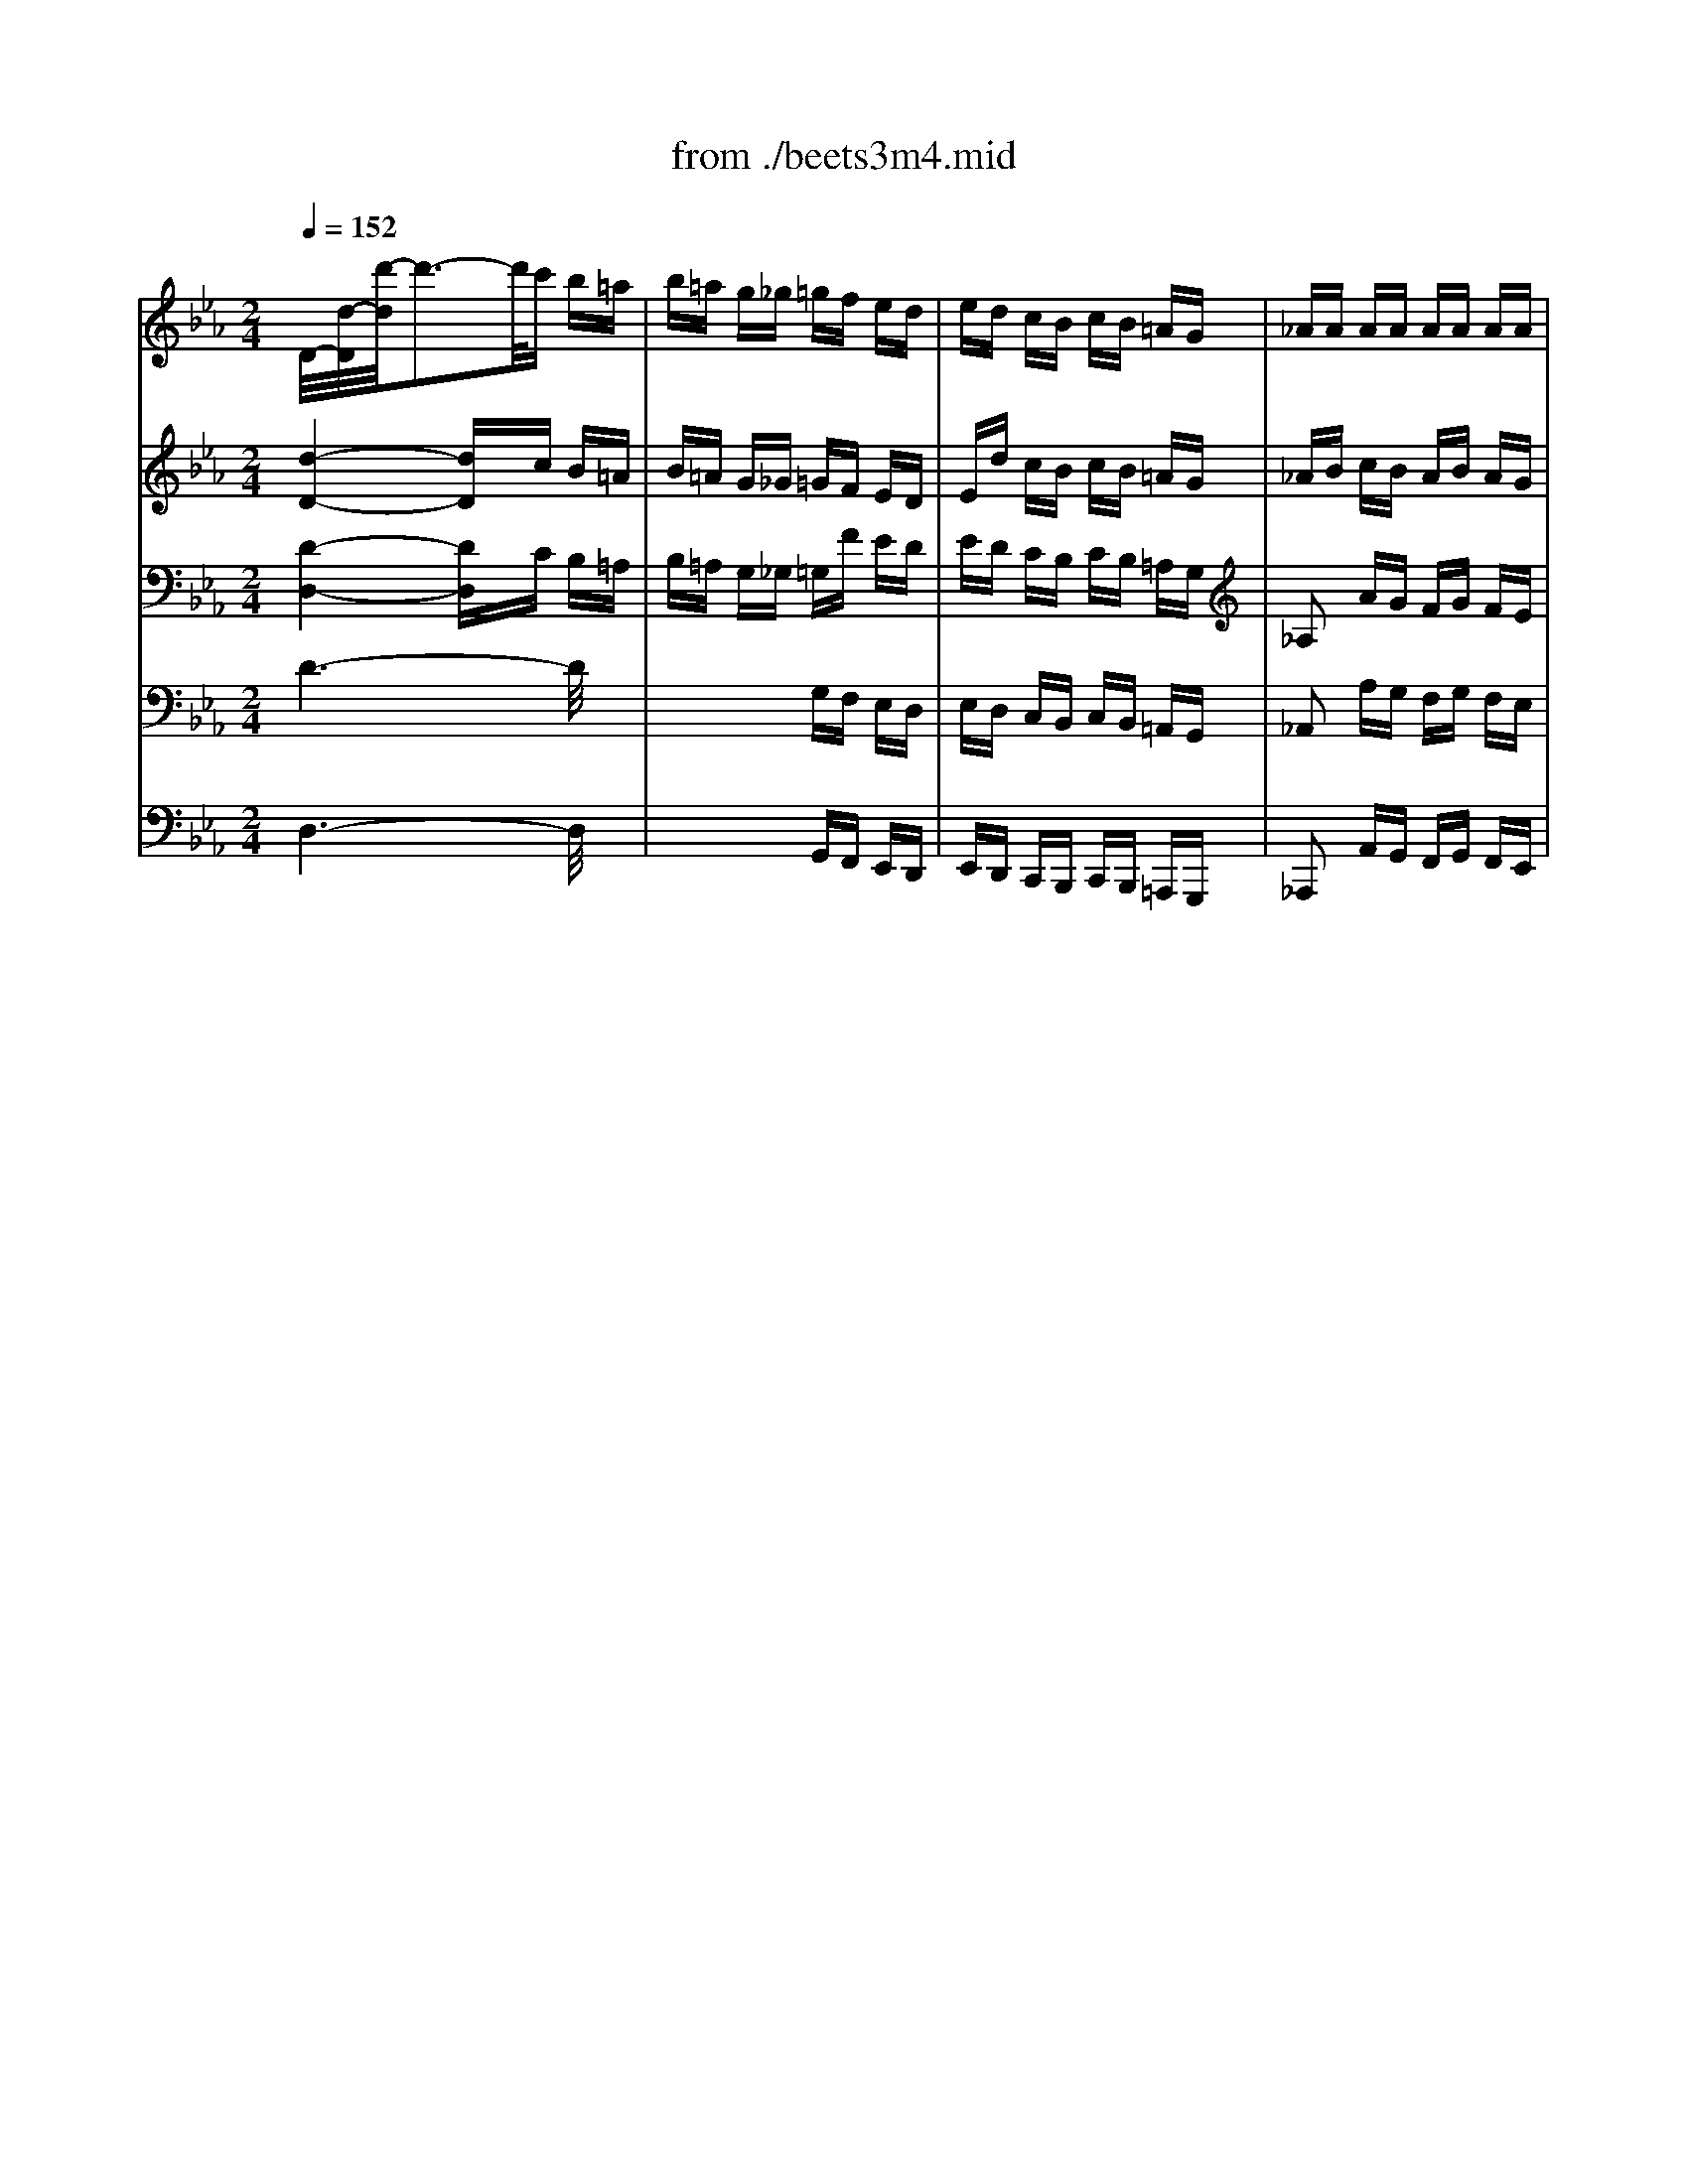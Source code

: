 X: 1
T: from ./beets3m4.mid
M: 2/4
L: 1/16
Q:1/4=152
K:Eb % 3 flats
% Beethoven's Symphony No 3 'Eroica' Movement 4 Finale
V:1
% Flutes
%%MIDI program 73
x8| \
x8| \
x8| \
x8|
x8| \
x8| \
% Beethoven's Symphony No 3 'Eroica' Movement 4 Finale
[d'4b4] x4| \
[f'2d'2] x2 [f'2d'2] x2|
[f'2d'2] x2 [f'2d'2] x2| \
x4 [f'4d'4]| \
[d'8a8]| \
x8|
x8| \
x8| \
x8| \
x8|
x8| \
x8| \
x8| \
x4 e2 x2|
x4 b2 x2| \
x4 B2 x2| \
x4 e2 x2| \
x2 e2 x2 d2|
x2 e2 x2 =e2| \
fx dx _ex =Ax| \
B4 x4| \
x8|
bx bx bx3| \
x8| \
b6 x2| \
x8|
x8| \
x8| \
x8| \
x8|
bx bx bx3| \
x8| \
b6 x2| \
x4 g2 x2|
x4 _a2 x2| \
x2 b2 x2 b2| \
x4 e2 x2| \
x8|
x8| \
x8| \
x8| \
x8|
x8| \
x8| \
x8| \
x8|
x8| \
x8| \
x8| \
x8|
x8| \
x8| \
x8| \
x8|
x8| \
x8| \
x8| \
x8|
x8| \
x8| \
x8| \
x8|
x8| \
x8| \
x8| \
x8|
x8| \
x8| \
x8| \
x8|
x8| \
x8| \
x8| \
x8|
x8| \
x8| \
x8| \
x8|
x8| \
x8| \
x8| \
x8|
x8| \
x8| \
x8| \
x8|
x8| \
x8| \
x8| \
x8|
x8| \
x8| \
x8| \
x8|
x8| \
x8| \
x8| \
x8|
x8| \
x8| \
x8| \
b8-|
b8-| \
b8-| \
b8| \
[b2e2-] [e'2e2] [b2f2-] [f'2f2]|
[b2e2-] [e'2e2] x4| \
x8| \
x2 c'2 f2 x2| \
x2 [e'b]x [e'b]x [e'b]x|
x2 [d'b]x [d'b]x [d'b]x| \
x2 [f'b]x [f'b]x [f'b]x| \
x2 [e'b]x [e'b]x [e'b]x| \
[e'2b2] [e'2b2] [f'2b2] [f'2b2]|
[e'2b2] [e'2b2] [=e'2b2] [c'2b2]| \
[c'2a2] [f'2b2] [b2g2] [_e'2c'2]| \
[e'2b2] [e'2b2] [d'2b2] x2| \
x8|
x8| \
x8| \
x8| \
x8|
x8| \
x8| \
x8| \
x2 bx bx bx|
bx bx bx3| \
x2 [b-d][be] [b-f][bg] [b-a][bg]| \
[b6a6] x2| \
x2 [e'b]x [e'b]x [e'b]x|
x2 [f'2e'2] [f'2e'2] [f'2e'2]| \
[g'2e'2] [g'2e'2] [f'2d'2] [f'2d'2]| \
[e'2b2] x6| \
x8|
x8| \
_d'6 b2| \
=ax e'x f'x =bx| \
c'2 [c'2g2] [c'2=a2] [c'2=a2]|
[=b2g2] [=b2g2] [c'2=a2] [c'2=a2]| \
[=b2g2] [=b2g2] [c'2=a2] [c'2=a2]| \
[=b2g2] x2 [g'2=b2] x2| \
[g'2=b2] x6|
x8| \
x8| \
x8| \
x8|
x8| \
x8| \
x8| \
x8|
x8| \
x8| \
x8| \
x8|
x8| \
x8| \
x8| \
x8|
x8| \
x8| \
x8| \
x8|
x8| \
x8| \
x8| \
x8|
x8| \
x8| \
x8| \
x8|
c'8| \
e'8-| \
e'4 c'4| \
c'4 c'4|
c'6 c'2| \
c'2 c'2 c'2 c'2| \
c'6 c'2| \
c'2 c'2 c'2 c'2|
c'2 x6| \
x8| \
x8| \
x8|
x8| \
x4 _b4-| \
[c'4-b4] [c'4_a4]| \
[b4-g4] [b2_g2] [c'2=a2]|
[_d'8b8]| \
[c'4-=a4] [c'2_a2] [=d'a-][c'a]| \
[=b2=g2] x6| \
x8|
x8| \
x8| \
_b8| \
=e'x =ex4x|
x8| \
d'8| \
x4 [f'd']x [fd]x| \
[f'2d'2] [f2d2] [f'2d'2] [f2d2]|
[f'2d'2] [f2d2] x4| \
[f'2d'2] [f2d2] [f'2d'2] [f2d2]| \
[_g'2-d'2] _g'4 d'2| \
_d'6 =e'2|
=g'6 =e'2| \
=d'6 _g'2| \
=a'4 =a'4| \
=a'6 _g'2|
=a'=g' =e'x g'_g' d'x| \
_g'4 =e'2 d'x| \
_g'x _g'x _g'x d'x| \
_d'x _d'x _d'x =e'x|
=g'x g'x g'x =e'x| \
=d'2 d'2 d'2 [_g'2=a2]| \
[=a'2=a2] [=a'2=a2] [=a'2=a2] [=a'2=a2]| \
[=a'2=a2] [=a'2=a2] [=a'2=a2] [_g'2=b2]|
[=g'2=b2] [=e'2=a2] [_g'2=a2] [d'2=a2]| \
[_g'2=a2] [_g'2=a2] [=e'2=a2] =A_d| \
=e=g _d'=e' g'=e' _d'g| \
=e_g =g=e _d=e =A_d|
=eg _d'=e' g'=e' _d'g| \
=e_g =g=a _b=b c'_d'| \
=d'_d' =d'_d' =d'_d' =d'_d'| \
=b=a g_g =e=d _d=B|
=A2 x2  (3=e/2_g/2=e/2 (3_g/2=e/2_g/2  (3=e/2_g/2=e/2_g/2=e/2| \
=d2 x6| \
x4 [=e'3/2_d'3/2][=e'-_d'-][=e'/2-=e'/2_d'/2-_d'/2][=e'_d']| \
x4 [=g'3/2_d'3/2][g'-_d'-][g'/2-g'/2_d'/2-_d'/2][g'_d']|
x4 [=e'3/2_d'3/2][=e'-_d'-][=e'/2-=e'/2_d'/2-_d'/2][=e'_d']| \
x4 [=e'3/2_d'3/2][=e'-_d'-][=e'/2-=e'/2_d'/2-_d'/2][=e'_d']| \
x4 [_g'3/2=d'3/2][_g'-d'-][_g'/2-_g'/2d'/2-d'/2][_g'd']| \
x4 [d'3/2=b3/2][d'-=b-][d'/2-d'/2=b/2-=b/2][d'=b]|
[d'2=a2] x2 [_d'2=a2] x2| \
[=d'2=a2] x6| \
[_g'8d'8]| \
[=g'4d'4] [_a'4d'4]|
[=a'4_g'4] [_d'4=g4]| \
[=d'-_g][d'd] =e_g =g=a _bc'| \
d'2 x2 d'3/2x3/2d'/2x/2| \
d'2 x2 d'3/2x3/2d'/2x/2|
[d'-_g][d'/2=g/2-]g/2 =a[c'/2b/2-]b/2 [c'b-][d'/2-b/2]d'/2 =e'[_g'/2-=a/2]_g'/2| \
[=g'3/2-b3/2]g'3/2-[g'/2-c'/2]g'/2 b3/2x3/2=a/2x/2| \
=a/2gx3/2_g/2x/2 =g3/2x3/2b/2x/2| \
=a3/2x3/2b/2x/2 c'3/2x3/2=a/2x/2|
_g3/2x3/2=g/2x/2 =a3/2x3/2_g/2x/2| \
=gd =e_g =g=a bc'| \
d'2 x2 d'3/2x3/2d'/2x/2| \
d'2 x2 d'3/2x3/2d'/2x/2|
[d'-_g][d'/2=g/2-]g/2 =a[c'/2b/2-]b/2 [c'b-][d'/2-b/2]d'/2 =e'[_g'/2-=a/2]_g'/2| \
[=g'3/2-b3/2]g'3/2-[g'/2-c'/2]g'/2 b3/2x3/2=a/2x/2| \
=a/2gx3/2_g/2x/2 =g3/2x3/2b/2x/2| \
=a3/2x3/2b/2x/2 c'3/2x3/2=a/2x/2|
_g3/2x3/2=g/2x/2 =a3/2x3/2_g/2x/2| \
=g2 x6| \
c'8| \
g'8|
g8| \
c'8| \
[_e'8c'8]| \
[d'8c'8]|
[d'2c'2] x2 [d'2c'2] x2| \
[d'2b2] x6| \
c'8| \
g'8|
g8| \
c'8| \
[e'8c'8]| \
[d'8c'8]|
[_gc-][=gc-] [=ac-][bc] [c'c-][d'c-] [=e'c-][_g'c]| \
[=g'4=B4] c'4-| \
[_e'8c'8]| \
[d'8c'8]|
[_gc-][=gc-] [=ac-][_bc] [c'c-][d'c-] [=e'c-][_g'c]| \
[=g'3/2B3/2]x3/2d'/2x/2 d'3/2x3/2d'/2x/2| \
d'3/2x3/2d'/2x/2 d'3/2x3/2d'/2x/2| \
d'3/2x3/2d'/2x/2 d'3/2x3/2d'/2x/2|
d'3/2x3/2d'/2x/2 d'3/2x3/2d'/2x/2| \
d'x [d'b]x [_g'c']x [d'c']x| \
[=g'b]x [d'b]x [_g'c']x [d'c']x| \
[=g'b]x [d'b]x [_g'c']x [d'c']x|
[=g'b]x [d'b]x [_g'c']x [d'c']x| \
[=g'4b4] x4| \
g4 x4| \
g2 x6|
x6 c'2| \
=e'6 c'2| \
=b6 d'2| \
f'6 d'2|
c'6 =e'2| \
g'2 x2 g'2 x2| \
g'6 =e'2| \
g'f' d'x f'=e' c'x|
=e'4 d'2 x2| \
x8| \
x8| \
x8|
x8| \
x8| \
x8| \
x8|
x8| \
f8| \
_b8| \
B8|
_e2 x6| \
x8| \
x8| \
x8|
x8| \
x8| \
x8| \
x8|
x8| \
x8| \
x8| \
x8|
x8| \
x8| \
x8| \
x2 ex g4-|
g2 e2 d4-| \
d2 fx _ax2f| \
e2 g2 b3x| \
b3x b3x|
x8| \
x8| \
x8| \
x8|
x8| \
x8| \
x8| \
x8|
x8| \
x8| \
x8| \
x8|
x8| \
x8| \
x8| \
x8|
x8| \
x8| \
x8| \
B8|
B8| \
e6 [gB]x| \
[fA]x [eG]x [dF]x [fB]x| \
[e6B6] [gB]x|
[fA]x [eG]x [dF]x [af]x| \
[ge]x [fd]x [ec]x [ge]x| \
[f2_d2] [e2c2] [_d2B2] [f2_d2]| \
[e2c2] [_d2B2] [c2A2] [e2c2]|
[_d2B2] [c2A2] [B2G2] [_d2B2]| \
[c2A2] [=d2B2] [e2B2] [f2B2]| \
[_g2B2] [=g2B2] [a2e2] e2| \
d4 x4|
x8| \
x8| \
x8| \
x4 B2 eE|
x4 A2 dD| \
x8| \
x2 =A2 d2 d2-| \
[g2-d2] [g2c2-] [f2-c2] [f2B2-]|
[e2-B2] [e2_A2] [d2A2] [d2A2]| \
[d2A2] [f2d2] [a2f2] [a2f2]| \
[a2f2] [a2f2] [a2f2] [a2f2]| \
[a2f2] [a2f2] [a2f2] [a2f2]|
[a2f2] [a2f2] [a2f2] [a2f2]| \
[a2-f2] [a2-e2] [a2-d2] [a2-e2]| \
[a2-d2] [a2-e2] [a2-d2] [a2-e2]| \
[a4d4] x4|
x8| \
x4 [d4-A4-]| \
[d4A4] [a4-d4-]| \
[a6d6] x2|
x8| \
x8| \
x8| \
x8|
x8| \
x8| \
x8| \
x8|
x8| \
x8| \
x8| \
x8|
x8| \
x8| \
x8| \
x8|
x8| \
x8| \
x8| \
x8|
x3d d2 ex| \
x3d d2 ex| \
x3/2=A/2 =AB x3/2=A/2 =AB| \
x2 B2 x4|
x8| \
x8| \
x8| \
x8|
x4 d/2x/2e2e/2x/2| \
x4 d/2x/2e2e/2x/2| \
[e4G4] [d3B3][f_A]| \
[e2G2] x6|
x2 Bx B4-| \
B2 Bx B4-| \
B2 Bx B4-| \
B2 Bx B4-|
B[eB] [eB][eB] x[dB] [dB][dB]| \
x[eB] [eB][eB] [eB][eB] [=eB][=eB]| \
[fB][fB] [dB][dB] [_eB][eB] =A=A| \
B[eB] [eB][eB] [d2B2] x2|
x2 Bx B4-| \
B2 [fB]x [f4-B4-]| \
[f2B2] [f2B2] [f2B2] [f2B2]| \
[f2-B2] [f2-B2] [f2B2-] [_g2B2-]|
[=g2B2] [e2B2] [e4-B4]| \
[e2c2] [e2_A2] [e4-A4]| \
[eB][eB] [eB][eB] x[dB] [dB][dB]| \
[e2B2] x6|
x8| \
x4 d4-| \
d/2 (3efe (3dcB (3cBAG/2x/2F/2| \
E2 x6|
x8| \
x4 d4| \
 (3_def  (3e_dc  (3BAG  (3FE_D| \
C2 x6|
x8| \
x8| \
x8| \
x8|
x8| \
x8| \
x8| \
x8|
x8| \
x8| \
x8| \
[_g'2_d'2] x2 [_g'2_d'2] x2|
[_g'8c'8]| \
[=g'8b8]| \
[g'4=a4] [_g'4=a4]| \
[=g'2b2] x2 =d'/2x/2d'/2x2x/2|
e'/2x/2e'/2x2x/2 _g/2x/2_g/2x2x/2| \
e'/2x/2e'/2x2x/2 _g/2x/2_g/2x2x/2| \
f'/2x/2f'/2x2x/2 =b/2x/2=b/2x2x/2| \
f'/2x/2f'/2x2x/2 =b/2x/2=b/2x2x/2|
d'/2x/2d'/2x2x/2 c'/2x/2c'/2x2x/2| \
e'/2x/2e'/2x2x/2 _g/2x/2_g/2x2x/2| \
=g/2x/2g/2x2x/2 d'/2x/2d'/2x2x/2| \
e'/2x/2e'/2x2x/2 _g/2x/2_g/2x2x/2|
=g/2x/2g/2x2x/2 g'/2x/2g'/2x2x/2| \
g'/2x/2g'/2x2x/2 _g'/2x/2_g'/2x2x/2| \
[=g'8-g8-]| \
[g'g]f' e'd' e'd' c'_b|
c'b =ag _ag fe| \
d2 [f'f][e'e] [d'd]b c'd'| \
e'2 x6| \
x8|
x8| \
x8| \
x3[e'b] [g'3b3][e'b]| \
[d'2b2] x[f'b] [a'3d'3][f'b]|
[e'b][e'b] [e'b][e'b] [e'3b3][g'b]| \
[a'b][f'b] [f'b][f'b] [d'3b3][f'b]| \
[g'/2b/2]x/2[g'/2b/2]x/2 [g'/2b/2]x/2[g'/2b/2]x/2 [e'b][g'b] [g'/2b/2-]b/2[g'/2b/2-]b/2| \
[a'/2b/2-]b/2[f'/2b/2-]b/2 [f'/2b/2-]b/2[f'/2b/2-]b/2 [d'b][f'b] [f'/2b/2-]b/2[f'/2b/2-]b/2|
[g'b][g'b] [e'b][g'b] [a'b][f'b] [d'b][f'b]| \
[g'b][g'b] [e'b][g'b] [a'b][f'b] [d'b][f'b]| \
[g'b]e fg ag a=a| \
b=a b=b c'=b c'd'|
e'2 c'2 x2 _a2| \
x2 f2 x2 _b2| \
x2 c'2 x2 a2| \
x2 f2 x2 b2|
e'B/2x/2 e/2x/2B/2x/2 e/2x/2B/2x/2 g/2x/2e/2x/2| \
g/2x/2e/2x/2 g/2x/2e/2x/2 g/2x/2e/2x/2 b/2x/2g/2x/2| \
bg e'b e'b [g'g][e'e]| \
[g'g][e'e] [g'g][e'e] [g'g][e'e] [g'g][e'e]|
[g'8e'8]| \
[g'8e'8]| \
[g'8e'8]| \
[g'e']e/2x/2 f/2x/2g/2x/2 a/2x/2b/2x/2 c'/2x/2d'/2x/2|
e'4 x4| \
[e'4b4] x4| \
[e'2b2] x2 [e'2b2] x2| \
[e'2b2] x2 [e'2b2] x2|
[e'2b2] x6| \
[g'2e'2] x6| \
[g'2e'2] x2 [g'2e'2] x2| \
[g'2e'2] x2 [g'2e'2] x2|
[g'2e'2] x6| \
xe fg ab c'd'| \
[e'2b2] x6| \
[g'2b2] x6|
[e'4b4] 
V:2
% Oboes
%%MIDI program 68
x8| \
x8| \
x8| \
x8|
x8| \
x8| \
% Beethoven's Symphony No 3 'Eroica' Movement 4 Finale
[a4f4] x4| \
[a2f2] x2 [a2f2] x2|
[a2f2] x2 [a2f2] x2| \
x4 [a4f4]| \
[a8d8]| \
x8|
x8| \
x8| \
x8| \
x8|
x8| \
x8| \
x8| \
x8|
x8| \
x8| \
x8| \
x8|
x8| \
x8| \
x8| \
x8|
[bB]x [bB]x [bB]x3| \
x8| \
[b6B6] x2| \
x8|
x8| \
x8| \
x8| \
x8|
[bB]x [bB]x [bB]x3| \
x8| \
[b6B6] x2| \
x8|
x8| \
x8| \
x8| \
x8|
x8| \
x8| \
x8| \
x8|
x8| \
x8| \
x8| \
x8|
x8| \
x8| \
x8| \
x8|
x8| \
x8| \
x8| \
x8|
x8| \
x8| \
x8| \
x8|
x8| \
x8| \
x8| \
x8|
x8| \
x8| \
x8| \
x8|
x8| \
x8| \
x8| \
x8|
x8| \
x8| \
x8| \
x8|
x8| \
x8| \
x8| \
x8|
x8| \
x8| \
x8| \
x8|
x8| \
x8| \
x8| \
x8|
x8| \
x8| \
x8| \
x8|
x8| \
x8| \
x8| \
x8|
x8| \
x8| \
x8| \
x8|
x8| \
x8| \
x6 e2| \
g6 e2|
d6 f2| \
a6 f2| \
e6 g2| \
[b3g3]x [b3a3]x|
[b6g6] [g2c2-]| \
[ac-][gc] f2 [aB-][gB] e2| \
[g4e4] [f2d2] x2| \
x2 [ge]x [ge]x [ge]x|
x2 [ad]x [ad]x [ad]x| \
x2 [af]x [af]x [af]x| \
x2 [ge]x [ge]x [ge]x| \
[g2e2] [g2e2] [a2f2] [a2f2]|
[g2e2] [g2e2] [g2=e2] [g2c2]| \
[f2c2] [a2f2] [g2_e2] [_g2e2]| \
[=g2e2] [g2e2] [f2d2] B=A| \
Bc de fg _ag|
ax ax ax B=A| \
Bc de fg _ag| \
a6 =a2| \
b6 g2|
f6 c'2| \
e/2f/2e/2f/2 [e/2B/2-][f/2B/2-][e/2B/2-][f/2B/2-] [g2-B2] [gd-][fd]| \
e2 x6| \
x2 [bB]x [bB]x [bB]x|
[bB]x [bB]x [bB]x3| \
x2 [b2B2] [b2B2] [b2B2]| \
[b6d6] x2| \
x2 [ge]x [ge]x [ge]x|
x2 [c'2e2] [c'2e2] [c'2e2]| \
[g2e2] [g2e2] [f2d2] [f2d2]| \
e2 x6| \
x8|
x8| \
x8| \
x8| \
x2 [g2c2] [=a2c2] [c2=A2]|
[=B2G2] [g2=B2] [=a2c2] [=a2c2]| \
[g2=B2] [g2=B2] [=a2c2] [=a2c2]| \
[g2=B2] x2 [=b2g2] x2| \
[g2=B2] x6|
x8| \
x8| \
x8| \
x8|
x8| \
x8| \
x8| \
x8|
x8| \
x8| \
x8| \
x8|
x8| \
x8| \
x8| \
x8|
x8| \
x8| \
x8| \
x8|
x8| \
x8| \
x8| \
x8|
x8| \
x8| \
c8| \
f8|
x8| \
x8| \
G8| \
c4 c4|
c6 c2| \
c2 c2 c2 c2| \
c6 c2| \
c2 c2 c2 c2|
c2 x6| \
x4 f4-| \
f4 _B4| \
x8|
x8| \
x8| \
x8| \
x8|
x8| \
f8| \
=b4 =B4| \
x8|
x8| \
x8| \
x8| \
=A8|
dx Dx4x| \
d8| \
[fd]x [FD]x4x| \
[f2d2] [F2D2] [f2d2] [F2D2]|
[f2d2] [F2D2] x4| \
[f2d2] [F2D2] [f2d2] [F2D2]| \
[_g4d4] x4| \
x8|
x8| \
x8| \
x8| \
x8|
x8| \
x8| \
[=a_g]x [=a_g]x [=a_g]x [=a_g]x| \
[=a=g]x [=ag]x [=ag]x [=ag]x|
[=ag]x [=ag]x [=ag]x [=ag]x| \
[=a2_g2] [=a2_g2] [=a2_g2] [=a2_g2]| \
[_g2d2] [_g2d2] [=g2=e2] [g2=e2]| \
[_g2d2] [=a2_g2] [=a2_g2] [=a2_g2]|
=g2 [g2=e2] [_g2d2] [_g2d2]| \
[_g2d2] [_g2d2] [=e2_d2] x2| \
x8| \
x8|
x8| \
x8| \
x8| \
x8|
x8| \
x8| \
x4 [=e3/2_d3/2][=e-_d-][=e/2-=e/2_d/2-_d/2][=e_d]| \
x4 [=g3/2=e3/2][g-=e-][g/2-g/2=e/2-=e/2][g=e]|
x4 [=e3/2_d3/2][=e-_d-][=e/2-=e/2_d/2-_d/2][=e_d]| \
x4 [=e3/2_d3/2][=e-_d-][=e/2-=e/2_d/2-_d/2][=e_d]| \
x4 [=a3/2=d3/2][=a-d-][=a/2-=a/2d/2-d/2][=ad]| \
x4 [=e3/2d3/2][=e-d-][=e/2-=e/2d/2-d/2][=ed]|
[_g2d2] x2 [=g2_d2] x2| \
[_g2=d2] x6| \
[_g8d8]| \
[=g4d4] [_a4f4]|
[=a4_g4] [=a4=g4]| \
[=a_g]d =e_g =g=a _bc'| \
d'2 x2 d'3/2x3/2d'/2x/2| \
d'2 x2 d'3/2x3/2d'/2x/2|
d'3/2x3/2c'/2x/2 b3/2x3/2=a/2x/2| \
b3/2x3/2c'/2x/2 b3/2x3/2=a/2x/2| \
=a/2gx3/2_g/2x/2 =g3/2x3/2b/2x/2| \
=a3/2x3/2b/2x/2 c'3/2x3/2=a/2x/2|
_g3/2x3/2=g/2x/2 =a3/2x3/2_g/2x/2| \
=gd =e_g =g=a bc'| \
d'2 x2 d'3/2x3/2d'/2x/2| \
d'2 x2 d'3/2x3/2d'/2x/2|
d'3/2x3/2c'/2x/2 b3/2x3/2=a/2x/2| \
b3/2x3/2c'/2x/2 b3/2x3/2=a/2x/2| \
=a/2gx3/2_g/2x/2 =g3/2x3/2b/2x/2| \
=a3/2x3/2b/2x/2 c'3/2x3/2=a/2x/2|
_g3/2x3/2=g/2x/2 =a3/2x3/2_g/2x/2| \
=g2 x6| \
x8| \
x8|
x8| \
x8| \
c'2 x2 c'3/2x3/2c'/2x/2| \
=a2 x2 =a3/2x3/2=a/2x/2|
_g3/2x3/2=g/2x/2 =a3/2x3/2_g/2x/2| \
=g2 x6| \
x8| \
x8|
x8| \
x8| \
c2 x2 c3/2x3/2c/2x/2| \
=A2 x2 =A3/2x3/2=A/2x/2|
_G3/2x3/2=G/2x/2 =A3/2x3/2_G/2x/2| \
=G3/2x3/2G/2x/2 c3/2x3/2c/2x/2| \
c3/2x3/2c/2x/2 c3/2x3/2c/2x/2| \
=A3/2x3/2=A/2x/2 =A3/2x3/2=A/2x/2|
_G3/2x3/2=G/2x/2 =A3/2x3/2_G/2x/2| \
=G3/2x3/2=A/2x/2 B3/2x3/2G/2x/2| \
_G3/2x3/2=G/2x/2 =A3/2x3/2_G/2x/2| \
=G3/2x3/2=A/2x/2 B3/2x3/2G/2x/2|
_G3/2x3/2=G/2x/2 =A3/2x3/2_G/2x/2| \
=Gx dx [_gd]x [_gd]x| \
[=gd]x [gd]x [_gd]x [_gd]x| \
[=gd]x [gd]x [_gd]x [_gd]x|
[=gd]x [gd]x [_gd]x [_gd]x| \
[=g4d4] x4| \
g4 x4| \
G2 x6|
x8| \
x8| \
x2 G2 =B2 d2| \
f2 x6|
x2 G2 c2 =e2| \
g2 x6| \
x8| \
x8|
x8| \
c8| \
g8| \
G8|
c4 x4| \
x8| \
x8| \
x8|
x8| \
x8| \
x8| \
x8|
x8| \
x8| \
x8| \
x8|
x8| \
x8| \
x8| \
x8|
x8| \
x8| \
x8| \
x8|
x8| \
x8| \
x8| \
x8|
x8| \
x8| \
x8| \
x8|
x8| \
x8| \
x8| \
x8|
x8| \
x8| \
x8| \
x8|
x8| \
x8| \
x8| \
x8|
x8| \
x8| \
x8| \
x8|
x8| \
x4 _e4-| \
e8| \
_b8|
B8| \
e6 gx| \
fx ex dx fx| \
e6 [bg]x|
[_af]x [ge]x [fd]x [af]x| \
[ge]x [fd]x [ec]x [ge]x| \
[f2_d2] [e2c2] [_d2B2] [f2_d2]| \
[e2c2] [_d2B2] [c2A2] [e2c2]|
[_d2B2] [c2A2] [B2G2] [_d2B2]| \
[c2A2] [=d2B2] [e2B2] [f2B2]| \
[_g2B2] [=g2e2] [a2e2] [=a2e2]| \
[b4d4] x4|
x8| \
x8| \
[f8d8]| \
[bg]x [BG]x3 [ec]x|
[_af]x [AF]x3 dx| \
gx Gx3 f2-| \
[b2f2] [=a2e2-] [_a2-e2] [a2d2-]| \
[g2-d2] [g2c2-] [f2-c2] [f2B2-]|
[e2-B2] [e2A2] [dA]x [dA]x| \
[d2A2] [f2d2] [f2d2] [a2f2]| \
[a2f2] [d'2a2] [d'2a2] [d'2a2]| \
[d'2a2] [d'2a2] [d'2a2] [d'2a2]|
[d'2a2] [d'2a2] [d'2a2] [d'2a2]| \
[a2-d2] [a2-e2] [a2-d2] [a2-e2]| \
[a2-d2] [a2-e2] [a2-d2] [a2-e2]| \
[a4d4] x4|
x8| \
x4 [a4-d4-]| \
[a4d4] [a4-f4-]| \
[a6f6] e2|
g4 e3-e/2d/2| \
d6 f2| \
a4 f3-f/2e/2| \
e6 g2|
b3x b3x| \
b6 g2| \
a2 f2 g2 e2| \
g4 f2 x2|
x8| \
x8| \
x8| \
x2 ed e/2x/2f/2x/2 g/2x/2a/2x/2|
b4 b4| \
b6 b2| \
a2 a2 g2 g2-| \
g4 f2 xB/2x/2|
Ba xg/2x/2 gf xe/2x/2| \
e2 de/2x/2 f/2x/2g/2x/2 a/2x/2b/2x/2| \
=bc' x_b/2x/2 ba xg/2x/2| \
g2 f=e/2x/2 f/2x/2_g/2x/2 =g/2x/2a/2x/2|
=a4 b2 xb| \
=b4 c'2 xc'| \
[g4_e4] [_b3d3][_af]| \
[g2e2] x6|
B/2x/2a2a/2x/2 g/2x/2f2e/2x/2| \
e/2x/2d2e/2x/2 f/2x/2g/2x/2 a/2x/2b/2x/2| \
=b/2x/2c'2_b/2x/2 b/2x/2a2g/2x/2| \
g/2x/2f2=e/2x/2 f/2x/2_g/2x/2 =g/2x/2a/2x/2|
=a/2x/2b2b/2x/2 d/2x/2_e2e/2x/2| \
=b/2x/2c'2c'/2x/2 d/2x/2e2e/2x/2| \
[=a/2e/2-]e/2-[_b2e2-][b/2e/2-]e/2 [=a/2d/2-]d/2-[b2d2][b/2f/2-]f/2| \
e2 x6|
x2 [bB]x [b4-B4-]| \
[b2B2] [bB]x [b4-B4-]| \
[b2B2] [bB]x [b4-B4-]| \
[b2B2] [bB]x [b4-B4-]|
[bB][ge] [ge][ge] x[_ad] [ad][ad]| \
x[ge] [ge][ge] [ge]e =e=e| \
ff dd _ee [_g=A][_g=A]| \
[eB][be] [be][be] [b2d2] x2|
x2 [bB]x [b4-B4-]| \
[b2B2] [bB]x [b4-B4-]| \
[b2B2] [b2B2] [b2B2] [b2B2]| \
[b2B2] [b2B2] [b4-B4-]|
[b2B2] [=g2e2] [g4e4-]| \
[_a2e2] [a2e2] [a2e2-] [f2e2-]| \
[ge][ge] [ge][ge] x[ad] [ad][ad]| \
[g2e2] x2 B4|
e4 g4| \
a8-| \
a8| \
gG GG GB B/2x/2B/2x/2|
Be e/2x/2e/2x/2 eg g/2x/2g/2x/2| \
a8| \
b8| \
a2 x6|
x8| \
x8| \
x8| \
x8|
x8| \
x8| \
x8| \
[e2E2] x2 [e2E2] x2|
[e8E8]| \
[_g2e2] x2 [_g2e2] x2| \
[_g8e8]| \
[=a2_g2] x2 [=a2_g2] x2|
[=a8_g8]| \
[=g8d8]| \
[g4d4] [_g4d4]| \
[=g2d2] x6|
x8| \
x8| \
x8| \
x8|
x8| \
x8| \
x8| \
x8|
x8| \
x8| \
g8-| \
gf ed ed cB|
cb =ag _ag fe| \
de fe dB cd| \
e2 x6| \
x8|
x8| \
x8| \
x3[bg] [b3g3][bg]| \
[b2a2] x[ba] [b3a3][ba]|
[b/2g/2]x/2[b/2g/2]x/2 [b/2g/2]x/2[b/2g/2]x/2 [b3e3][bg]| \
[ba][bf] [bf][bf] [b3d3][bf]| \
[b/2g/2]x/2[b/2g/2]x/2 [b/2g/2]x/2[b/2g/2]x/2 [be][bg] [b/2-g/2]b/2[b/2-g/2]b/2| \
[b/2-a/2]b/2[b/2-f/2]b/2 [b/2-f/2]b/2[b/2-f/2]b/2 [bd][bf] [b/2-f/2]b/2[b/2-f/2]b/2|
[bg][bg] [be][bg] [ba][bf] [bd][bf]| \
[bg][bg] [be][bg] [ba][bf] [bd][bf]| \
[bg]e fg ag a=a| \
b=A B=B c=B cd|
e2 [c'2c2] x2 [_a2A2]| \
x2 [f2F2] x2 [_b2B2]| \
x2 [c'2c2] x2 [a2A2]| \
x2 [f2F2] x2 [b2B2]|
e/2x/2B/2x/2 e/2x/2B/2x/2 e/2x/2B/2x/2 g/2x/2e/2x/2| \
g/2x/2e/2x/2 g/2x/2e/2x/2 g/2x/2e/2x/2 b/2x/2g/2x/2| \
bg eB eB ge| \
ge ge ge ge|
[g8e8]| \
[g8e8]| \
[g8e8]| \
[ge]e fg ab c'd'|
e4 x4| \
[g4e4] x4| \
[g2e2] x2 [g2e2] x2| \
[g2e2] x2 [g2e2] x2|
[g2e2] x6| \
[b2g2] x6| \
[b2g2] x2 [b2g2] x2| \
[b2g2] x2 [b2g2] x2|
[b2g2] x6| \
xe fg ab c'd'| \
[g2e2] x6| \
[b2g2] x6|
[g4e4] 
V:3
% Clarinets(Bb)
%%MIDI program 71
x8| \
x8| \
x8| \
x8|
x8| \
x8| \
% Beethoven's Symphony No 3 'Eroica' Movement 4 Finale
[A4F4] x4| \
[A2F2] x2 [A2F2] x2|
[A2F2] x2 [A2F2] x2| \
x4 [A4F4]| \
[d8A8]| \
x8|
x8| \
x8| \
x8| \
x8|
x8| \
x8| \
x8| \
x4 E2 x2|
x4 B2 x2| \
x4 B,2 x2| \
x4 E2 x2| \
x2 E2 x2 D2|
x2 E2 x2 =E2| \
Fx Dx _Ex =A,x| \
B,4 x4| \
x8|
[bB]x [bB]x [bB]x3| \
x8| \
[b6B6] x2| \
x8|
x8| \
x8| \
x8| \
x8|
[bB]x [bB]x [bB]x3| \
x8| \
[b6B6] x2| \
x4 G2 x2|
x4 _A2 x2| \
x2 B2 x2 B2| \
x4 E2 x2| \
x8|
x8| \
x8| \
x8| \
x8|
x8| \
x8| \
x8| \
x8|
x8| \
x8| \
x8| \
x8|
x8| \
x8| \
x8| \
x8|
x8| \
x8| \
x8| \
x8|
x8| \
x8| \
x8| \
x8|
x8| \
x8| \
x8| \
x8|
x8| \
x8| \
x8| \
x8|
x8| \
x8| \
x8| \
x8|
x8| \
x8| \
x8| \
x8|
x8| \
x8| \
x8| \
x8|
x8| \
x8| \
x8| \
x8|
x8| \
x8| \
x8| \
x8|
x8| \
x8| \
x8| \
x8|
x8| \
x8| \
x8| \
x8|
x8| \
x8| \
x6 G2| \
B6 G2|
A6 D2| \
D6 A2| \
B6 G2| \
[B3G3]x [B3A3]x|
[G2E2] [B4G4] [c2-B2]| \
[c2A2-] [B2-A2] [B2G2] [c2_G2]| \
[B2=G2] =A2 B2 x2| \
x2 [BG]x [BG]x [BG]x|
x2 [B_A]x [BA]x [BA]x| \
x2 [BA]x [BA]x [BA]x| \
x2 [BG]x [BG]x [BG]x| \
[B2G2] [B2G2] [B2A2] [B2A2]|
[B2G2] [B2G2] [B2G2] [B2G2]| \
[A2F2] [B2A2] [B2G2] [B2_G2]| \
[B2=G2] [B2G2] [B2F2] x2| \
x8|
[fd]x [fd]x [fd]x3| \
x8| \
[d6A6] x2| \
[E6B,6] [B2E2]|
[c6E6] [F2E2]| \
[G4E4] [A4D4]| \
[G2E2] x6| \
x2 [bB]x [bB]x [bB]x|
[bB]x [bB]x [bB]x3| \
x2 [dB][ec] [fd][ge] [af][ge]| \
[a6d6] x2| \
x2 [BG]x [BG]x [BG]x|
x2 [c2F2] [c2F2] [c2F2]| \
[B2G2] [B2G2] [B2A2] [B2A2]| \
[B2G2] x6| \
x8|
x8| \
x8| \
x8| \
x8|
x2 [=B2G2] [c2=A2] [c2=A2]| \
[=B2G2] [=B2G2] [c2=A2] [c2=A2]| \
[=B2G2] x2 [g2=B2] x2| \
[=B2G2] x6|
x8| \
x8| \
x2 f2 f2 f2| \
f4 e2 x2|
x8| \
x8| \
x8| \
x8|
x8| \
x8| \
x8| \
x8|
x8| \
x8| \
x8| \
x8|
x8| \
x8| \
x8| \
x8|
x8| \
G8| \
c8| \
C6 C2|
C2 C2 C2 C2| \
C6 C2| \
C2 C2 C2 C2| \
C2 x6|
c8| \
g8-| \
g2 G2 c2- [c2C2]| \
[c4C4] [c4C4]|
[c6C6] [c2C2]| \
[c2C2] [c2C2] [c2C2] [c2C2]| \
[c6C6] [c2C2]| \
[c2C2] [c2C2] [c2C2] [c2C2]|
[c2C2] x6| \
x4 F4-| \
F4 _B,4| \
x8|
x8| \
x4 B4-| \
[c4-B4] [c4_A4]| \
[B4-G4] [B2_G2] [c2=A2]|
[_d8B8]| \
[c4-=A4] [c2_A2-] [=dA-][cA]| \
[=B2=G2] x6| \
x8|
x8| \
x8| \
x8| \
=A8|
d2 D2 x4| \
x8| \
[f8-D8-]| \
[f8-D8-]|
[f8-D8-]| \
[f8D8]| \
[_g4D4] x4| \
x8|
x8| \
x8| \
x8| \
x8|
x8| \
x8| \
x8| \
x8|
x8| \
x8| \
x8| \
x8|
x8| \
x8| \
x8| \
x8|
x8| \
x8| \
x8| \
x8|
x8| \
x8| \
x4 =G3/2G-[G/2-G/2]G| \
x4 [G3/2=E3/2]G-[G/2-G/2]G|
x4 G3/2G-[G/2-G/2]G| \
x4 [=A3/2=E3/2][=A-=E-][=A/2-=A/2=E/2-=E/2][=A=E]| \
x4 [d3/2=A3/2][d-=A-][d/2-d/2=A/2-=A/2][d=A]| \
x4 [d3/2=B3/2][d-=B-][d/2-d/2=B/2-=B/2][d=B]|
[d2=A2] x2 [_d2G2] x2| \
[=d2_G2] x6| \
[d8_G8]| \
[d4=G4] [d4-_A4]|
[d4=A4] [_d4G4]| \
[=d2_G2] x6| \
x8| \
x8|
x8| \
x8| \
x8| \
x8|
x8| \
x8| \
x8| \
x8|
x8| \
x8| \
x8| \
x8|
x8| \
x[=EC] [FD][=G=E] [=AF][_BG] [c=A][dB]| \
[_e2c2] x2 [e3/2c3/2]x3/2[e/2c/2]x/2| \
[e2c2] [d2=B2] [d3/2=B3/2]x3/2[e/2c/2]x/2|
[f3/2d3/2]x3/2[f/2d/2]x/2 [f3/2d3/2]x3/2[f/2d/2]x/2| \
[f4d4] [e2c2] x2| \
[e8c8]| \
[d8c8]|
[d2c2] x2 [d2c2] x2| \
[d_B][=EC] [FD][G=E] [=AF][BG] [c=A][dB]| \
[_e2c2] x2 [e3/2c3/2]x3/2[e/2c/2]x/2| \
[e2c2] [d2=B2] [d3/2=B3/2]x3/2[e/2c/2]x/2|
[f3/2d3/2]x3/2[f/2d/2]x/2 [f3/2d3/2]x3/2[f/2d/2]x/2| \
[f4d4] [e2c2] x2| \
[e8c8]| \
[d8c8]|
[d4c4] [d4c4]| \
[d4=B4] c4-| \
[e8c8]| \
[d8c8]|
[d4c4] [d4c4]| \
[d3/2=B3/2]x3/2[d/2D/2]x/2 [d3/2D3/2]x3/2[d/2D/2]x/2| \
[d3/2D3/2]x3/2[d/2D/2]x/2 [d3/2D3/2]x3/2[d/2D/2]x/2| \
[d3/2D3/2]x3/2[d/2D/2]x/2 [d3/2D3/2]x3/2[d/2D/2]x/2|
[d3/2D3/2]x3/2[d/2D/2]x/2 [d3/2D3/2]x3/2[d/2D/2]x/2| \
[_BG]x [BG]x [c=A]x [c=A]x| \
[BG]x [BG]x [c=A]x [c=A]x| \
[BG]x [BG]x [c=A]x [c=A]x|
[BG]x [BG]x [c=A]x [c=A]x| \
[B4G4] x4| \
G4 x4| \
x8|
x8| \
x8| \
x8| \
x8|
x8| \
x8| \
x8| \
x8|
x8| \
x8| \
x8| \
x8|
x8| \
x8| \
x8| \
x8|
x8| \
F8| \
B8| \
B,8|
F2 x6| \
x8| \
x8| \
x8|
x8| \
x8| \
x8| \
x8|
x8| \
x8| \
x8| \
x8|
x8| \
x8| \
x8| \
x8|
x8| \
x8| \
x8| \
x8|
x8| \
x8| \
x8| \
x8|
x8| \
x8| \
x8| \
x8|
x8| \
x8| \
x8| \
x8|
x8| \
x8| \
x8| \
x8|
x8| \
x4 [e4-E4-]| \
[e8E8]| \
[b8B8]|
[B8B,8]| \
[e6E6] [BG]x| \
[_AF]x [GE]x [FD]x [AF]x| \
[G6E6] [BG]x|
[AF]x [GE]x [FD]x [AF]x| \
[GE]x [FD]x [EC]x [GE]x| \
[F2_D2] [E2C2] [_D2B,2] [F2_D2]| \
[E2C2] [_D2B,2] [C2A,2] [E2C2]|
[_D2B,2] [C2A,2] [B,2G,2] [_D2B,2]| \
[C2A,2] [B2A2] [B2_G2] [B2A2]| \
[B2_G2] [e2=G2] [e2A2] [e2=A2]| \
[=d4B4] x4|
[G8E8]| \
[c2_A2] x2 [C2A,2] x2| \
x8| \
x2 [BG]x [ec]x [EC]x|
x2 [AF]x [dB]x [DB,]x| \
x2 G2- [c2-G2] [c2F2-]| \
[B2F2] [=A2E2-] [_A2E2] [d2D2-]| \
[G2D2] [c2-C2] [c2F2-] [B2-F2]|
[B2E2-] [A2E2] [AD]x [AF]x| \
[A2F2] [d2A2] [d2A2] [f2d2]| \
[f2d2] x2 B2 B,2| \
d2 D2 f2 F2|
[a2f2] [a2f2] [a2f2] [a2f2]| \
[a2f2] [e2B2-] [d2B2-] [e2B2-]| \
[d2B2-] [e2B2-] [d2B2-] [e2B2-]| \
[d4B4] x4|
x8| \
x4 [A4-F4-]| \
[A4F4] [f4-d4-]| \
[f6d6] x2|
[B4G4] [B3-G3-][B/2-G/2][B/2F/2]| \
[B6F6] [cF-][BF]| \
[A4F4] A3-A/2G/2| \
G6 G2|
B3x [B3A3-]A/2G/2| \
[B6G6] [e2B2]| \
[e2A2] [B2A2] [B2G2] =A-[e=A-]| \
[e3-=A3-][e/2-=A/2][e/2B/2] [d2B2] x2|
x8| \
x2 Bc d/2x/2e/2x/2 f/2x/2g/2x/2| \
_a2 x6| \
x8|
x4 [a3-f3-][a/2f/2][g/2e/2]| \
[g6e6] [g2-e2-]| \
[g2e2] [f4B4] [e2-=A2-]| \
[e3-=A3-][e/2-=A/2][e/2B/2] [d2B2] x2|
 (3F,_A,B,  (3DB,A,  (3F,A,B,  (3DB,A,| \
 (3F,A,B,  (3DB,A,  (3F,A,B,  (3DB,A,| \
 (3A,B,D  (3FDB,  (3A,B,D  (3FDB,| \
 (3A,B,D  (3FDB,  (3FDB,  (3FDB,|
 (3B,EG  (3Beg  (3bge  (3BGE| \
 (3CFA  (3cfa  (3c'af  (3cAF| \
[G/2E/2-][B/2E/2-]E/2-[e/2E/2-] [g/2E/2-][f/2E/2-]E/2-[e/2E/2] [d/2D/2-][c/2D/2-]D/2-[B/2D/2-] [A/2D/2-][G/2D/2]F/2<F/2| \
[G2E2] x6|
[C/2A,/2]B,/2A/2-[A/2-D/2] [A/2-F/2][A/2D/2]G/2<B,/2 [G/2A,/2]B,/2F/2-[F/2D/2] F/2-[F/2D/2]E/2<B,/2| \
[E/2A,/2]B,/2D/2<D/2 F/2>D/2E/2<B,/2 [F/2A,/2]B,/2G/2<D/2 [A/2F/2]D/2B/2<B,/2| \
[=B/2A,/2]_B,/2c/2-[c/2-D/2] [c/2-F/2][c/2D/2]B/2<B,/2 [B/2A,/2]B,/2A/2-[A/2-D/2] [A/2-F/2][A/2D/2]G/2<B,/2| \
[G/2A,/2]B,/2F/2-[F/2D/2] F/2-[F/2D/2]=E/2<B,/2 [F/2A,/2]B,/2_G/2<D/2 [=G/2F/2]D/2A/2<B,/2|
[=A/2G,/2]B,/2B/2-[B/2-_E/2] [B/2-G/2][B/2E/2]B/2<B,/2  (3G,B,E  (3GEB,| \
[=B/2_A,/2]C/2c/2-[c/2-F/2] [c/2-A/2][c/2F/2]c/2<C/2  (3A,CF  (3AFC| \
[=A/2G,/2]_B,/2B/2-[B/2-E/2] [B/2-G/2][B/2E/2]B/2<B,/2 [=A/2_A,/2]B,/2B/2-[B/2-D/2] [B/2-F/2][B/2D/2]B/2<A,/2| \
[E2G,2] x4 E2|
G6 E2| \
D6 F2| \
A6 F2| \
E6 G2|
B2 x2 B2 x2| \
B6 G2| \
BA Fx AG Ex| \
G4 F2 B,=A,|
B,/2x/2C/2x/2 D/2x/2E/2x/2 F/2x/2G/2x/2 _A/2x/2G/2x/2| \
Ax Ax Ax B,=A,| \
B,/2x/2C/2x/2 D/2x/2E/2x/2 F/2x/2G/2x/2 _A/2x/2G/2x/2| \
A6 =A2|
B6 G2| \
F6 c2| \
E4 G3F| \
[E/2-G,/2][E/2-B,/2]E/2 (3EGEB,/2 [G/2-G,/2][G/2-B,/2]G/2-[G/2E/2] G/2-[G/2-E/2]G/2-[G/2B,/2]|
[B/2-G,/2][B/2-B,/2]B/2-[B/2-E/2] [B/2-G/2][B/2-E/2]B/2-[B/2B,/2] [e/2-G,/2][e/2-B,/2]e/2-[e/2-E/2] [e/2-G/2][e/2-E/2]e/2-[e/2B,/2]| \
[d/2-_A,/2][d/2-D/2]d/2-[d/2-F/2] [d/2-A/2][d/2-F/2]d/2-[d/2-D/2] [d2-A,2] d2-| \
d8| \
[e/2-G,/2][e/2B,/2]E/2<E/2 [G/2E/2]E/2E/2-[E/2B,/2] [E/2-G,/2][E/2B,/2]G/2-[G/2E/2] G/2>E/2G/2<B,/2|
[G/2-G,/2][G/2B,/2]B/2-[B/2E/2] [B/2G/2]E/2B/2<B,/2 [B/2-G,/2][B/2B,/2]e/2-[e/2E/2] [e/2G/2]E/2e/2<B,/2| \
[d/2-A,/2][d/2-D/2]d/2-[d/2-F/2] [d/2-A/2][d/2-F/2]d/2-[d/2-D/2] [d2-A,2] d2| \
_d8| \
c2 x6|
xe ee f2 ex| \
x8| \
xe fe xe fe| \
[e2E2] x2 [e2E2] x2|
[e8E8]| \
[e2E2] x2 [e2E2] x2| \
[e8E8]| \
[_g2_G2] x2 [_g2_G2] x2|
[_g8_G8]| \
[_g2_G2] x2 [_g2_G2] x2| \
[_g8_G8]| \
[=A2_G2] x2 [=A2_G2] x2|
[c8_G8]| \
[B8=G8]| \
[=A4G4] [=A4_G4]| \
[B2=G2] x6|
x8| \
x8| \
x8| \
x8|
x8| \
x8| \
x8| \
x8|
x8| \
x8| \
[g8-G8-]| \
[gG]f e=d ed cB|
cB =AG _AG FE| \
DE FE DB, CD| \
E2 x6| \
x8|
x3[eG] [g3B3][eG]| \
[d2F2] x[fA] [a3d3][fA]| \
[geG][eG] [eG][eG] [g3B3][eG]| \
[d/2F/2]x/2[f/2A/2]x/2 [f/2A/2]x/2[f/2A/2]x/2 [a3d3][fA]|
[eG][g/2B/2]x/2 [g/2B/2]x/2[g/2B/2]x/2 [e3G3][gB]| \
[fA][BF] [BF][BF] [B3D3][BF]| \
[BG][BG] [BG][BG] [BE][BG] [B/2G/2]x/2[B/2G/2]x/2| \
[B/2-A/2]B/2[B/2-F/2]B/2 [B/2-F/2]B/2[B/2-F/2]B/2 [BD][BF] [B/2-F/2]B/2[B/2-F/2]B/2|
[B/2-G/2]B/2[B/2-G/2]B/2 [B/2-E/2]B/2[B/2-G/2]B/2 [B/2-A/2]B/2[B/2-F/2]B/2 [B/2-D/2]B/2[B/2-F/2]B/2| \
[B/2-G/2]B/2[B/2-G/2]B/2 [B/2-E/2]B/2[B/2-G/2]B/2 [B/2-A/2]B/2[B/2-F/2]B/2 [B/2-D/2]B/2[B/2-F/2]B/2| \
[BG]E FG AG A=A| \
B=A B=B c=B cd|
e2 c2 x2 _A2| \
x2 F2 x2 _B2| \
x2 c2 x2 A2| \
x2 F2 x2 B2|
E/2x/2B,/2x/2 E/2x/2B,/2x/2 E/2x/2B,/2x/2 G/2x/2E/2x/2| \
G/2x/2E/2x/2 G/2x/2E/2x/2 G/2x/2E/2x/2 B/2x/2G/2x/2| \
BG [eE][BB,] [eE][BB,] [gG][eE]| \
[gG][eE] [gG][eE] [gG][eE] [gG][eE]|
[g8E8]| \
[g8E8]| \
[g/2E/2]x/2E/2x/2 F/2x/2G/2x/2 A/2x/2B/2x/2 c/2x/2d/2x/2| \
e/2x/2E/2x/2 F/2x/2G/2x/2 A/2x/2B/2x/2 c/2x/2d/2x/2|
e4 x4| \
[e4G4] x4| \
[e2G2] x2 [e2G2] x2| \
[e2G2] x2 [e2G2] x2|
[e2G2] x6| \
[g2B2] x6| \
[g2B2] x2 [g2B2] x2| \
[g2B2] x2 [g2B2] x2|
[gB]E FG AB cd| \
eE FG AB cd| \
e2 x6| \
[g2B2] x6|
[e2G2] 
V:4
% Bassoons
%%MIDI program 70
x8| \
x8| \
x8| \
x8|
x8| \
x8| \
% Beethoven's Symphony No 3 'Eroica' Movement 4 Finale
[D4B,,4] x4| \
[D2B,,2] x2 [D2B,,2] x2|
[D2B,,2] x2 [D2B,,2] x2| \
x4 [F4D4]| \
[F8D8]| \
x8|
x8| \
x8| \
x8| \
x8|
x8| \
x8| \
x8| \
x4 E,2 x2|
x4 B,2 x2| \
x4 B,,2 x2| \
x4 E,2 x2| \
x2 E,2 x2 D,2|
x2 E,2 x2 =E,2| \
F,x D,x _E,x =A,,x| \
B,,4 x4| \
x8|
[B,,B,,,]x [B,,B,,,]x [B,,B,,,]x3| \
x8| \
[B,,6B,,,6] x2| \
x8|
x8| \
x8| \
x8| \
x8|
[B,,B,,,]x [B,,B,,,]x [B,,B,,,]x3| \
x8| \
[B,,6B,,,6] x2| \
x4 G,2 x2|
x4 _A,2 x2| \
x2 B,2 x2 B,2| \
x4 E,2 x2| \
x8|
x8| \
x8| \
x8| \
x8|
x8| \
x8| \
x8| \
x8|
x8| \
x8| \
x8| \
x8|
x8| \
x8| \
x8| \
x8|
x8| \
x8| \
x8| \
x8|
x8| \
x8| \
x8| \
x8|
x8| \
x8| \
x8| \
x8|
x8| \
x8| \
x8| \
x8|
x8| \
x8| \
x8| \
x8|
x8| \
x8| \
x8| \
x8|
x8| \
x8| \
x8| \
x8|
x8| \
x8| \
x8| \
x8|
x8| \
x8| \
x8| \
x8|
x8| \
x8| \
x8| \
x8|
x8| \
x8| \
x8| \
x8|
x8| \
x8| \
x6 B,2| \
[B,6E,6-] [E2E,2]|
[F6B,6] B,2| \
[B,6B,,6-] [F2B,,2]| \
[G6E,6-] [E2E,2]| \
[E3E,3]x [D3D,3]x|
[E6E,6] [=E=E,]x| \
[FF,]x [DD,]x [_EE,]x [=A,=A,,]x| \
[B,4B,,4] x4| \
x2 [B,G,]x [B,G,]x [B,G,]x|
x2 [B,_A,]x [B,A,]x [B,A,]x| \
x2 [B,A,]x [B,A,]x [B,A,]x| \
x2 [B,G,]x [B,G,]x [B,G,]x| \
[B,2G,2] [B,2G,2] [B,2A,2] [B,2A,2]|
[B,2G,2] [B,2G,2] [B,2G,2] [C2B,2]| \
[C2A,2] [B,2A,2] [B,2G,2] [C2_G,2]| \
[B,2=G,2] [E2B,2] [D2B,2] x2| \
x8|
[B,B,,]x [B,B,,]x [B,B,,]x3| \
x8| \
[B,6B,,6] x2| \
[G,8G,,8]|
[A,8A,,8]| \
[B,4B,,4] [B,4B,,4]| \
[E,2E,,2] x6| \
B,,=A,, B,,C, D,E, F,=E,|
F,G, _A,G, F,_E, D,C,| \
B,,2 [CA,][B,G,] [A,F,][G,E,] [F,D,][G,E,]| \
[F,6B,,6] x2| \
x2 [G,G,,]x [G,G,,]x [G,G,,]x|
x2 [A,2A,,2] [A,2A,,2] [A,2A,,2]| \
[B,2B,,2] [E2B,2] [B,2A,2] [B,2A,2]| \
[B,2G,2] x6| \
x8|
x8| \
x8| \
x8| \
x6 [E2_G,2]|
[D2=G,2] [D2G,2] [E2_G,2] [E2_G,2]| \
[D2=G,2] [D2G,2] [E2_G,2] [E2_G,2]| \
[D2=G,2] x2 [G,2G,,2] x2| \
[G,2G,,2] x6|
x8| \
x8| \
x8| \
x8|
x2 F2 F2 F2| \
F4 E2 x2| \
x8| \
x8|
x8| \
x8| \
x8| \
x8|
x8| \
x8| \
x8| \
x8|
x8| \
x8| \
x8| \
x8|
x8| \
G,8| \
C8| \
C,6 C,2|
C,2 C,2 C,2 C,2| \
C,6 C,2| \
C,2 C,2 C,2 C,2| \
C,2 x6|
x8| \
G,8| \
C4 C,4| \
C,6 C,2|
C,2 C,2 C,2 C,2| \
C,6 C,2| \
C,2 C,2 C,2 C,2| \
C,2 x2 C4-|
C4 F,4| \
x8| \
x8| \
x8|
x8| \
x8| \
x4 [E4A,4]| \
[E8E,8]|
[_D4B,4-] [F4-B,4]| \
[F6F,6] [=DF,-][EF,]| \
[F2F,2] x6| \
x8|
x8| \
[D8D,8]| \
[GG,]x [G,G,,]x4x| \
x8|
x8| \
[D8D,8]| \
[A,2A,,2] A,,2- [=B,2A,,2-] [=B,,2A,,2-]| \
[D2A,,2-] [D,2A,,2-] [F2A,,2-] [F,2A,,2]|
[G,2G,,2] G,,2- [=B,2G,,2-] [=B,,2G,,2-]| \
[D2G,,2-] [D,2G,,2-] [F2G,,2-] [F,2G,,2]| \
[_G2-_G,,2] _G2 x4| \
x8|
x8| \
x8| \
x8| \
x8|
x8| \
x8| \
x8| \
x8|
x8| \
x8| \
x8| \
x8|
x8| \
x8| \
x8| \
x8|
x8| \
x8| \
x8| \
x8|
x8| \
x8| \
x4 [=A,3/2=A,,3/2][=A,-=A,,-][=A,/2-=A,/2=A,,/2-=A,,/2][=A,=A,,]| \
x4 [=A,3/2=A,,3/2][=A,-=A,,-][=A,/2-=A,/2=A,,/2-=A,,/2][=A,=A,,]|
x4 [=A,3/2=A,,3/2][=A,-=A,,-][=A,/2-=A,/2=A,,/2-=A,,/2][=A,=A,,]| \
x4 [=G,3/2G,,3/2][G,-G,,-][G,/2-G,/2G,,/2-G,,/2][G,G,,]| \
x4 [_G,3/2_G,,3/2][_G,-_G,,-][_G,/2-_G,/2_G,,/2-_G,,/2][_G,_G,,]| \
x4 [=G,3/2G,,3/2][G,-G,,-][G,/2-G,/2G,,/2-G,,/2][G,G,,]|
[=A,2=A,,2] x2 [=A,2=A,,2] x2| \
[D2D,2] x6| \
[D8C8]| \
[D4=B,4] [F4D4-]|
[_G4D4] [=E4=A,4]| \
[DD,]D, =E,_G, =G,=A, _B,C| \
D2 x2 D3/2x3/2D/2x/2| \
D2 x2 D3/2x3/2D/2x/2|
D3/2x3/2C/2x/2 B,3/2x3/2=A,/2x/2| \
B,3/2x3/2C/2x/2 B,3/2x3/2=A,/2x/2| \
=A,/2G,x3/2_G,/2x/2 =G,3/2x3/2B,/2x/2| \
=A,3/2x3/2B,/2x/2 C3/2x3/2=A,/2x/2|
_G,3/2x3/2=G,/2x/2 =A,3/2x3/2_G,/2x/2| \
=G,D, =E,_G, =G,=A, B,C| \
D2 x2 D3/2x3/2D/2x/2| \
D2 x2 D3/2x3/2D/2x/2|
D3/2x3/2C/2x/2 B,3/2x3/2=A,/2x/2| \
B,3/2x3/2C/2x/2 B,3/2x3/2=A,/2x/2| \
=A,/2G,x3/2_G,/2x/2 =G,3/2x3/2B,/2x/2| \
=A,3/2x3/2B,/2x/2 C3/2x3/2=A,/2x/2|
_G,3/2x3/2=G,/2x/2 =A,3/2x3/2_G,/2x/2| \
=G,2 x6| \
C8| \
G8|
G,8| \
C8| \
C2 x2 C3/2x3/2C/2x/2| \
=A,2 x2 =A,3/2x3/2=A,/2x/2|
_G,3/2x3/2=G,/2x/2 =A,3/2x3/2_G,/2x/2| \
=G,2 x6| \
C8| \
G8|
G,8| \
C8| \
C2 x2 C3/2x3/2C/2x/2| \
=A,2 x2 =A,3/2x3/2=A,/2x/2|
_G,3/2x3/2=G,/2x/2 =A,3/2x3/2_G,/2x/2| \
=G,3/2x3/2G,/2x/2 C3/2x3/2C/2x/2| \
C3/2x3/2C/2x/2 C3/2x3/2C/2x/2| \
=A,3/2x3/2=A,/2x/2 =A,3/2x3/2=A,/2x/2|
_G,3/2x3/2=G,/2x/2 =A,3/2x3/2_G,/2x/2| \
=G,3/2x3/2=A,/2x/2 B,3/2x3/2G,/2x/2| \
_G,3/2x3/2=G,/2x/2 =A,3/2x3/2_G,/2x/2| \
=G,3/2x3/2=A,/2x/2 B,3/2x3/2G,/2x/2|
_G,3/2x3/2=G,/2x/2 =A,3/2x3/2_G,/2x/2| \
=G,x [DD,]x [DD,]x [DD,]x| \
[DD,]x [DD,]x [DD,]x [DD,]x| \
[DD,]x [DD,]x [DD,]x [DD,]x|
[DD,]x [DD,]x [DD,]x [DD,]x| \
G,4 x4| \
[G,4G,,4] x4| \
x8|
x8| \
x8| \
x2 G,2 =B,2 D2| \
F2 x6|
x2 G,2 C2 =E2| \
G2 x6| \
x8| \
x8|
x8| \
x8| \
x8| \
x8|
x8| \
x8| \
x8| \
x8|
x8| \
x8| \
x8| \
x8|
x8| \
x8| \
x8| \
x8|
x8| \
x8| \
x8| \
x8|
x8| \
x8| \
x8| \
x8|
x8| \
x8| \
x8| \
x8|
x8| \
x8| \
x8| \
x8|
x8| \
x8| \
x8| \
x8|
x8| \
x8| \
x8| \
x8|
x8| \
x8| \
x8| \
x8|
x8| \
x8| \
x8| \
x8|
x8| \
x4 [_E,4-E,,4-]| \
[E,8E,,8]| \
[_B,8B,,8]|
[B,,8B,,,8]| \
[E,6E,,6] [CC,]x| \
[DD,]x [EE,]x [FF,]x [DD,]x| \
[E6E,6] [EG,]x|
[=B,G,]x [C=A,]x [D=B,]x [=B,G,]x| \
[EC]x [FD]x [GE]x [E,C,]x| \
[_A,2F,2] [A,2F,2] [_B,2G,2] [B,2G,2]| \
[C2A,2] [_D2B,2] [E2C2] [C2A,2]|
[G,2E,2] [G,2E,2] [G,2=E,2] [G,2=E,2]| \
[A,2F,2] [A,2F,2] [B,2_G,2] [=D2D,2]| \
[_E2E,2] [_D2_D,2] [C2C,2] [=B,2=B,,2]| \
[_B,4B,,4] x4|
x8| \
[C8A,8]| \
[F2=D2] x2 [F,2D,2] x2| \
x2 [B,=G,]x [EC]x [E,C,]x|
x2 [A,F,]x [DB,]x [D,B,,]x| \
x2 B,2 =A,2 _A,2| \
G,2 [C2-_G,2] [C2F,2-] [B,2-F,2]| \
[B,2E,2] [A,2-E,2] [A,2D,2] [=G,2-_D,2]|
[G,2C,2] [F,2=B,,2] [F,_B,,]x [B,B,,]x| \
B,2 B,,2 B,2 B,,2| \
B,2 B,,2 B,2 B,,2| \
B,2 B,,2 B,2 B,,2|
B,2 B,,2 B,2 B,,2| \
[=D2B,2] [E2=B,2] [D2_B,2] [E2=B,2]| \
[D2_B,2] [E2=B,2] [D2_B,2] [E2=B,2]| \
[D4_B,4] x4|
x8| \
x4 [D4-B,4-]| \
[D4B,4] [F4-D4-]| \
[F6D6] x2|
[B,4E,4] [B,3-G,3-][B,/2G,/2]B,/2| \
B,6 [C-A,][CG,]| \
[C4F,4] [D3-=B,3-][D/2=B,/2][E/2C/2]| \
[E6C6] [E-_B,][EA,]|
[E4G,4] [F3-D3-][F/2D/2][G/2E/2]| \
[G6E6] [E2_D2]| \
[E2C2] [F2=D2] [G2E2] [E2C2]| \
[E2-B,2] [E2B,,2] [D2B,2] x2|
x8| \
x8| \
x8| \
x8|
x8| \
x8| \
x8| \
x8|
x8| \
x8| \
x8| \
x8|
x3D D2 Ex| \
x3D D2 Ex| \
x3/2=A,/2 =A,B, x3/2=A,/2 =A,B,| \
x2 B,2 x4|
x[F,/2B,,/2]x/2 [_A,/2F,/2]x/2[F,/2B,,/2]x/2 [A,/2F,/2]x/2[F,/2B,,/2]x/2 [A,/2F,/2]x/2[F,/2B,,/2]x/2| \
[A,2F,2] x6| \
x[F,/2B,,/2]x/2 [A,/2F,/2]x/2[F,/2B,,/2]x/2 [A,/2F,/2]x/2[F,/2B,,/2]x/2 [A,/2F,/2]x/2[F,/2B,,/2]x/2| \
[A,2F,2] x6|
x[G,E,] [B,G,][G,E,] x4| \
x[F,C,] [A,F,][F,C,] x4| \
[G,4E,4] [B,3D,3][A,F,]| \
[G,2E,2] x4 E,2|
G,6 E,2| \
D,6 F,2| \
A,6 F,2| \
E,6 G,2|
B,2 x2 B,2 x2| \
B,6 G,2| \
B,A, F,x A,G, E,x| \
G,4 F,2  (3B,,B,,=A,,|
 (3B,,B,,=A,,  (3B,,B,,C,  (3D,D,E,  (3F,F,G,| \
_A,x A,x A,x  (3B,,B,,=A,,| \
 (3B,,B,,C,  (3D,D,E,  (3F,F,G,  (3_A,A,G,| \
A,6 =A,2|
B,6 G,2| \
F,6 C2| \
E,4 G,3F,| \
E,2 x2 [B,4G,4]|
[E4B,4] [G4E4]| \
[F8-B,8-]| \
[F2B,2] [B,2B,,2] [B,2B,,2] [B,2B,,2]| \
[EE,][G,E,] [G,E,][G,E,] [G,E,][B,G,] [B,/2G,/2]x/2[B,/2G,/2]x/2|
[B,G,][EB,] [E/2B,/2]x/2[E/2B,/2]x/2 [EB,][GE] [G/2E/2]x/2[G/2E/2]x/2| \
[F8B,8]| \
[E2E,2] x6| \
x8|
xE EE F2 Ex| \
x8| \
xE FE xE FE| \
x8|
x8| \
x8| \
x8| \
x8|
x8| \
[=B,2=B,,2] x2 [=B,2=B,,2] x2| \
[C8C,8]| \
[_D2_D,2] x2 [_D2_D,2] x2|
[=D8D,8]| \
[D6D,6] [_B,B,,][G,G,,]| \
[D4D,4] [D4D,4]| \
[G,2G,,2] x2 D/2x/2D/2x2x/2|
E/2x/2E/2x2x/2 _G,/2x/2_G,/2x2x/2| \
E/2x/2E/2x2x/2 _G,/2x/2_G,/2x2x/2| \
F/2x/2F/2x2x/2 =B,/2x/2=B,/2x2x/2| \
F/2x/2F/2x2x/2 =B,/2x/2=B,/2x2x/2|
D/2x/2D/2x2x/2 C/2x/2C/2x2x/2| \
E/2x/2E/2x2x/2 _G,/2x/2_G,/2x2x/2| \
=G,/2x/2G,/2x2x/2 D/2x/2D/2x2x/2| \
E/2x/2E/2x2x/2 _G,/2x/2_G,/2x2x/2|
=G,/2x/2G,/2x2x/2 G/2x/2G/2x2x/2| \
G/2x/2G/2x2x/2 _G/2x/2_G/2x2x/2| \
=G,8-| \
G,F, E,D, E,D, C,_B,,|
C,B, =A,G, _A,G, F,E,| \
D,E, F,E, D,B,, C,D,| \
E,2 x[E,G,,] [G,3E,3][E,G,,]| \
[F,2B,,2] x[F,B,,] [A,3F,3][F,B,,]|
[E,G,,][E,G,,] [E,G,,][E,G,,] [G,3E,3][E,G,,]| \
[F,B,,][F,B,,] [F,B,,][F,B,,] [A,3F,3][F,B,,]| \
[G,E,][E,G,,] [E,/2G,,/2]x/2[E,/2G,,/2]x/2 [G,E,][E,G,,] [E,/2G,,/2]x/2[E,/2G,,/2]x/2| \
[F,/2B,,/2]x/2[F,/2B,,/2]x/2 [F,/2B,,/2]x/2[F,/2B,,/2]x/2 [A,F,][F,B,,] [F,/2B,,/2]x/2[F,/2B,,/2]x/2|
[G,E,][B,G,] [B,/2G,/2]x/2[B,/2G,/2]x/2 [E3B,3][B,G,]| \
[B,/2A,/2]x/2[B,/2A,/2]x/2 [B,/2A,/2]x/2[B,/2A,/2]x/2 [F3B,3][B,A,]| \
[B,/2G,/2]x/2[B,/2G,/2]x/2 [B,/2G,/2]x/2[B,/2G,/2]x/2 [EB,][B,G,] [B,/2G,/2]x/2[B,/2G,/2]x/2| \
[B,/2A,/2]x/2[B,/2A,/2]x/2 [B,/2A,/2]x/2[B,/2A,/2]x/2 [FB,][B,A,] [B,/2A,/2]x/2[B,/2A,/2]x/2|
[B,/2G,/2]x/2[B,/2G,/2]x/2 [B,/2G,/2]x/2[B,/2G,/2]x/2 [B,/2A,/2]x/2[B,/2A,/2]x/2 [B,/2A,/2]x/2[B,/2A,/2]x/2| \
[B,/2G,/2]x/2[B,/2G,/2]x/2 [B,/2G,/2]x/2[B,/2G,/2]x/2 [B,/2A,/2]x/2[B,/2A,/2]x/2 [B,/2A,/2]x/2[B,/2A,/2]x/2| \
[B,G,]E, F,G, A,G, A,=A,| \
B,=A, B,=B, C_B, CD|
E2 [C2C,2] x2 [_A,2A,,2]| \
x2 [F,2F,,2] x2 [B,2B,,2]| \
x2 [C2C,2] x2 [A,2A,,2]| \
x2 [F,2F,,2] x2 [B,2B,,2]|
E,/2x/2B,,/2x/2 E,/2x/2B,,/2x/2 E,/2x/2B,,/2x/2 G,/2x/2E,/2x/2| \
G,/2x/2E,/2x/2 G,/2x/2E,/2x/2 G,/2x/2E,/2x/2 [B,/2B,,/2]x/2[G,/2G,,/2]x/2| \
[B,B,,][G,G,,] E,B,, E,B,, G,E,| \
G,E, B,G, B,G, EB,|
E/2x/2E/2x/2 D/2x/2C/2x/2 B,/2x/2A,/2x/2 G,/2x/2F,/2x/2| \
E,/2x/2E,/2x/2 D,/2x/2C,/2x/2 B,,/2x/2A,,/2x/2 G,,/2x/2F,,/2x/2| \
E,,/2x/2E,,/2x/2 F,,/2x/2G,,/2x/2 A,,/2x/2B,,/2x/2 C,/2x/2D,/2x/2| \
E,/2x/2E,/2x/2 F,/2x/2G,/2x/2 A,/2x/2B,/2x/2 C/2x/2D/2x/2|
E4 x4| \
[B,4G,4] x4| \
[B,2G,2] x2 [B,2G,2] x2| \
[B,2G,2] x2 [B,2G,2] x2|
[B,2G,2] x6| \
[E2E,2] x6| \
[E2E,2] x2 [E2E,2] x2| \
[E2E,2] x2 [E2E,2] x2|
[EE,]E, F,G, A,B, CD| \
EE, F,G, A,B, CD| \
[E2E,2] x6| \
[E2E,2] x6|
[E4E,4] 
V:5
% Horns(Eb)
%%MIDI program 60
x8| \
x8| \
x8| \
x8|
x8| \
x8| \
% Beethoven's Symphony No 3 'Eroica' Movement 4 Finale
[F4B,4B,,4] x4| \
[F2B,2B,,2] x2 [F2B,2B,,2] x2|
[F2B,2B,,2] x2 [F2B,2B,,2] x2| \
x4 [A4F4B,,4]| \
[A8F8B,,8]| \
x8|
x8| \
x8| \
x8| \
x8|
x8| \
x8| \
x8| \
x8|
x8| \
x8| \
x8| \
x8|
x8| \
x8| \
x8| \
x8|
[B,B,,]x [B,B,,]x [B,B,,]x3| \
x8| \
[B,6B,,6] x2| \
x8|
x8| \
x8| \
x8| \
x8|
[B,B,,]x [B,B,,]x [B,B,,]x3| \
x8| \
[B,6B,,6] x2| \
x8|
x8| \
x8| \
x8| \
x8|
x8| \
x8| \
x8| \
x8|
x8| \
x8| \
x8| \
x8|
x8| \
x8| \
x8| \
x8|
x8| \
x8| \
x8| \
x8|
x8| \
x8| \
x8| \
x8|
x8| \
x8| \
x8| \
x8|
x8| \
x8| \
x8| \
x8|
x8| \
x8| \
x8| \
x8|
x8| \
x8| \
x8| \
x8|
x8| \
x8| \
x8| \
x8|
x8| \
x8| \
x8| \
x8|
x8| \
x8| \
x8| \
x8|
x8| \
x8| \
x8| \
x8|
x8| \
x8| \
x8| \
x8|
x8| \
x8| \
x8| \
x8|
x8| \
x8| \
x8| \
[E8E,8]|
[B8B,8]| \
[B,8B,,8]| \
[E8E,8]| \
[E4B,4G,4] [F4B,4]|
[E6B,6G,6] [FB,]x| \
[AB,]x [FB,]x [GE]x [EE,]x| \
[G4E4E,4] [F2B,2B,,2] x2| \
x2 [GB,B,,]x [GB,B,,]x [GB,B,,]x|
x2 [AB,B,,]x [AB,B,,]x [AB,B,,]x| \
x2 [FB,B,,]x [FB,B,,]x [FB,B,,]x| \
x2 [EB,B,,]x [EB,B,,]x [EB,B,,]x| \
[G2E2G,2] [G2E2G,2] [F2B,2] [F2B,2]|
[G2E2G,2] x4 G2| \
[A2F2] [F2B,2B,,2] [G2E2E,2] [E2E,2]| \
[G4E4E,4] [F2B,2B,,2] x2| \
x8|
[FB,]x [FB,]x [FB,]x3| \
x8| \
[F6B,6] x2| \
E8|
[F8E8]| \
[G2E2] [E2G,2] [F2B,2] [F2B,2]| \
[E2G,2] x6| \
x2 [BB,B,,]x [BB,B,,]x [BB,B,,]x|
[BB,B,,]x [BB,B,,]x [BB,B,,]x3| \
x2 [BB,B,,]x [BB,B,,]x [BB,B,,]x| \
[B6B,6B,,6] x2| \
x2 [EB,E,]x [EB,E,]x [EB,E,]x|
x2 [F2E2E,2] [F2E2E,2] [F2E2E,2]| \
[G2E2E,2] [G2E2B,,2] [F2B,2B,,2] [F2B,2B,,2]| \
[E2G,2E,2] x6| \
x8|
x8| \
x8| \
x8| \
x8|
x8| \
x8| \
[G2G,2] x2 [G2G,2] x2| \
[G2G,2] x6|
x8| \
x8| \
x8| \
x8|
x8| \
x8| \
x8| \
x8|
x8| \
x8| \
x8| \
x8|
x8| \
x8| \
x8| \
x8|
x8| \
x8| \
x8| \
x8|
x8| \
x8| \
x8| \
x8|
x8| \
x8| \
x8| \
x8|
x8| \
x8| \
x8| \
x8|
x8| \
x8| \
x8| \
x8|
x8| \
x8| \
x8| \
x4 [B4-B,4-]|
[B4B,4] [E4E,4]| \
x8| \
x8| \
[E8E,8]|
[B4B,4] [B,4B,,4]| \
x8| \
x8| \
x8|
x8| \
x8| \
x8| \
x8|
x8| \
x8| \
x8| \
x8|
x8| \
x8| \
x8| \
x8|
x8| \
x8| \
x8| \
x8|
x8| \
x8| \
x8| \
x8|
x8| \
x8| \
x8| \
x8|
x8| \
x8| \
x8| \
x8|
x8| \
x8| \
x8| \
x8|
x8| \
x8| \
x8| \
x8|
x8| \
x8| \
x8| \
x8|
x8| \
x8| \
x8| \
x8|
x8| \
x8| \
x8| \
x8|
x8| \
x8| \
x8| \
x8|
x8| \
x8| \
x8| \
x8|
x8| \
x8| \
x8| \
x8|
x8| \
x8| \
[G8G,8]| \
[G8G,8]|
[G4G,4] [G4G,4]| \
[G6G,6] x2| \
x8| \
x8|
x8| \
x8| \
[G8G,8]| \
[G8G,8]|
[G3G,3][GG,] [G3G,3][GG,]| \
[G6G,6] x2| \
x8| \
x8|
x8| \
x8| \
x8| \
x8|
x8| \
x8| \
x8| \
x8|
x8| \
[G4G,4] x4| \
[G4G,4] x4| \
[G4G,4] x4|
[G4G,4] x4| \
[G4G,4] x4| \
[G4G,4] x4| \
[G8-G,8-]|
[G8-G,8-]| \
[G8-G,8-]| \
[G8-G,8-]| \
[G8-G,8-]|
[G8G,8]| \
[G4G,4] [G4G,4]| \
[G6G,6] [G2G,2]| \
[G6G,6] x2|
x8| \
x8| \
x8| \
x8|
x8| \
F8| \
c8| \
C8|
F4 x4| \
x8| \
x8| \
[B,8B,,8]|
[E2E,2] x6| \
x8| \
x8| \
x8|
x8| \
x8| \
x8| \
x8|
x8| \
x8| \
x8| \
x8|
x8| \
x8| \
x8| \
x8|
x8| \
x8| \
x8| \
x8|
x8| \
x8| \
x8| \
x8|
x8| \
x8| \
x2 [EE,]x [G4-G,4-]| \
[G2G,2] [EE,]x [B,4-B,,4-]|
[B,2B,,2] [FB,]x [AF]x [FB,,]x| \
[EE,]x [GB,]x [B3B,3]x| \
[B3B,3]x [B3B,3]x| \
x8|
x8| \
x8| \
x8| \
x8|
x8| \
x4 [E4-E,4-]| \
[E8E,8]| \
[B8B,8]|
[B,8B,,8]| \
[E6E,6] [G2E2]| \
[F2B,2] [F2B,2] [F2B,2] [F2B,2]| \
[E6G,6] [G2G,2]|
[G2G,2] [G2G,2] [G2G,2] [G2G,2]| \
[G2G,2] [E2E,2] [E2E,2] [E2E,2]| \
[E2E,2] [E2E,2] [E2E,2] [E2E,2]| \
[E2E,2] x6|
x8| \
x2 [B,4B,,4] [B,2B,,2]| \
[B,2B,,2] [E2E,2] [E2E,2] [E2E,2]| \
[B,8B,,8]|
[E4E,4] [E4E,4]| \
x8| \
x8| \
x8|
x8| \
[B,4B,,4] [B,4B,,4]| \
[B,4B,,4] [B,4B,,4]| \
[B,4B,,4] [B,4B,,4]|
[B,4B,,4] [B,4B,,4]| \
[F2B,2] [B,2B,,2] [F2B,2] [B,2B,,2]| \
[F2B,2] [B,2B,,2] [F2B,2] [B,2B,,2]| \
[F2B,2] [B,2B,,2] [F2B,2] [B,2B,,2]|
[F2B,2] [B,2B,,2] [F2B,2] [B,2B,,2]| \
[A8-F8-]| \
[A8-F8-]| \
[A4F4] x4|
x8| \
x4 [F4-B,4-B,,4-]| \
[F4B,4B,,4] [A4-F4-B,4-]| \
[A6F6B,6] x2|
B,4 B,4| \
B,6 x2| \
x8| \
x8|
x8| \
x6 E2| \
E2 A2 G2 E2| \
[G4E4B,4] [F2B,2] x2|
x4 [_G3-E3-E,3-][_G/2E/2E,/2][F/2B,/2B,,/2]| \
[F4B,4B,,4] x4| \
x4 [A3-F3-D,3-][A/2F/2D,/2][=G/2E/2E,/2]| \
[G4E4E,4] x4|
E,4 [B3-A3-D,3-][B/2-A/2D,/2][B/2G/2E,/2]| \
[B6G6E,6] [B2G2-E2-]| \
[A2G2E2] [A2F2-B,2-] [G2F2B,2] [G2E2E,2]| \
[G4E4E,4] [F4B,4B,,4]|
[B,8-B,,8-]| \
[B,4B,,4] [B,3-B,,3-][B,/2B,,/2][B,/2B,,/2]| \
[B,8-B,,8-]| \
[B,4B,,4] [B,3-B,,3-][B,/2B,,/2][B,/2B,,/2]|
[E8E,8]| \
[F8E8E,8]| \
[G4E4E,4] [F4B,4B,,4]| \
[G2E2E,2] [B,2B,,2] [B,2B,,2] [B,2B,,2]|
[B,8-B,,8-]| \
[B,B,,][B/2F/2B,/2]x/2 [B/2A/2F/2]x/2[B/2F/2B,/2]x/2 [B/2A/2F/2]x/2[B/2F/2B,/2]x/2 [B/2A/2F/2]x/2[B/2F/2B,/2]x/2| \
[B,8-B,,8-]| \
[B,B,,][B/2F/2B,/2]x/2 [B/2A/2F/2]x/2[B/2F/2B,/2]x/2 [B/2A/2F/2]x/2[B/2F/2B,/2]x/2 [B/2A/2F/2]x/2[B/2F/2B,/2]x/2|
[B2G2E2] x3[GEE,] [BGE][GEE,]| \
x4 x[FEE,] [AFE][FEE,]| \
[G4E4E,4] [B3-F3-B,,3-][B/2F/2-B,,/2-][A/2F/2B,,/2]| \
[G2E2E,2] x4 E2|
G2- [G-B,B,,]G- [G2B,2-B,,2-] [E2B,2-B,,2-]| \
[D2-B,2B,,2] [D-B,B,,]D- [D2B,2-B,,2-] [F2B,2-B,,2-]| \
[A2-B,2B,,2] [A-B,B,,]A- [A2B,2-B,,2-] [F2B,2-B,,2-]| \
[E2-B,2B,,2] [E-B,B,,]E- [E2B,2-B,,2-] [G2B,2-B,,2-]|
[B-B,B,,][BEB,,] [EB,,][EB,,] B-[BFB,,] [FB,,][FB,,]| \
B-[B-EB,,] [B-EB,,][B-EB,,] [B-EB,,][BB,B,,] [G-B,B,,][GB,B,,]| \
[BB,B,,][AB,B,,] [FB,B,,][B,B,,] [AB,B,,][GB,B,,] [EB,B,,][B,B,,]| \
[G-B,B,,][G-B,B,,] [G-B,B,,][GB,B,,] [F2B,2B,,2] B,=A,|
B,/2x/2C/2x/2 [D/2B,/2-B,,/2-][B,/2B,,/2]E/2x/2 [F/2B,/2-B,,/2-][B,/2-B,,/2-][G/2B,/2-B,,/2-][B,/2-B,,/2-] [_A/2B,/2-B,,/2-][B,/2-B,,/2-][G/2B,/2-B,,/2-][B,/2-B,,/2-]| \
[AB,-B,,-][B,B,,] [AB,B,,]x [AB,-B,,-][B,B,,-] [B,-B,,-][B,=A,B,,-]| \
[B,-B,,-][C/2B,/2-B,,/2-][B,/2B,,/2] [D/2B,/2-B,,/2-][B,/2-B,,/2-][E/2B,/2-B,,/2-][B,/2B,,/2] [F/2B,/2-B,,/2-][B,/2-B,,/2-][G/2B,/2-B,,/2-][B,/2B,,/2] [_A/2B,/2-B,,/2-][B,/2-B,,/2-][G/2B,/2-B,,/2-][B,/2B,,/2]| \
[A2-B,2B,,2] [A2-B,2B,,2] [A2B,2-B,,2-] [=A2B,2-B,,2-]|
[B2-B,2B,,2] [B2-E2E,2] [B2E2-E,2-] [G2E2-E,2-]| \
[F2-E2E,2] [F2-E2E,2] [F2E2-E,2-] [c2E2E,2-]| \
[E-E,][E-B,B,,] [E-B,B,,][EB,B,,] G-[G-B,B,,] [GB,B,,][FB,B,,]| \
[E2B,2E,2] x6|
x3/2[B4-B,4-][B/2B,/2] [GG,][EE,]| \
[B,8B,,8]| \
[F8B,8]| \
[E4G,4] x4|
x/2[B/2B,/2]x/2[B/2B,/2] [B/2B,/2][B/2B,/2]x/2[B/2B,/2] [B/2B,/2][G/2G,/2]x/2[G/2G,/2] [G/2G,/2][E/2E,/2]x/2[E/2E,/2]| \
[B,8B,,8]| \
[G8E8-E,8-]| \
[_A3/2E3/2-E,3/2-][E6-E,6-][E/2-E,/2-]|
[E8-E,8-]| \
[E8-E,8-]| \
[E2E,2] [EE,]x [EE,]x [EE,]x| \
[E2E,2] x6|
x8| \
[E2E,2] x2 [E2E,2] x2| \
[E8E,8]| \
[E2E,2] x2 [E2E,2] x2|
[E8E,8]| \
[_G2E2E,2] x2 [_G2E2E,2] x2| \
[_G8E8E,8]| \
x8|
x8| \
[=G8G,8]| \
x8| \
x8|
x8| \
x8| \
x8| \
x8|
x8| \
x8| \
x8| \
x8|
x8| \
x8| \
[G8-G,8-]| \
[G2G,2] x2 [G2G,2] x2|
x8| \
x8| \
x3[EG,] [G3E3][EG,]| \
[F2B,2] x[FB,] [A3F3][FB,]|
[EG,][EG,] [EG,][EB,G,] [G3E3][EB,G,]| \
[FB,][FB,] [FB,][FB,] [A3F3B,3][FB,]| \
[EG,][E/2-B,/2G,/2-][E/2G,/2] [E/2-B,/2G,/2-][E/2G,/2][E/2-B,/2G,/2-][E/2G,/2] [GE][EB,G,] [E/2B,/2G,/2]x/2[E/2B,/2G,/2]x/2| \
[F/2B,/2]x/2[F/2B,/2]x/2 [F/2B,/2]x/2[F/2B,/2]x/2 [AF][FB,] [F/2B,/2]x/2[F/2B,/2]x/2|
[B-EB,-][B-EB,-] [B-EB,-][B-EB,] [B3-B,3-][BEB,]| \
[B-F][B-F] [B-F][B-F] [B3-B,3][BF]| \
[B/2-E/2B,,/2-][B/2B,,/2][B/2-E/2B,,/2-][B/2B,,/2] [B/2-E/2B,,/2-][B/2B,,/2][B/2-E/2B,,/2-][B/2B,,/2] [BGB,,][BEB,,] [B/2-E/2B,,/2-][B/2B,,/2][B/2-E/2B,,/2-][B/2B,,/2]| \
[B/2-B,/2B,,/2-][B/2B,,/2][B/2-F/2B,,/2-][B/2B,,/2] [B/2-F/2B,,/2-][B/2B,,/2][B/2-F/2B,,/2-][B/2B,,/2] [BAB,,][BFB,,] [B/2-F/2B,,/2-][B/2B,,/2][B/2-F/2B,,/2-][B/2B,,/2]|
[B/2-E/2B,,/2-][B/2B,,/2][B/2-E/2B,,/2-][B/2B,,/2] [B/2-G/2B,,/2-][B/2B,,/2][B/2-E/2B,,/2-][B/2B,,/2] [B/2-B,/2B,,/2-][B/2B,,/2][B/2-F/2B,,/2-][B/2B,,/2] [B/2-A/2B,,/2-][B/2B,,/2][B/2-F/2B,,/2-][B/2B,,/2]| \
[B/2-E/2B,,/2-][B/2B,,/2][B/2-E/2B,,/2-][B/2B,,/2] [B/2-G/2B,,/2-][B/2B,,/2][B/2-E/2B,,/2-][B/2B,,/2] [B/2-B,/2B,,/2-][B/2B,,/2][B/2-F/2B,,/2-][B/2B,,/2] [B/2-A/2B,,/2-][B/2B,,/2][B/2-F/2B,,/2-][B/2B,,/2]| \
[B2E2B,,2] x2 [E2E,2] x2| \
[E2E,2] x2 [E2E,2] x2|
[E2E,2] x2 [E2E,2] x2| \
x4 [B,2B,,2] [B,2B,,2]| \
[E2E,2] x2 [E2E,2] x2| \
x4 [B,2B,,2] [B,2B,,2]|
[E2E,2] x4 [G/2G,/2]x/2[E/2E,/2]x/2| \
[G/2G,/2]x/2[E/2E,/2]x4x/2 [B/2B,/2]x/2[G/2G,/2]x/2| \
[BB,][GG,] [EE,][B,B,,] [EE,][B,B,,] [GG,][EE,]| \
[GG,][EE,] [BB,][GG,] [BB,][GG,] [BB,][GG,]|
[G8E8E,8]| \
[G8E8E,8]| \
[G2E2E,2] [G2E2E,2] [G2E2E,2] [G2E2E,2]| \
[G2E2E,2] [G2E2E,2] [G2E2E,2] [G2E2E,2]|
[G4E4E,4] x4| \
[G4E4E,4] x4| \
[G2E2E,2] x2 [G2E2E,2] x2| \
[G2E2E,2] x2 [G2E2E,2] x2|
[G2E2E,2] x6| \
[G2E2E,2] x6| \
[E2B,2E,2] x2 [E2B,2E,2] x2| \
[E2B,2E,2] x2 [E2B,2E,2] x2|
[E8-E,8-]| \
[EE,][GEE,] [GEE,][GEE,] [GEE,][GEE,] [GEE,][GEE,]| \
[G2E2E,2] x6| \
[G2E2E,2] x6|
[E4E,4] 
V:6
% Trumpets(Eb)
%%MIDI program 56
x8| \
x8| \
x8| \
x8|
x8| \
x8| \
% Beethoven's Symphony No 3 'Eroica' Movement 4 Finale
[B4B,4] x4| \
[B2B,2] x2 [B2B,2] x2|
[B2B,2] x6| \
[B4B,4] x4| \
[B8B,8]| \
x8|
x8| \
x8| \
x8| \
x8|
x8| \
x8| \
x8| \
x8|
x8| \
x8| \
x8| \
x8|
x8| \
x8| \
x8| \
x8|
[BB,]x [BB,]x [BB,]x3| \
x8| \
[B6B,6] x2| \
x8|
x8| \
x8| \
x8| \
x8|
[BB,]x [BB,]x [BB,]x3| \
x8| \
[B6B,6] x2| \
x8|
x8| \
x8| \
x8| \
x8|
x8| \
x8| \
x8| \
x8|
x8| \
x8| \
x8| \
x8|
x8| \
x8| \
x8| \
x8|
x8| \
x8| \
x8| \
x8|
x8| \
x8| \
x8| \
x8|
x8| \
x8| \
x8| \
x8|
x8| \
x8| \
x8| \
x8|
x8| \
x8| \
x8| \
x8|
x8| \
x8| \
x8| \
x8|
x8| \
x8| \
x8| \
x8|
x8| \
x8| \
x8| \
x8|
x8| \
x8| \
x8| \
x8|
x8| \
x8| \
x8| \
x8|
x8| \
x8| \
x8| \
x8|
x8| \
x8| \
x8| \
x8|
x8| \
x8| \
x8| \
x8|
x8| \
x8| \
x8| \
x8|
x8| \
x8| \
x8| \
E8|
B8| \
B,8| \
E8| \
[e4E4] [B4B,4]|
[e2E2] x6| \
x2 [B2B,2] [e2E2] [e2E2]| \
[B2B,2] x2 [B2B,2] x2| \
x8|
x8| \
x8| \
x8| \
x8|
x8| \
x8| \
x8| \
[B2B,2] x6|
[BB,]x [BB,]x [BB,]x3| \
[B2B,2] x2 [B2B,2] x2| \
[B6B,6] x2| \
[e8E8]|
[e8E8]| \
[B4B,4] [B4B,4]| \
E2 x6| \
x8|
x8| \
x8| \
x8| \
x8|
x8| \
x8| \
G2 x2 G2 x2| \
G2 x6|
x8| \
x8| \
x8| \
x8|
x8| \
x8| \
x8| \
x8|
x8| \
x8| \
x8| \
x8|
x8| \
x8| \
x8| \
x8|
x8| \
x8| \
x8| \
x8|
x8| \
x8| \
x8| \
x8|
x8| \
x8| \
x8| \
x8|
x8| \
x8| \
x8| \
x8|
x8| \
x8| \
x8| \
x8|
x8| \
x8| \
x8| \
x8|
x8| \
x8| \
x8| \
x8|
x8| \
x8| \
x8| \
x8|
x8| \
x8| \
x8| \
x8|
x8| \
x8| \
x8| \
x8|
x8| \
x8| \
x8| \
x8|
x8| \
x8| \
x8| \
x8|
x8| \
x8| \
x8| \
x8|
x8| \
x8| \
x8| \
x8|
x8| \
x8| \
x8| \
x8|
x8| \
x8| \
x8| \
x8|
x8| \
x8| \
x8| \
x8|
x8| \
x8| \
x8| \
x8|
x8| \
x8| \
x8| \
x8|
x8| \
x8| \
x8| \
x8|
x8| \
x8| \
x8| \
x8|
x8| \
x8| \
x8| \
x8|
x8| \
x8| \
x8| \
x8|
x8| \
x8| \
x8| \
x8|
x8| \
x8| \
x8| \
x8|
x8| \
x8| \
x8| \
x8|
x8| \
x8| \
x8| \
x8|
x8| \
x8| \
x8| \
x8|
x8| \
x8| \
x8| \
x8|
x8| \
x8| \
x8| \
x8|
x8| \
x8| \
x8| \
x8|
x8| \
x8| \
x8| \
x8|
x8| \
x8| \
x8| \
x8|
x8| \
x8| \
x8| \
x8|
x8| \
x8| \
x8| \
x8|
x8| \
x8| \
x8| \
x8|
x8| \
x8| \
x8| \
x8|
x8| \
x8| \
x8| \
x8|
x8| \
x8| \
x8| \
x8|
x8| \
x8| \
x8| \
x8|
x8| \
x8| \
x8| \
x8|
x8| \
x8| \
x8| \
x8|
x8| \
x8| \
x8| \
x8|
x8| \
x8| \
x8| \
x8|
x8| \
x8| \
x8| \
x8|
x8| \
x4 [e4-E4-]| \
[e8E8]| \
[B8B,8]|
[B8B,8]| \
[e6E6] [B2B,2]| \
[B2B,2] [B2B,2] [B2B,2] [B2B,2]| \
[B6B,6] [g2G2]|
[g2G2] [g2G2] [g2G2] [g2G2]| \
[g6G6] [e2E2]| \
[e2E2] [e2E2] [e2E2] [e2E2]| \
[e2E2] x6|
x8| \
x2 [B4B,4] [B2B,2]| \
[B2B,2] [e2E2] [e2E2] [e2E2]| \
[B8B,8]|
[e4E4] E4| \
x8| \
x8| \
x8|
x8| \
[B4B,4] [B4B,4]| \
[B4B,4] [B4B,4]| \
[B4B,4] [B4B,4]|
[B4B,4] [B4B,4]| \
B2 B,2 B2 B,2| \
B2 B,2 B2 B,2| \
B2 B,2 B2 B,2|
B2 B,2 B2 B,2| \
f8-| \
f8-| \
f4 x4|
x6 x[BB,]| \
[B4B,4] x3[BB,]| \
[B4B,4] x3[BB,]| \
[B6B,6] x2|
x8| \
x8| \
x8| \
x8|
x8| \
x8| \
x8| \
x8|
x8| \
x8| \
x8| \
x8|
x8| \
x8| \
x8| \
x8|
x8| \
x8| \
x8| \
x8|
x8| \
x8| \
x8| \
x8|
x8| \
x8| \
x8| \
x8|
x8| \
x8| \
x8| \
x8|
x2 [BB,]x [B4-B,4-]| \
[B2B,2] [BB,]x [B4-B,4-]| \
[B2B,2] [BB,]x [B4-B,4-]| \
[B2B,2] [BB,]x [B4-B,4-]|
[B2B,2] [e2G2] x2 [f2B2]| \
[e2G2] [BB,][BB,] [BB,][BB,] [BB,][BB,]| \
[BB,][BB,] [BB,][BB,] [BB,][BB,] [BB,][BB,]| \
[B4B,4] [B2B,2] x2|
x2 [BB,]x [B4-B,4-]| \
[B2B,2] [BB,]x [B4-B,4-]| \
[B2B,2] [B2B,2] [B2B,2] [B2B,2]| \
[B2B,2] [B2B,2] [B4-B,4-]|
[B2B,2] [e2E2] [e4-E4-]| \
[e2E2] [e2E2] [e4-E4-]| \
[eE][BB,] [BB,][BB,] x[BB,] [BB,][BB,]| \
[G2E2] x6|
x8| \
x8| \
x8| \
x8|
x8| \
x8| \
x8| \
x8|
x8| \
x8| \
x8| \
x8|
x8| \
x8| \
x8| \
x8|
x8| \
[e2E2] x2 [e2E2] x2| \
[e8E8]| \
x8|
x8| \
[g8G8]| \
x8| \
x8|
x8| \
x8| \
x8| \
x8|
x8| \
x8| \
x8| \
x8|
x8| \
x8| \
[g8-G8-]| \
[g2G2] x2 [g2G2] x2|
x8| \
x8| \
x8| \
x8|
x8| \
x8| \
[e2E2] x6| \
[B2B,2] x6|
[eE][BB,] [BB,][BB,] [B4-B,4-]| \
[BB,][BB,] [BB,][BB,] [B4-B,4-]| \
[B2B,2] [B2B,2] [B2B,2] [B2B,2]| \
[B2B,2] [B2B,2] [B2B,2] [B2B,2]|
[B2B,2] [B2B,2] [B2B,2] [B2B,2]| \
[B2B,2] [B2B,2] [B2B,2] [B2B,2]| \
[B2B,2] x2 [e2E2] x2| \
[e2E2] x2 [e2E2] x2|
[e2E2] x2 [e2E2] x2| \
x4 [B2B,2] [B2B,2]| \
[e2E2] x2 [e2E2] x2| \
x4 [B2B,2] [B2B,2]|
[e2E2] x6| \
[e2E2] x6| \
x2 EB, EB, GE| \
GE BG BG [eE][BB,]|
[e8E8]| \
[e8E8]| \
[e2E2] [e2E2] [e2E2] [e2E2]| \
[e2E2] [e2E2] [e2E2] [e2E2]|
[e4E4] x4| \
[e4E4] x4| \
[e2E2] x2 [e2E2] x2| \
[e2E2] x2 [e2E2] x2|
[e2E2] x6| \
[B2G2] x6| \
[B2G2] x2 [B2G2] x2| \
[B2G2] x2 [B2G2] x2|
[e8-E8-]| \
[eE][eE] [eE][eE] [eE][eE] [eE][eE]| \
[e2E2] x6| \
[e2E2] x6|
[e4E4] 
V:7
% Timpani(Eb, Bb)
%%MIDI program 47
x8| \
x8| \
x8| \
x8|
x8| \
x8| \
% Beethoven's Symphony No 3 'Eroica' Movement 4 Finale
B,,4 x4| \
B,,2 x2 B,,2 x2|
B,,2 x6| \
B,,4 x4| \
B,,2 x6| \
x8|
x8| \
x8| \
x8| \
x8|
x8| \
x8| \
x8| \
x8|
x8| \
x8| \
x8| \
x8|
x8| \
x8| \
x8| \
x8|
B,,x B,,x B,,x3| \
x8| \
B,,2 x6| \
x8|
x8| \
x8| \
x8| \
x8|
B,,x B,,x B,,x3| \
x8| \
B,,2 x6| \
x8|
x8| \
x8| \
x8| \
x8|
x8| \
x8| \
x8| \
x8|
x8| \
x8| \
x8| \
x8|
x8| \
x8| \
x8| \
x8|
x8| \
x8| \
x8| \
x8|
x8| \
x8| \
x8| \
x8|
x8| \
x8| \
x8| \
x8|
x8| \
x8| \
x8| \
x8|
x8| \
x8| \
x8| \
x8|
x8| \
x8| \
x8| \
x8|
x8| \
x8| \
x8| \
x8|
x8| \
x8| \
x8| \
x8|
x8| \
x8| \
x8| \
x8|
x8| \
x8| \
x8| \
x8|
x8| \
x8| \
x8| \
x8|
x8| \
x8| \
x8| \
x8|
x8| \
x8| \
x8| \
x8|
x8| \
x8| \
x8| \
x8|
x8| \
x8| \
x8| \
E,4 x4|
B,,4 x4| \
B,,4 x4| \
E,4 x4| \
E,4 B,,4|
E,2 x6| \
x2 B,,2 E,2 E,2| \
B,,2 x2 B,,2 x2| \
x8|
x8| \
x8| \
x8| \
x8|
x8| \
x8| \
x8| \
B,,2 x6|
B,,x B,,x B,,x3| \
B,,2 x2 B,,2 x2| \
B,,2 x6| \
E,2 x6|
E,2 x6| \
B,,2 x2 B,,2 x2| \
E,2 x6| \
x8|
x8| \
x8| \
x8| \
x8|
x8| \
x8| \
x8| \
x8|
x8| \
x8| \
x8| \
x8|
x8| \
x8| \
x8| \
x8|
x8| \
x8| \
x8| \
x8|
x8| \
x8| \
x8| \
x8|
x8| \
x8| \
x8| \
x8|
x8| \
x8| \
x8| \
x8|
x8| \
x8| \
x8| \
x8|
x8| \
x8| \
x8| \
x8|
x8| \
x8| \
x8| \
x8|
x8| \
x8| \
x8| \
x8|
x8| \
x8| \
x8| \
x8|
x8| \
x8| \
x8| \
x8|
x8| \
x8| \
x8| \
x8|
x8| \
x8| \
x8| \
x8|
x8| \
x8| \
x8| \
x8|
x8| \
x8| \
x8| \
x8|
x8| \
x8| \
x8| \
x8|
x8| \
x8| \
x8| \
x8|
x8| \
x8| \
x8| \
x8|
x8| \
x8| \
x8| \
x8|
x8| \
x8| \
x8| \
x8|
x8| \
x8| \
x8| \
x8|
x8| \
x8| \
x8| \
x8|
x8| \
x8| \
x8| \
x8|
x8| \
x8| \
x8| \
x8|
x8| \
x8| \
x8| \
x8|
x8| \
x8| \
x8| \
x8|
x8| \
x8| \
x8| \
x8|
x8| \
x8| \
x8| \
x8|
x8| \
x8| \
x8| \
x8|
x8| \
x8| \
x8| \
x8|
x8| \
x8| \
x8| \
x8|
x8| \
x8| \
x8| \
x8|
x8| \
x8| \
x8| \
x8|
x8| \
x8| \
x8| \
x8|
x8| \
x8| \
x8| \
x8|
x8| \
x8| \
x8| \
x8|
x8| \
x8| \
x8| \
x8|
x8| \
x8| \
x8| \
x8|
x8| \
x8| \
x8| \
x8|
x8| \
x8| \
x8| \
x8|
x8| \
x8| \
x8| \
x8|
x8| \
x8| \
x8| \
x8|
x8| \
x8| \
x8| \
x8|
x8| \
x8| \
x8| \
x8|
x8| \
x8| \
x8| \
x8|
x8| \
x8| \
x8| \
x8|
x8| \
x8| \
x8| \
x8|
x8| \
x8| \
x8| \
x8|
x8| \
x8| \
E,4 x4| \
B,,4 x4|
B,,4 x4| \
E,4 x4| \
B,,4 x4| \
B,,4 x4|
x8| \
x4 E,4| \
E,4 E,4| \
E,4 x4|
x8| \
x2 B,,2 B,,2 B,,2| \
E,E, E,E, E,E, E,E,| \
B,,4 x4|
B,,4 x4| \
B,,4 x4| \
B,,4 x4| \
x8|
x8| \
B,,4 B,,4| \
B,,4 B,,4| \
B,,4 B,,4|
B,,4 B,,4| \
B,,B,, B,,B,, B,,B,, B,,B,,| \
B,,B,, B,,B,, B,,B,, B,,B,,| \
B,,B,, B,,B,, B,,B,, B,,B,,|
B,,B,, B,,B,, B,,B,, B,,B,,| \
B,,2 x2 B,,2 x2| \
B,,2 x2 B,,2 x2| \
B,,2 x6|
x6 xB,,| \
B,,4 x3B,,| \
B,,4 x3B,,| \
B,,6 x2|
x8| \
x8| \
x8| \
x8|
x8| \
x8| \
x8| \
x8|
x8| \
x8| \
x8| \
x8|
x8| \
x8| \
x8| \
x8|
x8| \
x4 B,,2 B,,2| \
x8| \
x4 B,,2 B,,2|
x4 B,,2 B,,2| \
x4 B,,2 B,,2| \
x2 B,,2 x2 B,,2| \
B,,2 x6|
x8| \
x4 B,,2 B,,2| \
x8| \
x4 B,,2 B,,2|
x4 B,,2 B,,2| \
x4 B,,2 B,,2| \
x2 B,,2 x2 B,,2| \
B,,2 x6|
x2 B,,2 B,,2 x2| \
x2 B,,2 B,,2 x2| \
x2 B,,2 B,,2 x2| \
x2 B,,2 B,,2 x2|
B,,2 x2 B,,2 x2| \
B,,4 x2 B,,2| \
B,,/2B,,/2B,,/2B,,/2 B,,/2B,,/2B,,/2B,,/2 B,,/2B,,/2B,,/2B,,/2 B,,/2B,,/2B,,/2B,,/2| \
B,,2 B,,2 B,,2 x2|
B,,2 x6| \
B,,2 B,,2 B,,2 x2| \
B,,2 x6| \
B,,2 B,,2 B,,2 x2|
E,2 E,2 E,2 x2| \
x2 E,2 E,2 x2| \
E,2 x2 B,,2 x2| \
E,2 x6|
x8| \
x8| \
x8| \
x8|
x8| \
x8| \
x8| \
x8|
x8| \
x8| \
x8| \
x8|
x8| \
x8| \
x8| \
x8|
x8| \
E,2 x2 E,2 x2| \
E,2 x6| \
x8|
x8| \
x8| \
x8| \
x8|
x8| \
x8| \
x8| \
x8|
x8| \
x8| \
x8| \
x8|
x8| \
x8| \
x8| \
x8|
x8| \
x8| \
x8| \
x8|
x8| \
x8| \
E,2 x6| \
B,,2 x6|
E,2 x6| \
B,,2 x6| \
E,2 x2 E,2 x2| \
B,,2 x2 B,,2 x2|
E,2 E,2 B,,2 B,,2| \
E,2 E,2 B,,2 B,,2| \
E,2 x2 E,2 x2| \
E,2 x2 E,2 x2|
E,2 x2 E,2 x2| \
x4 B,,2 B,,2| \
E,2 x2 E,2 x2| \
x4 B,,2 B,,2|
E,2 x6| \
E,2 x6| \
E,2 x2 E,2 x2| \
E,2 x2 E,2 x2|
E,2 x4  (3B,,B,,B,,| \
E,2 x4  (3B,,B,,B,,| \
E,B,, E,B,, E,B,, E,B,,| \
E,B,, E,B,, E,B,, E,B,,|
E,4 x4| \
E,4 x4| \
E,2 x2 E,2 x2| \
E,2 x2 E,2 x2|
E,2 x6| \
E,2 x6| \
E,2 x2 E,2 x2| \
E,2 x2 E,2 x2|
E,/2E,/2E,/2E,/2 E,/2E,/2E,/2E,/2 E,/2E,/2E,/2E,/2 E,/2E,/2E,/2E,/2| \
E,/2E,/2E,/2E,/2 E,/2E,/2E,/2E,/2 E,/2E,/2E,/2E,/2 E,/2E,/2E,/2E,/2| \
E,2 x6| \
E,2 x6|
E,4 
V:8
% Violin I
%%MIDI program 48
% Beethoven's Symphony No 3 'Eroica' Movement 4 Finale
D/2-[d/2-D/2][d'/2-d/2]d'3-d'/2c' b=a| \
b=a g_g =gf ed| \
ed cB cB =AG| \
_AA AA AA AA|
A4 x3d| \
d2 xf f2 xa| \
a4 x4| \
[a2B2D2] x2 [a2B2D2] x2|
[a2B2D2] x6| \
[f4B4D4] x4| \
D8| \
x8|
x8| \
x8| \
x8| \
x8|
x8| \
x8| \
x8| \
x8|
x8| \
x8| \
x8| \
x8|
x8| \
x8| \
x8| \
x8|
x8| \
x8| \
x8| \
x8|
x8| \
x8| \
x8| \
[b2B2] [b2B2] [b2B2] x2|
x8| \
[b6B6] x2| \
x8| \
x8|
x8| \
x8| \
x8| \
x8|
x8| \
x2 Ax Ax Ax| \
A4 G2 x2| \
x8|
x2 c2 B2 G2| \
A2 B2 G2 e2| \
d2 f2 B2 A2| \
G2 x6|
x8| \
x2 Ax Ax Ax| \
A4 G2 x2| \
x8|
x2 c2 B2 G2| \
A2 B2 G2 e2| \
d2 f2 B2 x2| \
x8|
x6 b2| \
a2 b2 =b2 c'2| \
e4 d2 x2| \
x8|
x2 a2 f2 e2| \
d2 a2 f2 d2| \
e4 x4| \
x8|
x6 _b2| \
a2 b2 =b2 c'2| \
e4 d2 x2| \
x8|
x2 a2 f2 e2| \
d2 a2 f2 d2| \
e4 x4| \
e8|
_b8| \
B8| \
e8| \
e2 x2 d2 x2|
e6 =e2| \
fx dx _ex =Ax| \
B4 x4| \
e8|
b8| \
B8| \
e8| \
e2 x2 d2 x2|
e6 =e2| \
fx dx _ex =Ax| \
B4 x4| \
x8|
bx bx bx3| \
x8| \
b6 _a2| \
g8|
a8| \
b2 x2 b2 x2| \
e4 x4| \
x8|
bx bx bx3| \
x8| \
b6 a2| \
g8|
a8| \
b2 x2 b2 x2| \
e4 x4| \
xG, B,E GB eg|
af dB AF DB,| \
A,B, DF AB df| \
g/2x/2G/2x/2 A/2x/2B/2x/2 c/2x/2d/2x/2 e/2x/2f/2x/2| \
g_g =ge ag af|
gf e_d c_d Bc| \
Ac BA GB c=d| \
eg fe df ba| \
g6 e2|
d6 f2| \
a6 f2| \
e6 g2| \
b2 x2 b2 x2|
b6 g2| \
ba fx ag ex| \
g4 f2 x2| \
x2 B,C D=E F=E|
FG AG F_E DC| \
B,=A, B,C DE F=E| \
F6 x2| \
xB _eB _AG FE|
=B,C FA cf af| \
ge _BG Ad BA| \
G4 x2 B=A| \
Bc de fg _ag|
ax ax ax B=A| \
Bc de fg _ag| \
a6 =a2| \
b6 g2|
f6 c'2| \
e4 g3f| \
e2 ED EF G_A| \
BB4-B G2|
F2 GF GA Bc| \
_d6 B2| \
=Ax ex fx =Bx| \
cx gx =ax cx|
=Bx gx =ax cx| \
=Bx gx =ax cx| \
=B2 x2 [g2=B2=D2G,2] x2| \
[g2=B2D2G,2] x6|
c8| \
g8| \
G8| \
c6 ex|
dx cx =Bx dx| \
c6 gx| \
fx ex dx f2-| \
f2 =ed =ef g_a|
_bx bx bx bx| \
a2 c'2 fx3| \
x2 gx cx bx| \
a2 c'2 fx3|
x2 fx =ex c'x| \
fx _ex dx f2-| \
f2 ed cx Ex| \
D4- DE FG|
A2 =A2 B2 =B2| \
c2 g2 _a4-| \
a2 _g2 =g2 gx| \
gx g2 a4-|
a2 _g2 =g2 gx| \
gx6x| \
x8| \
x8|
x8| \
x8| \
x8| \
x8|
x8| \
g8| \
c'8| \
c8|
f6 ax| \
gx fx =ex gx| \
f6 ax| \
gx fx =ex gx|
c2 =AG =A_B c_d| \
_e2 x6| \
x8| \
b8|
e'x _d'x c'x e'x| \
_d'x c'x bx _d'x| \
c'8| \
b6 c'2|
_d'8| \
c'6 =d'c'| \
=b2 x6| \
e8|
=a2 x2 =A2 x2| \
=a2 x2 =A2 x2| \
g2 x2 G2 x2| \
g2 x2 G2 x2|
f2 x2 F2 x2| \
f2 F2 f2 F2| \
ff ff ff ff| \
ff ff ff ff|
ff ff ff ff| \
ff ff ff ff| \
_g6 d2| \
_d6 =e2|
=g6 =e2| \
=d6 _g2| \
=a4 =a4| \
=a6 _g2|
=a=g =ex g_g dx| \
_g4 =e2 x2| \
D=E _G=G =A=B _d=d| \
=e_g =g_g =ed _d=B|
=A_A =A=B _d=A =B_d| \
=dD =E_G =G=A =B_d| \
=d_g =ed _d=d =B_d| \
=d_d =d_d =d_d =d_e|
=e=A =B_d =d=A _GD| \
=A,D _G=A =A,2 x2| \
=G=E G=E G=E G=E| \
G=E G=E G=E G=E|
G=E G=E G=E G=E| \
_D=E _D=E _D=E _D=E| \
=A=A, =D=A, D=A, D=A,| \
D=B, D=B, D=B, D=B,|
_GD _GD _D=E =A_d| \
[=d3/2_G3/2]=A-[=A/2=G/2-]G  (3_G2=E2D2| \
_B,3/2=A,-[=A,/2=A,/2]x  (3=e2=e2=e2| \
=B,3/2=A,-[=A,/2=A,/2]x  (3=g2g2g2|
_B,3/2=A,-[=A,/2=A,/2]x  (3_d'2_d'2_d'2| \
=B3/2=A-[=A/2=A/2]x =A3/2G-[G/2G/2]x| \
G3/2_G-[_G/2_G/2]x [=d'3/2d3/2][d'-d-][d'/2-d'/2d/2-d/2][d'd]| \
=A3/2=G-[G/2G/2]x [d'3/2=e3/2][d'-=e-][d'/2-d'/2=e/2-=e/2][d'=e]|
[d'3/2_g3/2][d'-_g-][d'/2-d'/2_g/2-_g/2][d'_g] [_d'3/2=e3/2][_d'-=e-][_d'/2-_d'/2=e/2-=e/2][_d'=e]| \
[=d'3/2_g3/2][d'-d-][d'/2-d'/2d/2-d/2][d'd] [d'3/2d3/2][d'-d-][d'/2-d'/2d/2-d/2][d'd]| \
[d'3/2d3/2][d'-d-][d'/2-d'/2d/2-d/2][d'd] [d'3/2d3/2][d'-d-][d'/2-d'/2d/2-d/2][d'd]| \
[d'3/2d3/2][d'-d-][d'/2-d'/2d/2-d/2][d'd] [d'3/2d3/2][d'-d-][d'/2-d'/2d/2-d/2][d'd]|
[d'3/2d3/2][d'-d-][d'/2-d'/2d/2-d/2][d'd] [_d'3/2=e3/2][_d'-=e-][_d'/2-_d'/2=e/2-=e/2][_d'=e]| \
[=d'd]D =E_G =G=A _Bc| \
d2 x2 d3/2x3/2d/2x/2| \
d2 x2 d3/2x3/2d/2x/2|
d3/2x3/2c/2x/2 B3/2x3/2=A/2x/2| \
B3/2x3/2c/2x/2 B3/2x3/2=A/2x/2| \
=A/2Gx3/2_G/2x/2 =G3/2x3/2B/2x/2| \
=A3/2x3/2B/2x/2 c3/2x3/2=A/2x/2|
_G3/2x3/2=G/2x/2 =A3/2x3/2_G/2x/2| \
=GD =E_G =G=A Bc| \
[d2D2] x2 [d3/2D3/2]x3/2[d/2D/2]x/2| \
[d2D2] x2 [d3/2D3/2]x3/2[d/2D/2]x/2|
[d3/2D3/2]x3/2c/2x/2 B3/2x3/2=A/2x/2| \
B3/2x3/2c/2x/2 B3/2x3/2=A/2x/2| \
=A/2Gx3/2_G/2x/2 =G3/2x3/2B/2x/2| \
=A3/2x3/2B/2x/2 c3/2x3/2=A/2x/2|
_G3/2x3/2=G/2x/2 =A3/2x3/2_G/2x/2| \
=G2 x6| \
c8| \
g8|
G8| \
c8| \
c'2 x2 c'3/2x3/2c'/2x/2| \
=a2 x2 =a3/2x3/2=a/2x/2|
_g3/2x3/2=g/2x/2 =a3/2x3/2_g/2x/2| \
=g2 x6| \
c8| \
g8|
G8| \
c8| \
c'2 x2 c'3/2x3/2c'/2x/2| \
=a2 x2 =a3/2x3/2=a/2x/2|
_g3/2x3/2=g/2x/2 =a3/2x3/2_g/2x/2| \
=g3/2x3/2g/2x/2 c'3/2x3/2c'/2x/2| \
c'3/2x3/2c'/2x/2 c'3/2x3/2c'/2x/2| \
=a3/2x3/2=a/2x/2 =a3/2x3/2=a/2x/2|
_g3/2x3/2=g/2x/2 =a3/2x3/2_g/2x/2| \
=g3/2x3/2=a/2x/2 b3/2x3/2g/2x/2| \
_g3/2x3/2=g/2x/2 =a3/2x3/2_g/2x/2| \
=g3/2x3/2=a/2x/2 b3/2x3/2g/2x/2|
_g3/2x3/2=g/2x/2 =a3/2x3/2_g/2x/2| \
=g2 x2 [_g4=A4D4]| \
[=g4B4D4G,4] [_g4=A4D4]| \
[=g4B4D4G,4] [_g4=A4D4]|
[=g4B4D4G,4] [_g4=A4D4]| \
[=g4B4D4G,4] x4| \
[g4B4D4G,4] x4| \
[G2G,2] x6|
x6 c2| \
=e6 c2| \
=B6 d2| \
f6 d2|
c6 =e2| \
g2 x2 g2 x2| \
g6 =e2| \
gf dx f=e cx|
=e4 d2 x2| \
G_G =G_G =G_G =G_G| \
=G_G =G_G =G_G =G_G| \
=G_G =G_G =G_G =G_G|
=G=B c=B c=B c=B| \
c=B c=B c=B c=B| \
c=B c=B c=B c=B| \
c=B c=B c=B c=B|
c/2x/2=B, C=B, C=B, C=B,| \
_B,=A, B,=A, B,=A, B,=A,| \
B,=A, B,=A, B,=A, B,=A,| \
B,=A, B,=A, B,=A, B,=A,|
B,_e fe de fg| \
_ab c'b ag fe| \
de fe dc BA| \
GB ed cB AG|
FA AA AA BA| \
GB cB AG FE| \
DE FE DC B,C| \
_DC B,C _DC B,A,|
G,2 G3A Bc| \
_dx _dx Bx e2-| \
e2 c2 _d4-| \
_d2 B2 e4-|
e2 c2 _d4-| \
_dc BA GA GF| \
=E2 x6| \
x8|
x8| \
x8| \
x8| \
x8|
x4 _e2 x2| \
A2 x2 f2 x2| \
F2 ag fe =dc| \
=Bc dc =BA GF|
E2 ed c_B AG| \
F2 a2 xD EF| \
[e8G8]| \
B8|
b8| \
e6 cx| \
dx ex fx dx| \
e6 ax|
fx gx ax fx| \
gx ax bx ax| \
gx ax bx gx| \
ax bx c'x gx|
bx c'x _d'x bx| \
c'x =d'x e'x f'x| \
g'2 x2 ex e2-| \
e4 B4-|
B4 b4-| \
b4 b4-| \
b4 b4-| \
b4 e'4-|
e'4 d'4-| \
d'4 c'4-| \
c'4 b4-| \
b4 a4-|
a4 g4| \
aa bb bb bb| \
be' e'e' e'e' e'e'| \
d'2 x6|
x4 g2 x2| \
c2 x2 c'2 x2| \
x4 f2 x2| \
Bx bx3 ex|
Ax ax3 dx| \
Gx gx cx Fx| \
ex =Ax Dx dx| \
Cx cx Fx B,x|
_A2 E2 A,2 A2| \
A,2 A2 F2 D2| \
d2 A2 F2 f2| \
d2 a2 f2 d'2|
a2 f'2 f'2 f'2| \
f'f' f'f' f'f' f'f'| \
f'f' f'f' f'f' f'f'| \
f'2 a4 b2-|
b2 =b4 c'2-| \
c'8-| \
c'8| \
d6 x2|
x8| \
x8| \
x8| \
x8|
x8| \
x8| \
x8| \
x6 E2|
G4 E3-E/2D/2| \
D6 F2| \
A4 F3-F/2E/2| \
E6 G2|
_B4 B4| \
B6 B2| \
A2 A2 G2 G2-| \
G4 F2 xB,/2x/2|
B,A xG/2x/2 GF xE/2x/2| \
E2 DE/2x/2 F/2x/2G/2x/2 A/2x/2B/2x/2| \
=Bc x_B/2x/2 BA xG/2x/2| \
G2 F=E/2x/2 F/2x/2_G/2x/2 =G/2x/2A/2x/2|
=A4 B2 xB| \
=B4 c2 xc| \
G4 _B3_A| \
GB =AB _AG F_E|
D2 x6| \
x3/2x/2 B/2xx/2 d/2xx/2 f/2xx/2| \
a2 x6| \
x3/2x/2 d/2xx/2 f/2xx/2 b/2xx/2|
x3/2x/2 e'/2xx/2 b/2xx/2 g/2x/2x| \
x3/2x/2 e'/2xx/2 c'/2xx/2 a/2xx/2| \
x3/2x/2 e'/2xx2x/2 d'/2xx/2| \
 (3e'gb  (3egB  (3eGB  (3EGB,|
 (3EG,B,  (3EGB  (3egb  (3bbb| \
 (3B,DF  (3ABd  (3fab  (3bbb| \
 (3bdf  (3BdF  (3BDF  (3B,B,B,| \
 (3B,EG  (3Beg  (3bbb  (3bbb|
 (3EGB  (3egb  (3DFB  (3dfb| \
 (3EGB  (3egb  (3bbb  (3bbb| \
 (3bbb  (3bbb  (3bbb  (3bbb| \
 (3bbb  (3bbb  (3bbb  (3bbb|
 (3bbb  (3bbb  (3bbb  (3bbb| \
 (3bfd  (3BFD  (3B,DF  (3Bdf| \
 (3bbb  (3bbb  (3bbb  (3bbb| \
 (3bbb  (3bbb  (3bbb  (3bbb|
 (3bEG  (3Beg  (3be'e'  (3e'e'e'| \
 (3e'EA  (3cea  (3c'e'e'  (3e'e'e'| \
 (3e'bb  (3bbb  (3bbb  (3bbb| \
b2 e'2 x2 b2|
x2 g2 x2 e2| \
d2 x2  (3fga  (3gfe| \
 (3def  (3edc  (3BcB  (3AGF| \
E2 e'2 x2 b2|
x2 g2 x2 e2| \
d8| \
 (3_def  (3e=dc  (3BAG  (3FE_D| \
C/2x/2E2<c2E/2x/2 A2-|
AE2<G2E/2x/2 B2-| \
BE2<_d2E/2x/2 B2-| \
BE2<A2E/2x/2 A/2x/2c/2x/2| \
e2 x2 e2 x2|
e8| \
_g2 x2 _g2 x2| \
_g8| \
b2 x2 b2 x2|
b8| \
e'2 x2 e'2 x2| \
e'8| \
_g'2 x2 _g'2 x2|
 (3_g'_g'_g'  (3_g'_g'_g'  (3_g'_g'_g'  (3_g'_g'_g'| \
 (3=g'g'g'  (3g'g'g'  (3g'g'g'  (3g'g'g'| \
 (3g'g'g'  (3g'g'g'  (3_g'_g'_g'  (3_g'_g'_g'| \
=g'2 =d/2x/2d/2x2x/2 B/2x/2B/2x/2|
x2 =A/2x/2=A/2x2x/2 c/2x/2c/2x/2| \
x2 e/2x/2e/2x2x/2 =A/2x/2=A/2x/2| \
x2 =B/2x/2=B/2x2x/2 f/2x/2f/2x/2| \
x2 _a/2x/2a/2x2x/2 =B/2x/2=B/2x/2|
x2 d/2x/2d/2x2x/2 c/2x/2c/2x/2| \
x2 e/2x/2e/2x2x/2 _G/2x/2_G/2x/2| \
x2 =G/2x/2G/2x2x/2 d/2x/2d/2x/2| \
x2 e/2x/2e/2x2x/2 _G/2x/2_G/2x/2|
x2 =G/2x/2G/2x2x/2 A/2x/2A/2x/2| \
x2 G/2x/2G/2x2x/2 [_G/2=A,/2]x/2[_G/2=A,/2]x/2| \
=G/2g/2g/2g/2 g/2g/2g/2g/2 g/2g/2g/2g/2 g/2g/2g/2g/2| \
g/2g/2f/2f/2 e/2e/2d/2d/2 e/2e/2d/2d/2 c/2c/2_B/2B/2|
c/2c/2B/2B/2 =A/2=A/2G/2G/2 _A/2A/2G/2G/2 F/2F/2E/2E/2| \
D/2D/2E/2E/2 F/2F/2E/2E/2 D/2D/2B,/2B,/2 C/2C/2D/2D/2| \
E/2E/2B,/2B,/2 E/2E/2G/2G/2 B/2B/2G/2G/2 E/2E/2B,/2B,/2| \
F/2F/2B,/2B,/2 F/2F/2A/2A/2 B/2B/2A/2A/2 F/2F/2B,/2B,/2|
G/2G/2E/2E/2 G/2G/2B/2B/2 e/2e/2B/2B/2 G/2G/2E/2E/2| \
F/2F/2F/2F/2 A/2A/2d/2d/2 f/2f/2d/2d/2 A/2A/2F/2F/2| \
G/2G/2G/2G/2 B/2B/2e/2e/2 g/2g/2e/2e/2 B/2B/2G/2G/2| \
A/2A/2A/2A/2 d/2d/2f/2f/2 a/2a/2f/2f/2 d/2d/2A/2A/2|
G/2b/2b/2b/2 b/2b/2b/2b/2 b/2b/2b/2b/2 b/2b/2b/2b/2| \
b/2b/2b/2b/2 b/2b/2b/2b/2 b/2b/2b/2b/2 b/2b/2b/2b/2| \
b/2b/2b/2b/2 b/2b/2b/2b/2 b/2b/2b/2b/2 b/2b/2b/2b/2| \
b/2b/2b/2b/2 b/2b/2b/2b/2 b/2b/2b/2b/2 b/2b/2b/2b/2|
b/2b/2b/2b/2 b/2b/2b/2b/2 b/2b/2b/2b/2 b/2b/2b/2b/2| \
b/2b/2b/2b/2 b/2b/2b/2b/2 b/2b/2b/2b/2 b/2b/2b/2b/2| \
bE/2E/2 F/2F/2G/2G/2 A/2A/2G/2G/2 A/2A/2=A/2=A/2| \
B/2B/2=A/2=A/2 B/2B/2=B/2=B/2 c/2c/2=B/2=B/2 c/2c/2d/2d/2|
e/2e/2c/2c/2 =B/2=B/2c/2c/2 G/2G/2_A/2A/2 c/2c/2A/2A/2| \
=E/2=E/2F/2F/2 A/2A/2F/2F/2 =A/2=A/2_B/2B/2 d/2d/2B/2B/2| \
=B/2=B/2c/2c/2 _e/2e/2c/2c/2 G/2G/2_A/2A/2 c/2c/2A/2A/2| \
=E/2=E/2F/2F/2 A/2A/2F/2F/2 =A/2=A/2_B/2B/2 d/2d/2B/2B/2|
_eB,/2B,/2 E/2E/2B,/2B,/2 E/2E/2B,/2B,/2 G/2G/2E/2E/2| \
G/2G/2E/2E/2 G/2G/2E/2E/2 G/2G/2E/2E/2 B/2B/2G/2G/2| \
B/2B/2G/2G/2 e/2e/2B/2B/2 e/2e/2B/2B/2 g/2g/2e/2e/2| \
g/2g/2e/2e/2 b/2b/2g/2g/2 b/2b/2g/2g/2 e'/2e'/2b/2b/2|
e'/2e'/2e'/2e'/2 e'/2e'/2e'/2e'/2 e'/2e'/2e'/2e'/2 e'/2e'/2e'/2e'/2| \
e'/2g'/2g'/2g'/2 g'/2g'/2g'/2g'/2 g'/2g'/2g'/2g'/2 g'/2g'/2g'/2g'/2| \
g'/2g'/2g'/2g'/2 g'/2g'/2g'/2g'/2 g'/2g'/2g'/2g'/2 g'/2g'/2g'/2g'/2| \
g'/2g'/2g'/2g'/2 g'/2g'/2g'/2g'/2 g'/2g'/2g'/2g'/2 g'/2g'/2g'/2g'/2|
g'4 [g4B4E4G,4]| \
x4 [b4B4E4G,4]| \
x2 [g2B2E2G,2] x2 [b2B2E2G,2]| \
x2 [b2B2E2G,2] x2 [b2B2E2G,2]|
x4 [b2B2E2G,2] x2| \
x4 [e'2g2B2] x2| \
x2 [e'2g2B2] x2 [e'2g2B2]| \
x2 [e'2g2B2] x2 [e'2g2B2]|
[e'2g2B2] x6| \
xe/2e/2 f/2f/2g/2g/2 _a/2a/2b/2b/2 c'/2c'/2d'/2d'/2| \
e'2 x6| \
[b2B2E2G,2] x6|
[e4E4G,4] 
V:9
% Violin II
%%MIDI program 48
% Beethoven's Symphony No 3 'Eroica' Movement 4 Finale
[d4-D4-] [dD]c B=A| \
B=A G_G =GF ED| \
Ed cB cB =AG| \
_AB cB AB AG|
FG AB AG FE| \
D2 xA A2 xd| \
d4 x4| \
[f2B2D2] x2 [f2B2D2] x2|
[f2B2D2] x6| \
[d4F4B,4] x4| \
A,8| \
x8|
x8| \
x8| \
x8| \
x8|
x8| \
x8| \
x8| \
x8|
x8| \
x8| \
x8| \
x8|
x8| \
x8| \
x8| \
x8|
x8| \
x8| \
x8| \
x8|
x8| \
x8| \
x8| \
[b2B2] [b2B2] [b2B2] x2|
x8| \
[b6B6] x2| \
x8| \
x8|
x8| \
x8| \
x8| \
E8|
B8| \
B,8| \
E8| \
E2 x2 D2 x2|
E3x3 =Ex| \
Fx Dx _Ex =A,x| \
B,2 x6| \
E8|
B8| \
B,8| \
E8| \
E2 x2 D2 x2|
E3x3 =Ex| \
Fx Dx _Ex =A,x| \
B,4 x4| \
x8|
Bx Bx Bx3| \
x8| \
B6 _A2| \
G8|
A8| \
B2 x2 B2 x2| \
E4 x4| \
x8|
Bx Bx Bx3| \
x8| \
B6 A2| \
G8|
A8| \
B2 x2 B2 x2| \
E4 x4| \
x8|
x8| \
x3/2B,/2 x/2C/2x D/2xE/2 x/2F/2x| \
G/2xB/2 x/2c/2x d/2xe/2 x/2f/2x| \
 (3g2B2B2  (3B2B2B2|
 (3B2B2B2  (3B2B2B2| \
 (3A2A2A2  (3G2G2_G2| \
F4 x4| \
x8|
x8| \
x3/2B,/2 x/2C/2x D/2xE/2 x/2F/2x| \
=G/2xB/2 x/2c/2x d/2xe/2 x/2f/2x| \
 (3g2B2B2  (3B2B2B2|
 (3B2B2B2  (3B2B2B2| \
 (3A2A2A2  (3G2G2_G2| \
F4 x4| \
x3/2c-[c/2B/2-]B A/2xA-[A/2=G/2-]G|
F/2xF-[F/2E/2-]E D2 x2| \
x3/2a-[a/2g/2-]g f/2xf-[f/2e/2-]e| \
d6 d2| \
 (3e2_d2_d2  (3_d2_d2_d2|
 (3c2e2e2  (3f2f2f2| \
 (3=d2a2g2  (3f2e2d2| \
 (3e2B2B2 G2 x2| \
x3/2c-[c/2B/2-]B A/2xA-[A/2G/2-]G|
F/2xF-[F/2E/2-]E D2 x2| \
x3/2a-[a/2g/2-]g f/2xf-[f/2e/2-]e| \
d6 d2| \
 (3e2_d2_d2  (3_d2_d2_d2|
 (3c2e2e2  (3f2f2f2| \
 (3=d2a2g2  (3f2e2d2| \
 (3e2B2B2 G2 x2| \
x2 [G2B,2] [G2B,2] [G2B,2]|
x2 [A2B,2] [A2B,2] [A2B,2]| \
x2 [F2B,2] [F2B,2] [F2B,2]| \
x2 [G2B,2] [G2B,2] [G2B,2]| \
G_G =GE AG AF|
GF E_D C_D B,C| \
A,C B,A, G,B, C=D| \
EG FE DB, CD| \
E[GB,] [GB,][GB,] [GB,][GB,] [GB,][GB,]|
[AB,][AB,] [AB,][AB,] [AB,][AB,] [AB,][AB,]| \
[DB,][DB,] [DB,][DB,] [DB,][DB,] [DB,][DB,]| \
[EB,][EB,] [EB,][EB,] [EB,][EB,] [EB,][EB,]| \
[GB,][GB,] [GB,][GB,] [AB,][AB,] [AB,][AB,]|
G_G =GF =EF GC| \
AC FB GB _Gc| \
_eB =GE D2 x2| \
x8|
[AB,]x [AB,]x [AB,]x3| \
x8| \
[A6B,6] x2| \
x2 [E2B,2] [E2B,2] [E2B,2]|
x2 [F2A,2] [F2A,2] [F2A,2]| \
x2 [G2B,2] x2 [A2B,2]| \
[G4B,4] x2 B,=A,| \
B,C DE FG _AG|
A/2x/2B/2x/2 c/2x/2B/2x/2 A/2x/2G/2x/2 F/2x/2E/2x/2| \
B,C DE FG AG| \
[A6B,6] =A2| \
B6 G2|
F6 c2| \
E4 G3F| \
E2 x6| \
=E=E6-=E|
F8| \
[=E6=E6] G2| \
_G_G _G_G FF FF| \
=GG cc cc =A=A|
Gx =Bx cx =Ax| \
Gx =Bx cx =Ax| \
G2 x2 [=B2D2G,2] x2| \
[=B2D2G,2] x6|
x8| \
x8| \
x8| \
x8|
x8| \
x8| \
G8| \
c8|
C8| \
F6 _Ax| \
Gx Fx =Ex Gx| \
F6 cx|
_Bx Ax Gx Bx| \
Ax Gx Fx Ax| \
Gx Fx _Ex c2-| \
c2 =B=A =Bc de|
fx fx fx fx| \
e2 g2 cx3| \
x2 dx Gx fx| \
e2 g2 cx ex|
dx cx =Bx dx| \
Gx _B3_A GF| \
=E2 c=B cd _e=e| \
f2 c2 _d4-|
_d2 =B2 c2 cx| \
cx c2 _d4-| \
_d2 =B2 c2 cx| \
c8-|
c2 =Bx cx =Ax| \
=Bx cx =dx =Bx| \
G4 x4| \
x8|
x8| \
x4 xC D_E| \
F2 x6| \
c8|
f6 fx| \
ex _dx cx ex| \
_d2 _B=A Bc _de| \
fx ex =dx fx|
e2 GF G_A Bc| \
_d2 =d2 e2 B2-| \
B2 AG Ac BA| \
G4 _G4|
F2 B=A B_d cB| \
=A4 _A4| \
=G8| \
c4 C4|
x4 b4-| \
b4 B2 x2| \
b2 x2 B2 x2| \
=a2 x2 =A2 x2|
=a2 x2 =A2 x2| \
=a2 =A2 =a2 =A2| \
=b=B =B=B =B=B =B=B| \
=B=B =B=B =B=B =B=B|
=B=B =B=B =B=B =B=B| \
=B=B =B=B =B=B =B=B| \
=B2 =D2 D2 D2| \
x2 [=E2_D2] [=E2_D2] [=E2_D2]|
x2 [=E2_D2] [=E2_D2] [=E2_D2]| \
x2 =D2 D2 D2| \
x2 [=E2=A,2] x2 [G2=A,2]| \
x2 [_G2=A,2] [_G2=A,2] [_G2=A,2]|
x2 [=G2=A,2] x2 [_G2=A,2]| \
x2 _A2 =A2 x2| \
x8| \
x8|
x8| \
x8| \
x8| \
x8|
x8| \
x8| \
x4 _B2 =A2| \
x4 =B2 =A2|
x4 _B2 =A2| \
x4 =A2 =G2| \
x4 G2 _G2| \
x4 =A2 =G2|
x4 _A2 =A2| \
 (3D2=A2G2  (3_G2=E2D2| \
B,3/2=A,-[=A,/2=A,/2]x  (3_d2_d2_d2| \
=B,3/2=A,-[=A,/2=A,/2]x  (3=e2=e2=e2|
_B,3/2=A,-[=A,/2=A,/2]x  (3=g2g2g2| \
=B,3/2=A,-[=A,/2=A,/2]x =A,3/2G,-[G,/2G,/2]x| \
G3/2_G-[_G/2_G/2]x [=a3/2=A3/2][=a-=A-][=a/2-=a/2=A/2-=A/2][=a=A]| \
=A3/2=G-[G/2G/2]x [=b3/2=B3/2][=b-=B-][=b/2-=b/2=B/2-=B/2][=b=B]|
[=a3/2=A3/2][=a-=A-][=a/2-=a/2=A/2-=A/2][=a=A] [g3/2=A3/2][g-=A-][g/2-g/2=A/2-=A/2][g=A]| \
[_g4=A4] x4| \
[_g3/2=A3/2][_g-=A-][_g/2-_g/2=A/2-=A/2][_g=A] [_g3/2=A3/2][_g-=A-][_g/2-_g/2=A/2-=A/2][_g=A]| \
 (3=g2g2g2  (3_a2a2a2|
[=a3/2=A3/2][=a-=A-][=a/2-=a/2=A/2-=A/2][=a=A] [g3/2=A3/2][g-=A-][g/2-g/2=A/2-=A/2][g=A]| \
[_g2=A2] x6| \
_B,B, =DD B,B, DD| \
CC DD CC DD|
=A,=A, DD =A,=A, DD| \
B,B, DD B,B, DD| \
B,B, DD B,B, DD| \
CC DD CC DD|
CC DD CC DD| \
C2 x6| \
B,B, DD B,B, DD| \
CC DD CC DD|
=A,=A, DD _G_G DD| \
DD DD =GG DD| \
DD DD B,B, DD| \
CC DD CC DD|
CC DD DD DD| \
D2 x6| \
x4 [c4_E4G,4]| \
x4 [=B4D4G,4]|
x4 [d4F4G,4]| \
x4 [c4E4G,4]| \
CC EE CC EE| \
CC DD CC DD|
CC DD CC DD| \
_B,2 x6| \
C4 [c4E4G,4]| \
x4 [=B4D4G,4]|
x4 [d4F4G,4]| \
x4 [c4E4G,4]| \
CC EE CC EE| \
CC DD CC DD|
CC DD CC DD| \
=B,2 ff ee dd| \
cc ee cc ee| \
cc dd cc dd|
cc dd cc dd| \
_Bd BG Bd BG| \
cd c=A cd c=A| \
Bd BG Bd BG|
cd c=A cd c=A| \
Bd BG cd c=A| \
Bd BG cd c=A| \
Bd BG cd c=A|
Bd BG cd c=A| \
[B4D4] x4| \
[g4B4D4G,4] x4| \
[G2G,2] x6|
x8| \
x2 [=EG,]x [=EG,]x [=EG,]x| \
x2 [FG,]x [FG,]x [FG,]x| \
x2 [FG,]x [FG,]x [FG,]x|
x2 [=EG,]x [=EG,]x [=EG,]x| \
x2 [=E2G,2] x2 [D2G,2]| \
x2 [G2G,2] [G2G,2] [G2G,2]| \
x2 [G2G,2] [G2G,2] [G2G,2]|
x2 _G2 =G2 C2| \
_E6 C2| \
=B,6 D2| \
F6 D2|
C4 x2 _A2| \
F6 A2| \
_B6 G2| \
=E6 G2|
A2 x6| \
x8| \
x8| \
x8|
_E8| \
B,8| \
B8| \
E6 Cx|
Dx Ex Fx Dx| \
E6 Gx| \
Fx Gx Ax A2-| \
A2 BA GA Bc|
_de fe _dc BA| \
GA BA GF E_D| \
CE AG FE _DC| \
B,_D _D_D _D_D E_D|
CE AG FF GA| \
B2 x4 _d2-| \
_dG cB AG AB| \
G6 FE|
c2 B,C =DE FG| \
A2 FG AB cd| \
e2 G2 A4-| \
A2 F2 B4-|
B2 G2 A2 C2-| \
CB AG FE DC| \
=B,2 x2 d2 x2| \
G2 x2 g4-|
g2 g2 a4-| \
a2 f2 _b4-| \
b4 x4| \
x8|
x8| \
x8| \
x8| \
x8|
x4 B4-| \
B4 E2 x2| \
x4 c4-| \
c4 F4|
x2 GA BA BG| \
AG AB cF GA| \
B2 Bc de fg| \
ab c'b ag fe|
fe dc BA GF| \
G2 x6| \
x2 BB FF ff| \
g8-|
g2 ff FF ff| \
e2 x6| \
x2 AA B,B, BB| \
c2 x6|
x2 BB B,B, BB| \
AA BB BB BB| \
Be ee ee ee| \
d2 x2 d2 x2|
G2 x2 g2 x2| \
x4 c2 x2| \
F2 x2 f2 x2| \
x2 Bx Ex ex|
x2 Ax Dx dx| \
Gx G,x Cx Fx| \
B,x Ex Ax A,x| \
Gx Cx Fx Bx|
E2 A2 d2 A,2| \
D2 A,2 D2 A,2| \
F2 D2 A2 D2| \
A2 F2 d2 A2|
f2 d2 a2 a2| \
aa aa aa aa| \
aa aa aa aa| \
a2 A4 A2-|
A2 A4 A2-| \
A8-| \
A8| \
A6 x2|
x8| \
x8| \
x8| \
x8|
x8| \
x8| \
x8| \
x6 B,2|
B,4 C3-C/2B,/2| \
B,6 CB,| \
A,4 D3-D/2C/2| \
C6 E2|
E4 A3-A/2G/2| \
G6 G2-| \
G2 F4 E2-| \
E4 D2 x2|
x2 [D2A,2] x2 [D2A,2]| \
x2 [D2A,2] x2 [D2A,2]| \
x2 [D2A,2] x2 [D2A,2]| \
x2 [D2A,2] x2 [F2B,2]|
x2 [G2B,2] x2 [G2B,2]| \
x2 [F2C2] x2 [F2C2]| \
x2 [G2B,2] x2 [F2B,2]| \
EB =AB _AG FE|
D2 x6| \
x3/2x/2 B,/2xx/2 D/2xx/2 F/2xx/2| \
A2 x6| \
x3/2x/2 D/2xx/2 F/2xx/2 B/2xx/2|
x3/2x/2 e/2xx/2 B/2xx/2 G/2xx/2| \
x3/2x/2 e/2xx/2 c/2xx/2 A/2xx/2| \
x3/2x/2 e/2xx2x/2 d/2xx/2| \
e2  (3egB  (3eGB  (3B,B,B,|
 (3EEE  (3EEE  (3EEE  (3B,B,B,| \
 (3B,B,B,  (3B,B,B,  (3B,B,B,  (3DDD| \
 (3FFF  (3FFF  (3FFF  (3DDD| \
 (3EB,B,  (3B,B,B,  (3B,B,B,  (3DDD|
 (3GGG  (3GGG  (3AAA  (3AAA| \
 (3GGG  (3GGG  (3GGG  (3=E=E=E| \
F/2[B/2F/2]x/2[B/2F/2] [B/2D/2][B/2D/2]x/2[B/2D/2] [B/2_E/2][B/2E/2]x/2[B/2E/2]  (3_G_G_G| \
[B/2E/2][B/2E/2]x/2[B/2E/2] [B/2E/2][B/2E/2]x/2[B/2E/2] [B/2D/2][B/2D/2]x/2[B/2D/2] [B/2D/2][B/2D/2]x/2[B/2D/2]|
 (3BBB  (3BBB  (3BBB  (3BBB| \
 (3ff=g  (3aag  (3ffe  (3ddc| \
 (3BBB  (3BBB  (3BBB  (3BBB| \
 (3Bff  (3Bff  (3Bff  (3_g_g_g|
 (3=ggg  (3ggg  (3ggg  (3eee| \
 (3eee  (3eee  (3eaa  (3fff| \
g/2[B/2G/2]x/2[B/2G/2] [B/2G/2][B/2G/2]x/2[B/2G/2] [B/2A/2][B/2A/2]x/2[B/2A/2] [B/2A/2][B/2A/2]x/2[B/2A/2]| \
[B2G2] G2 x2 B2|
x2 e2 x2 g2| \
 (3abc'  (3bag  (3fga  (3gfe| \
 (3def  (3edc  (3BcB  (3AGF| \
E2 G2 x2 B2|
x2 e2 x2 g2| \
 (3abc'  (3bag  (3fed  (3cBA| \
G2- G/2 (3_dcB (3AGFE/2x/2_D/2| \
C/2x/2[E/2C/2]x/2 [E3C3][E/2C/2]x/2 [E2-C2-]|
[EC][E/2C/2]x/2 [E3_D3][E/2_D/2]x/2 [E2-_D2-]| \
[E_D][E/2_D/2]x/2 [E3_D3][E/2_D/2]x/2 [E2-_D2]| \
[EC][E/2C/2]x/2 [E3C3][EC] [EC][EC]| \
[E/2C/2]C<EC<EB,<E_D/2x/2E/2|
x/2C<EC<EC<EC/2x/2E/2| \
x/2C<EE<_GE<_GE/2x/2_G/2| \
x/2E<_GE<_GE<_GE/2x/2_G/2| \
x/2E<_GE<_GE<_GE/2x/2_G/2|
x/2E<_G_G<B_G<B_G/2x/2B/2| \
x/2_G<e_G<e_G<e_G/2x/2e/2| \
x/2=A<_g=A<_g=A<_g=A/2x/2_g/2| \
x/2_g<=a_g<=a_g<=a_g/2x/2=a/2|
 (3=ac'c'  (3c'c'c'  (3c'c'c'  (3c'c'c'| \
 (3bbb  (3bbb  (3bbb  (3bbb| \
 (3=a=a=a  (3=a=a=a  (3=a=a=a  (3=a=a=a| \
=g2 B/2x/2B/2x2x/2 G/2x/2G/2x/2|
x2 _G/2x/2_G/2x2x/2 =A/2x/2=A/2x/2| \
x2 c/2x/2c/2x2x/2 _G/2x/2_G/2x/2| \
x2 =D/2x/2D/2x2x/2 d/2x/2d/2x/2| \
x2 f/2x/2f/2x2x/2 D/2x/2D/2x/2|
x2 F/2x/2F/2x2x/2 E/2x/2E/2x/2| \
x2 _G/2x/2_G/2x2x/2 E/2x/2E/2x/2| \
x2 D/2x/2D/2x2x/2 =A/2x/2=A/2x/2| \
x2 =G/2x/2G/2x2x/2 E/2x/2E/2x/2|
x2 D/2x/2D/2x2x/2 D/2x/2D/2x/2| \
x2 c/2x/2c/2x2x/2 C/2x/2C/2x/2| \
[G/2B,/2]g/2g/2g/2 g/2g/2g/2g/2 g/2g/2g/2g/2 g/2g/2g/2g/2| \
g/2g/2f/2f/2 e/2e/2d/2d/2 e/2e/2d/2d/2 c/2c/2B/2B/2|
c/2c/2B/2B/2 =A/2=A/2G/2G/2 _A/2A/2G/2G/2 F/2F/2E/2E/2| \
D/2D/2E/2E/2 F/2F/2E/2E/2 D/2D/2B,/2B,/2 C/2C/2D/2D/2| \
E2 x6| \
x8|
E/2E/2B,/2B,/2 E/2E/2G/2G/2 B/2B/2G/2G/2 E/2E/2B,/2B,/2| \
D/2D/2D/2D/2 F/2F/2A/2A/2 d/2d/2A/2A/2 F/2F/2D/2D/2| \
E/2E/2E/2E/2 G/2G/2B/2B/2 e/2e/2B/2B/2 G/2G/2E/2E/2| \
F/2F/2F/2F/2 A/2A/2d/2d/2 f/2f/2d/2d/2 A/2A/2F/2F/2|
E/2B/2B/2B/2 B/2B/2B/2B/2 B/2B/2B/2B/2 B/2B/2B/2B/2| \
B/2B/2B/2B/2 B/2B/2B/2B/2 B/2B/2B/2B/2 B/2B/2B/2B/2| \
B/2B/2B/2B/2 B/2B/2B/2B/2 B/2B/2B/2B/2 B/2B/2B/2B/2| \
B/2B/2B/2B/2 B/2B/2B/2B/2 B/2B/2B/2B/2 B/2B/2B/2B/2|
B/2B/2B/2B/2 B/2B/2B/2B/2 B/2B/2B/2B/2 B/2B/2B/2B/2| \
B/2B/2B/2B/2 B/2B/2B/2B/2 B/2B/2B/2B/2 B/2B/2B/2B/2| \
gE/2E/2 F/2F/2G/2G/2 A/2A/2G/2G/2 A/2A/2=A/2=A/2| \
B/2B/2=A/2=A/2 B/2B/2=B/2=B/2 c/2c/2=B/2=B/2 c/2c/2d/2d/2|
e/2e/2c/2c/2 =B/2=B/2c/2c/2 G/2G/2_A/2A/2 c/2c/2A/2A/2| \
=E/2=E/2F/2F/2 A/2A/2F/2F/2 =A/2=A/2_B/2B/2 d/2d/2B/2B/2| \
=B/2=B/2c/2c/2 _e/2e/2c/2c/2 G/2G/2_A/2A/2 c/2c/2A/2A/2| \
=E/2=E/2F/2F/2 A/2A/2F/2F/2 =A/2=A/2_B/2B/2 d/2d/2B/2B/2|
_eB,/2B,/2 E/2E/2B,/2B,/2 E/2E/2B,/2B,/2 G/2G/2E/2E/2| \
G/2G/2E/2E/2 G/2G/2E/2E/2 G/2G/2E/2E/2 B,/2B,/2G,/2G,/2| \
B,/2B,/2G,/2G,/2 E/2E/2B,/2B,/2 E/2E/2B,/2B,/2 G/2G/2E/2E/2| \
G/2G/2E/2E/2 B/2B/2G/2G/2 B/2B/2G/2G/2 e/2e/2B/2B/2|
e/2g/2g/2g/2 g/2g/2g/2g/2 g/2g/2g/2g/2 g/2g/2g/2g/2| \
g/2[e'/2e/2][e'/2e/2][e'/2e/2] [e'/2e/2][e'/2e/2][e'/2e/2][e'/2e/2] [e'/2e/2][e'/2e/2][e'/2e/2][e'/2e/2] [e'/2e/2][e'/2e/2][e'/2e/2][e'/2e/2]| \
[e'/2e/2][e'/2e/2][e'/2e/2][e'/2e/2] [e'/2e/2][e'/2e/2][e'/2e/2][e'/2e/2] [e'/2e/2][e'/2e/2][e'/2e/2][e'/2e/2] [e'/2e/2][e'/2e/2][e'/2e/2][e'/2e/2]| \
[e'/2e/2][e'/2e/2][e'/2e/2][e'/2e/2] [e'/2e/2][e'/2e/2][e'/2e/2][e'/2e/2] [e'/2e/2][e'/2e/2][e'/2e/2][e'/2e/2] [e'/2e/2][e'/2e/2][e'/2e/2][e'/2e/2]|
[e'4e4] [g4B4E4G,4]| \
x4 [g4B4E4G,4]| \
x2 [g2B2E2G,2] x2 [g2B2E2G,2]| \
x2 [g2B2E2G,2] x2 [g2B2E2G,2]|
x4 [g2B2E2G,2] x2| \
x4 [g2B2E2] x2| \
x2 [g2B2E2] x2 [g2B2E2]| \
x2 [g2B2E2] x2 [g2B2E2]|
[g2B2E2] x6| \
xE/2E/2 F/2F/2G/2G/2 _A/2A/2B/2B/2 c/2c/2d/2d/2| \
[e2E2G,2] x6| \
[g2B2E2G,2] x6|
[e4E4G,4] 
V:10
% Viola
%%MIDI program 48
% Beethoven's Symphony No 3 'Eroica' Movement 4 Finale
[D4-D,4-] [DD,]C B,=A,| \
B,=A, G,_G, =G,F ED| \
ED CB, CB, =A,G,| \
_A,2 AG FG FE|
DE FG FE DC| \
B,2 xD D2 xF| \
F4 x4| \
Dx3 Fx3|
Bx6x| \
[B2F2B,2] x6| \
B,8| \
x8|
x8| \
x8| \
x8| \
x8|
x8| \
x8| \
x8| \
x8|
x8| \
x8| \
x8| \
x8|
x8| \
x8| \
x8| \
x8|
x8| \
x8| \
x8| \
x8|
x8| \
x8| \
x8| \
B,2 B,2 B,2 x2|
x8| \
B,6 x2| \
x8| \
x8|
x8| \
x8| \
x8| \
x8|
x8| \
x8| \
x8| \
x8|
x8| \
x8| \
x8| \
x8|
x8| \
x8| \
x8| \
x8|
x8| \
x8| \
x8| \
x8|
x8| \
x8| \
x8| \
x8|
x8| \
x8| \
x8| \
x8|
x8| \
x8| \
x8| \
x8|
x8| \
x8| \
x6 BA| \
G/2xB/2 x/2A/2x G/2xF/2 x/2E/2x|
D/2xF/2 x/2A/2x G/2xF/2 x/2E/2x| \
D/2xC/2 x/2B,/2x A,/2xG,/2 x/2F,/2x| \
E,/2xG,/2 x/2A,/2x B,/2xC/2 x/2D/2x| \
 (3E2G2G2  (3A2A2A2|
 (3G2G2G2  (3G2G2G2| \
 (3F2F2F2  (3F2E2E2| \
E4 x2 BA| \
G/2xB/2 x/2A/2x G/2xF/2 x/2E/2x|
D/2xF/2 x/2A/2x G/2xF/2 x/2E/2x| \
D/2xC/2 x/2B,/2x A,/2xG,/2 x/2F,/2x| \
E,/2xG,/2 x/2A,/2x B,/2xC/2 x/2D/2x| \
 (3E2G2G2  (3A2A2A2|
 (3G2G2G2  (3G2G2G2| \
 (3F2F2F2  (3F2E2E2| \
E4 x4| \
x3/2A-[A/2G/2-]G F/2xF-[F/2E/2-]E|
D/2xD-[D/2C/2-]C B,2 x2| \
x3/2c-[c/2B/2-]B A/2xA-[A/2G/2-]G| \
F6 F2| \
 (3G2B2B2  (3B2B2B2|
 (3A2c2c2  (3=B2=B2=B2| \
 (3A2F2G2  (3A2G2A2| \
 (3G2G2G2 E2 x2| \
x3/2A-[A/2G/2-]G F/2xF-[F/2E/2-]E|
D/2xD-[D/2C/2-]C _B,2 x2| \
x3/2c-[c/2B/2-]B A/2xA-[A/2G/2-]G| \
F6 F2| \
 (3G2B2B2  (3B2B2B2|
 (3A2c2c2  (3=B2=B2=B2| \
 (3A2F2G2  (3A2G2A2| \
 (3G2G2G2 E2 x2| \
x2 E2 E2 E2|
x2 F2 F2 F2| \
x2 A,2 D2 D2| \
x2 E2 E2 E2| \
x2 _B,2 x2 B,2|
x2 G,2 G2 C2| \
C2 F2 B,2 E2| \
G,2 =A,2 B,2 B,2| \
G6 E2|
D6 F2| \
_A6 F2| \
E6 G2| \
B2 x2 B2 x2|
B6 G2| \
BA Gx AG Fx| \
G4 F2 x2| \
x8|
[FD]x [FD]x [FD]x3| \
x8| \
D6 x2| \
x2 G,2 G,2 G,2|
x2 [E2C2] [E2C2] [E2C2]| \
x2 E2 x2 FD| \
E/2x/2B/2x/2 A/2x/2G/2x/2 F/2x/2E/2x/2 D/2x/2C/2x/2| \
B,/2x/2=A,/2x/2 B,/2x/2C/2x/2 D/2x/2E/2x/2 F/2x/2=E/2x/2|
F/2x/2G/2x/2 _A/2x/2G/2x/2 F/2x/2_E/2x/2 D/2x/2C/2x/2| \
B,/2x/2=A,/2x/2 B,/2x/2C/2x/2 D/2x/2E/2x/2 F/2x/2E/2x/2| \
[F6D6] x2| \
[EB,][EB,] [EB,][EB,] [EB,][EB,] [EB,][EB,]|
[EC][C_A,] [CA,][CA,] [CA,][CA,] [CA,][CA,]| \
[B,G,][B,G,] [B,G,][B,G,] [B,A,][B,A,] [B,A,][B,A,]| \
[B,2G,2] x6| \
_D_D4-_D B,2|
C8| \
G6 _D2| \
EE EE AA AA| \
GG EE EE EE|
=DD DD EE EE| \
DD DD EE EE| \
D2 x2 [G2G,2] x2| \
[G2G,2] x6|
x8| \
x8| \
x8| \
x8|
x8| \
x8| \
x8| \
x8|
x8| \
x8| \
x8| \
x8|
x8| \
x8| \
C8| \
G8|
G,8| \
C6 Ex| \
Dx Cx =B,x Dx| \
C6 Gx|
Fx Ex Dx F2-| \
F2 =ED =EF G=A| \
_B2 B2 B2 B2| \
_A2 c2 Fx3|
x2 Gx Cx Bx| \
A2 c2 Fx Ax| \
Gx Fx =Ex Gx| \
Fx _Ex Dx Fx|
Ex Dx Cx Ex| \
Dx Cx =B,x D2-| \
D2 C=B, CD EF| \
GA GF =EF G=E|
C2 C2 _D4-| \
_D2 =B,2 C2 Cx| \
Cx C2 _D4-| \
_D2 =B,2 C2 Cx|
C2 x6| \
F8| \
_Bx Ax Gx Bx| \
Ax Gx Fx Ax|
G2 _E=D EF GA| \
B2 A2 G2 G2| \
E4 E4-| \
E2 ED E_G FE|
_D4 F4-| \
FC =D=E F=G F_E| \
Dx Cx =B,x Dx| \
C4 x4|
D8| \
G2 x2 G,2 x2| \
E,2 x2 E2 x2| \
=E2 x2 =E,2 x2|
D,2 x2 D4-| \
D2 D2 d2 D2| \
dD DD DD DD| \
DD DD DD DD|
DD DD DD DD| \
DD DD DD DD| \
D2 =B,2 =B,2 =B,2| \
x2 _B,2 B,2 B,2|
x2 B,2 B,2 B,2| \
x2 =B,2 =B,2 =B,2| \
x2 _D2 x2 _D2| \
x2 =D2 D2 D2|
x2 =E2 =A,2 D2| \
x2 D2 _D2 x2| \
x8| \
x8|
x8| \
x8| \
x8| \
x8|
x8| \
x8| \
_B,2 =A,2 x4| \
=B,2 =A,2 x4|
_B,2 =A,2 x4| \
=A,2 G,2 x4| \
G,2 _G,2 x4| \
=A,2 =G,2 x4|
_A,2 =A,2 _A,2 =A,2| \
 (3=D,2=A2G2  (3_G2=E2D2| \
B,3/2=A,-[=A,/2=A,/2]x  (3=G2G2G2| \
=B,3/2=A,-[=A,/2=A,/2]x  (3_d2_d2_d2|
_B,3/2=A,-[=A,/2=A,/2]x  (3=e2=e2=e2| \
=B,3/2=A,-[=A,/2=A,/2]x =A,3/2G,-[G,/2G,/2]x| \
G,3/2_G,-[_G,/2_G,/2]x  (3_G2_G2_G2| \
=A,3/2=G,-[G,/2G,/2]x  (3G2G2G2|
 (3=A,2=A2=A2  (3=A2=A2=A2| \
=D4 x4| \
 (3C2c2c2  (3c2c2c2| \
 (3=B2D2D2  (3F2F2F2|
 (3_G2_G2_G2 [=E3/2=A,3/2][=E-=A,-][=E/2-=E/2=A,/2-=A,/2][=E=A,]| \
D2 x6| \
=G,G, D,D, G,G, D,D,| \
=A,=A, D,D, =A,=A, D,D,|
_G,_G, D,D, _G,_G, D,D,| \
=G,G, D,D, G,G, D,D,| \
G,G, D,D, G,G, D,D,| \
_G,_G, D,D, _G,_G, D,D,|
=A,=A, D,D, _G,_G, D,D,| \
=G,2 x6| \
G,G, _B,B, G,G, B,B,| \
=A,=A, CC =A,=A, CC|
_G,_G, =A,=A, CC CC| \
B,B, B,B, DD B,B,| \
B,B, B,B, =G,G, D,D,| \
_G,_G, D,D, _G,_G, D,D,|
=A,=A, CC CC CC| \
B,[_E,C,] [F,D,][=G,E,] [=A,F,][=B,G,] [C=A,][D=B,]| \
[EC]x3 [E3/2C3/2]x3/2[E/2C/2]x/2| \
[E2C2] [D2=B,2] [D3/2=B,3/2]x3/2[E/2C/2]x/2|
[F3/2D3/2]x3/2[F/2D/2]x/2 [F3/2D3/2]x3/2[F/2D/2]x/2| \
[F4D4] [E2C2] x2| \
_A,8| \
_G,8|
D,2 x2 D,2 x2| \
_B,[E,C,] [F,D,][=G,E,] [=A,F,][=B,G,] [C=A,][D=B,]| \
[EC]x3 [E3/2C3/2]x3/2[E/2C/2]x/2| \
[E2C2] [D2=B,2] [D3/2=B,3/2]x3/2[E/2C/2]x/2|
[F3/2D3/2]x3/2[F/2D/2]x/2 [F3/2D3/2]x3/2[F/2D/2]x/2| \
[F4D4] [E2C2] x2| \
_A,8| \
_G,8|
D,4 D,4| \
=G,2 FF EE DD| \
CC EE CC EE| \
CC DD CC DD|
CC DD CC DD| \
_B,D B,G, B,D B,G,| \
CD C=A, CD C=A,| \
B,D B,G, B,D B,G,|
CD C=A, CD C=A,| \
B,D B,G, CD C=A,| \
B,D B,G, CD C=A,| \
B,D B,G, CD C=A,|
B,D B,G, CD C=A,| \
B,4 x4| \
[G4G,4] x4| \
G,2 x6|
x8| \
x2 Cx Cx Cx| \
x2 Dx Dx Dx| \
x2 [D=B,]x [D=B,]x [D=B,]x|
x2 [=EC]x Cx Cx| \
x2 C2 x2 =B,2| \
x2 C2 C2 =E2| \
x2 [F2D2] x2 [=E2C2]|
x2 C2 =B,2 x2| \
x8| \
x8| \
x8|
x6 F,2| \
_A,6 F,2| \
=E,6 G,2| \
_B,6 G,2|
F,2 x6| \
D,6 F,2| \
A,6 F,2| \
D,6 F,2|
G,2 x6| \
x8| \
x8| \
x8|
x8| \
x8| \
x8| \
B,8|
_E,8| \
E8| \
A,6 F,x| \
G,x A,x B,x G,x|
A,6 _Dx| \
B,x Cx _Dx B,x| \
C2 =E2 G4-| \
G2 B,2 _E2 FG|
AB cB AG FE| \
=DE FE DC B,A,| \
G,B, ED CB, A,G,| \
F,A, A,A, A,A, B,A,|
_G,B, ED CE FE| \
D2 x2 D2 x2| \
=G,2 x2 G2 x2| \
x2 =B,C DG, =A,=B,|
C4 x2 E2| \
FE DC _B,C B,_A,| \
G,4 E4-| \
E4 DE FG|
A2 D,E, F,2 G,A,| \
B,2 G,2 A,4-| \
A,2 F,2 B,4-| \
B,2 G,2 A,4-|
A,2 =A,2 B,4| \
x4 B,4-| \
B,4 G,2 x2| \
x4 _D4-|
_D4 G,4-| \
G,2 CB, _A,A, G,F,| \
E,2 G,A, B,C =DE| \
FG AG FE DC|
DC B,A, G,F, E,D,| \
E,2 EE B,B, BB| \
B,2 x6| \
x2 EE B,B, BB|
=B2 x6| \
x2 GG G,G, GG| \
A2 x6| \
x2 EE E,E, EE|
G,2 x4 GG| \
CC DD EE FF| \
_G_G, =G,G, A,A, =A,=A,| \
_B,2 x2 B,2 x2|
E,2 x2 E2 x2| \
x4 _A,2 x2| \
D,2 x2 D2 x2| \
x2 G,x C,x Cx|
x2 Fx B,x Bx| \
Ex E,x =A,x Dx| \
G,x Cx Fx F,x| \
Ex _A,x Dx Gx|
C2 F2 F2 F,2| \
F,2 D,2 A,2 F,2| \
A,2 F,2 D2 A,2| \
F2 D2 A2 F2|
d2 A,2 F,2 D,2| \
DD EE DD EE| \
DD EE DD EE| \
D2 D4 D2-|
D2 D4 D2-| \
D8| \
[F8B,8]| \
[F6B,6] x2|
x8| \
x8| \
x8| \
x8|
x8| \
x8| \
x8| \
x6 G,2|
G,4 _G,3-_G,/2F,/2| \
F,6 F,2| \
C4 A,3-A,/2=G,/2| \
G,6 B,2|
B,4 F3-F/2E/2| \
E6 E2-| \
E2 B,4 =A,2-| \
=A,3-=A,/2B,/2 B,x3|
x2 B,2 x2 B,2| \
x2 B,2 x2 B,2| \
x2 B,2 x2 B,2| \
x2 B,2 x2 [D2_A,2]|
x2 [E2G,2] x2 E2| \
x2 E2 x2 E2| \
x2 E2 x2 D2| \
EB, =A,B, _A,G, F,E,|
B,2 x6| \
x/2 (3B,B,B, (3B,B,A, (3G,F,E,D,/2x/2C/2| \
B,2 x6| \
x/2 (3A,A,A, (3A,G,F, (3DCB,A,/2x/2G,/2|
F,2 x2 x/2 (3GEB,E/2x/2G,/2| \
A,2 x2 x/2 (3AFCF/2x/2A,/2| \
B,2 x2 x/2 (3B,B,B,B,/2x/2B,/2| \
E2 x4  (3G,G,G,|
 (3B,B,B,  (3B,B,B,  (3B,B,B,  (3G,G,G,| \
 (3F,F,F,  (3F,F,F,  (3F,F,F,  (3A,A,A,| \
 (3B,B,B,  (3B,B,B,  (3B,B,B,  (3A,A,A,| \
 (3G,G,G,  (3G,G,G,  (3G,G,G,  (3B,B,B,|
 (3EEE  (3EEE  (3FFF  (3FFF| \
 (3EEE  (3EEE  (3EEE  (3B,B,B,| \
 (3B,B,B,  (3B,B,B,  (3B,B,B,  (3B,B,B,| \
 (3B,B,B,  (3B,B,B,  (3B,B,B,  (3B,B,B,|
 (3B,B,B,  (3B,B,B,  (3B,B,B,  (3B,B,B,| \
 (3FFG  (3AAG  (3FFE  (3DDC| \
 (3B,B,B,  (3B,B,B,  (3B,B,B,  (3B,B,B,| \
 (3B,FF  (3B,FF  (3B,FF  (3_G_G_G|
 (3=GEE  (3EEE  (3EEE  (3B,B,B,| \
 (3A,A,A,  (3A,A,A,  (3A,CC  (3A,A,A,| \
G,/2[E/2B,/2]x/2[E/2B,/2] [E/2B,/2][E/2B,/2]x/2[E/2B,/2] [D/2B,/2][D/2B,/2]x/2[D/2B,/2] [D/2B,/2][D/2B,/2]x/2[D/2B,/2]| \
[E2B,2] E,2 x2 G,2|
x2 B,2 x2 E2| \
F2 x2  (3FGA  (3GFE| \
 (3DEF  (3EDC  (3B,CB,  (3A,G,F,| \
E,2 E,2 x2 G,2|
x2 B,2 x2 E2| \
 (3ABc  (3BAG  (3FED  (3CB,A,| \
 (3G,E,F,  (3G,G,A,  (3B,C_D  (3EFG| \
A/2x/2E,2<E,2E,/2x/2 E,2-|
E,E,2<E,2E,/2x/2 E,2-| \
E,E,2<E,2E,/2x/2 E,2-| \
E,E,2<E,2A,/2x/2 C/2x/2E/2x/2| \
A/2A,<CA,<CG,<B,B,/2x/2_D/2|
x/2A,<CA,<CA,<CA,/2x/2C/2| \
x/2=A,<CC<EC<EC/2x/2E/2| \
x/2C<EC<EC<EC/2x/2E/2| \
x/2B,<EB,<EB,<E=B,/2x/2E/2|
x/2_B,<EE<_GE<_GE/2x/2_G/2| \
x/2E<_GE<_GE<_GE/2x/2_G/2| \
x/2_G<=A_G<=A_G<=A_G/2x/2=A/2| \
x/2=A<_G=A<_G=A<_G=A/2x/2_G/2|
 (3=D=A=A  (3=A=A=A  (3=A=A=A  (3=A=A=A| \
=G/2[d/2D/2]x/2[d/2D/2] [d/2D/2][d/2D/2]x/2[d/2D/2] [d/2D/2][d/2D/2]x/2[d/2D/2] [d/2D/2][d/2D/2]x/2[d/2D/2]| \
[c/2D/2][c/2D/2]x/2[c/2D/2] [c/2D/2][c/2D/2]x/2[c/2D/2] [c/2D/2][c/2D/2]x/2[c/2D/2] [c/2D/2][c/2D/2]x/2[c/2D/2]| \
[B2D2] G/2x/2G/2x2x/2 D/2x/2D/2x/2|
x2 [E/2C/2]x/2[E/2C/2]x2x/2 [=A,/2_G,/2]x/2[=A,/2_G,/2]x/2| \
x2 [=A,/2_G,/2]x/2[=A,/2_G,/2]x2x/2 [E/2C/2]x/2[E/2C/2]x/2| \
x2 [_A/2F/2]x/2[A/2F/2]x2x/2 [D/2=B,/2]x/2[D/2=B,/2]x/2| \
x2 [D/2=B,/2]x/2[D/2=B,/2]x2x/2 [A/2F/2]x/2[A/2F/2]x/2|
x2 [A/2=B,/2]x/2[A/2=B,/2]x2x/2 [=G/2C/2]x/2[G/2C/2]x/2| \
x2 [C/2A,/2]x/2[C/2A,/2]x2x/2 [C/2=A,/2]x/2[C/2=A,/2]x/2| \
x2 _B,/2x/2B,/2x2x/2 [F/2=B,/2]x/2[F/2=B,/2]x/2| \
x2 [E/2C/2]x/2[E/2C/2]x2x/2 [C/2=A,/2]x/2[C/2=A,/2]x/2|
x2 _B,/2x/2B,/2x2x/2 [=B,/2F,/2]x/2[=B,/2F,/2]x/2| \
x2 [G,/2=E,/2]x/2[G,/2=E,/2]x2x/2 [G,/2_E,/2]x/2[G,/2E,/2]x/2| \
[G,/2D,/2]G/2G/2G/2 G/2G/2G/2G/2 G/2G/2G/2G/2 G/2G/2G/2G/2| \
G/2G/2F/2F/2 E/2E/2D/2D/2 E/2E/2D/2D/2 C/2C/2_B,/2B,/2|
C/2C/2B,/2B,/2 =A,/2=A,/2G,/2G,/2 _A,/2A,/2G/2G/2 F/2F/2E/2E/2| \
D/2D/2E/2E/2 F/2F/2E/2E/2 D/2D/2B,/2B,/2 C/2C/2D/2D/2| \
E2 x6| \
x8|
x8| \
x8| \
B,/2B,/2B,/2B,/2 E/2E/2G/2G/2 B/2B/2G/2G/2 E/2E/2B,/2B,/2| \
D/2D/2D/2D/2 F/2F/2A/2A/2 B/2B/2A/2A/2 F/2F/2D/2D/2|
B,2 xE2<G2E| \
D2 xF2<A2F| \
EE EE GE E/2x/2E/2x/2| \
D/2x/2F/2x/2 F/2x/2F/2x/2 AF F/2x/2F/2x/2|
E/2x/2E/2x/2 G/2x/2E/2x/2 D/2x/2F/2x/2 A/2x/2F/2x/2| \
E/2x/2E/2x/2 G/2x/2E/2x/2 D/2x/2F/2x/2 A/2x/2F/2x/2| \
GE,/2E,/2 F,/2F,/2G,/2G,/2 A,/2A,/2G,/2G,/2 A,/2A,/2=A,/2=A,/2| \
B,/2B,/2=A,/2=A,/2 B,/2B,/2=B,/2=B,/2 C/2C/2=B,/2=B,/2 C/2C/2D/2D/2|
E/2E/2C/2C/2 =B,/2=B,/2C/2C/2 G,/2G,/2_A,/2A,/2 C/2C/2A,/2A,/2| \
=E,/2=E,/2F,/2F,/2 A,/2A,/2F,/2F,/2 =A,/2=A,/2_B,/2B,/2 D/2D/2B,/2B,/2| \
=B,/2=B,/2C/2C/2 _E/2E/2C/2C/2 G,/2G,/2_A,/2A,/2 C/2C/2A,/2A,/2| \
=E,/2=E,/2F,/2F,/2 A,/2A,/2F,/2F,/2 =A,/2=A,/2_B,/2B,/2 D/2D/2B,/2B,/2|
xB,/2x/2 _E/2x/2B,/2x/2 E/2x/2B,/2x/2 G,/2x/2E,/2x/2| \
G,/2x/2E,/2x/2 G,/2x/2E,/2x/2 G,/2x/2E,/2x/2 B,/2x/2G,/2x/2| \
B,G, EB, EB, GE| \
GE BG BG eB|
e/2x/2e/2x/2 d/2x/2c/2x/2 B/2x/2_A/2x/2 G/2x/2F/2x/2| \
E/2x/2E/2x/2 D/2x/2C/2x/2 B,/2x/2A,/2x/2 G,/2x/2F,/2x/2| \
E,/2x/2E,/2x/2 F,/2x/2G,/2x/2 A,/2x/2B,/2x/2 C/2x/2D/2x/2| \
E/2x/2E/2x/2 F/2x/2G/2x/2 A/2x/2B/2x/2 c/2x/2d/2x/2|
[e4E4] x4| \
E4 x4| \
E2 x2 G2 x2| \
B2 x2 G2 x2|
E4 x4| \
E4 x4| \
E4 e4| \
B4 G4|
E2 x6| \
xE,/2E,/2 F,/2F,/2G,/2G,/2 A,/2A,/2B,/2B,/2 C/2C/2D/2D/2| \
E2 x6| \
e2 x6|
E4 
V:11
% Cello
%%MIDI program 48
% Beethoven's Symphony No 3 'Eroica' Movement 4 Finale
D6- D/2x3/2| \
x4 G,F, E,D,| \
E,D, C,B,, C,B,, =A,,G,,| \
_A,,2 A,G, F,G, F,E,|
D,E, F,G, F,E, D,C,| \
B,,4 B,,4| \
B,,4 x4| \
D,2 x2 F,2 x2|
B,2 x6| \
B,,4 x4| \
B,,8| \
x8|
x8| \
x8| \
x8| \
x8|
x8| \
x8| \
x8| \
x8|
x8| \
x8| \
x8| \
x8|
x8| \
x8| \
x8| \
x8|
x8| \
x8| \
x8| \
x8|
x8| \
x8| \
x8| \
B,,2 B,,2 B,,2 x2|
x8| \
B,,6 x2| \
x8| \
x8|
x8| \
x8| \
x8| \
x2 E,x E,x E,x|
E,4 D,2 x2| \
x8| \
x8| \
x2 B,2 A,2 F,2|
G,6 C,2| \
F,2 B,,2 E,2 C,2| \
B,,4 x4| \
x2 E,x E,x E,x|
E,4 D,2 x2| \
x8| \
x8| \
x2 B,2 A,2 F,2|
G,6 C,2| \
F,2 B,,2 E,2 C,2| \
B,,4 x2 B,2| \
A,2 =A,2 B,2 C2|
E,4 D,2 x2| \
x2 B,,2 D,2 F,2| \
_A,6 B,2| \
E2 B,2 G,2 E,2|
C,6 =B,,2| \
_B,,2 D,2 F,2 A,2| \
G,2 B,2 E,x B,2| \
A,2 =A,2 B,2 C2|
E,4 D,2 x2| \
x2 B,,2 D,2 F,2| \
_A,6 B,2| \
E2 B,2 G,2 E,2|
C,6 =B,,2| \
_B,,2 D,2 F,2 A,2| \
G,2 B,2 E,x3| \
x8|
x8| \
x8| \
x3/2C/2 x/2B,/2x A,/2xG,/2 x/2F,/2x| \
 (3E,2E2E2  (3F2F2F2|
 (3E2E2_D2  (3C2C2C2| \
 (3C2C2=B,2  (3_B,2B,2B,2| \
 (3B,2=A,2B,2 B,,2 x2| \
x8|
x8| \
x8| \
x3/2C/2 x/2B,/2x _A,/2xG,/2 x/2F,/2x| \
 (3E,2E2E2  (3F2F2F2|
 (3E2E2_D2  (3C2C2C2| \
 (3C2C2=B,2  (3_B,2B,2B,2| \
 (3B,2=A,2B,2 B,,2 B,,C,| \
=D,/2xD,-[E,/2-D,/2]E, F,/2xF,-[G,/2-F,/2]G,|
_A,4 x2 B,C| \
D/2xD-[E/2-D/2]E F/2xF-[G/2-F/2]G| \
A6 B,2| \
 (3E2E2E2  (3E2E2E2|
 (3E2E2E2  (3E2E2E2| \
 (3E2E2E2  (3E2E2E2| \
E4 x2 B,,C,| \
D,/2xD,-[E,/2-D,/2]E, F,/2xF,-[G,/2-F,/2]G,|
A,4 x2 B,C| \
D/2xD-[E/2-D/2]E F/2xF-[G/2-F/2]G| \
A6 B,2| \
 (3E2E2E2  (3E2E2E2|
 (3E2E2E2  (3E2E2E2| \
 (3E2E2E2  (3E2E2E2| \
E4 x4| \
x8|
x8| \
x8| \
x8| \
x8|
x8| \
x8| \
x8| \
E,,F,, G,,A,, B,,C, D,E,|
F,G, A,G, F,E, D,C,| \
B,,C, D,E, F,G, A,F,| \
G,A, B,C B,A, G,F,| \
E,G, F,E, D,B,, C,D,|
E,D, E,_D, C,=D, =E,D,| \
F,_E, D,B,, E,D, E,=A,,| \
B,,E, G,B, B,,2 x2| \
x8|
B,,x B,,x B,,x3| \
x8| \
B,,6 x2| \
x8|
x8| \
x8| \
E,/2x/2B,/2x/2 _A,/2x/2G,/2x/2 F,/2x/2E,/2x/2 D,/2x/2C,/2x/2| \
B,,=A,, B,,C, D,E, F,=E,|
F,G, _A,G, F,_E, D,C,| \
B,,2 A,G, F,E, D,E,| \
B,,6 x2| \
G,,A,, B,,C, D,E, F,G,|
A,G, F,E, D,C, B,,A,,| \
B,,E, G,B, B,,B, B,,B,,| \
E,2 x6| \
G,G,6-G,|
A,8| \
B,8| \
CC CC DD DD| \
EE EE _G,_G, _G,_G,|
=G,G, G,G, _G,_G, _G,_G,| \
=G,G, G,G, _G,_G, _G,_G,| \
=G,2 x2 G,,2 x2| \
G,,2 x6|
x2 C2 C2 C2| \
C4 =B,2 x2| \
x8| \
x8|
x8| \
x8| \
x8| \
x8|
x8| \
x8| \
x8| \
x8|
x8| \
x8| \
x8| \
x8|
x8| \
x8| \
x8| \
x8|
G,8| \
C8| \
C,8| \
F,6 A,x|
G,x F,x =E,x G,x| \
F,6 Cx| \
_B,x A,x G,x B,x| \
A,x G,x F,x A,x|
G,x F,x _E,x G,x| \
F,x E,x D,x F,2-| \
F,2 =E,D, =E,F, G,A,| \
B,2 B,2 B,2 B,2|
A,2 C2 F,x3| \
x2 G,x C,x B,x| \
A,2 C2 F,x3| \
x2 G,x C,x B,x|
=A,2 F,=E, F,G, _A,B,| \
C2 B,2 =A,2 C2| \
B,2 x6| \
x8|
x8| \
_E,8| \
_A,8| \
E2 x2 E,2 x2|
B,8| \
F4 F,4-| \
F,2 E,2 D,2 F,2| \
E,2 C=B, C_B, A,G,|
_G,2 D,_D, =D,C, B,,=A,,| \
=G,,2 G,_G, =G,=A, B,G,| \
E,2 E,D, E,F, E,D,| \
_D,2 _D,=B,, _D,=D, =E,_D,|
=D,2 =E,F, G,=A, =B,_D| \
=D_D =D_D =D_B, G,D,| \
_A,2 A,2 A,2 A,2| \
A,2 A,2 A,2 A,2|
G,G, G,G, G,G, G,G,| \
G,G, G,G, G,G, G,G,| \
_G,4 x4| \
x8|
x8| \
x8| \
x8| \
x8|
x8| \
x8| \
x8| \
x8|
x8| \
x8| \
x8| \
x8|
x8| \
x8| \
x8| \
x8|
x8| \
x8| \
x8| \
x8|
x8| \
 (3D,2=A,2=G,2  (3_G,2=E,2D,2| \
B,,3/2=A,,-[=A,,/2=A,,/2]x4x| \
=B,,3/2=A,,-[=A,,/2=A,,/2]x4x|
_B,,3/2=A,,-[=A,,/2=A,,/2]x4x| \
=B,,3/2=A,,-[=A,,/2=A,,/2]x =A,,3/2=G,,-[G,,/2G,,/2]x| \
G,,3/2_G,,-[_G,,/2_G,,/2]x  (3_G,2_G,2_G,2| \
=A,,3/2=G,,-[G,,/2G,,/2]x  (3G,2G,2G,2|
 (3=A,,2=A,2=A,2  (3=A,,2=A,2=A,2| \
D,4 x4| \
 (3C2C2C2  (3C2C2C2| \
 (3=B,2=B,2=B,2  (3_B,2B,2B,2|
 (3=A,2=A,2=A,2  (3=A,,2=A,,2=A,,2| \
D,2 x6| \
G,,8| \
D,8|
D,,8| \
G,,8| \
G,,2 x2 G,,2 x2| \
D,2 x2 D,2 x2|
D,,2 x2 D,,2 x2| \
G,,2 x6| \
G,,8| \
D,8|
D,,8| \
G,,8| \
G,,2 x2 G,,2 x2| \
D,2 x2 D,2 x2|
D,,2 x2 D,,2 x2| \
G,,2 x6| \
 (3G,,2G,2G,2  (3G,2_E,2C,2| \
 (3G,,2G,2G,2  (3G,2D,2=B,,2|
 (3G,,2G,2_G,2  (3=G,2=A,2=B,2| \
 (3C2G,2E,2  (3G,2E,2C,2| \
_A,,8| \
_G,,8|
D,,2 x2 D,,2 x2| \
=G,,4 x4| \
 (3G,,2G,2G,2  (3G,2E,2C,2| \
 (3G,,2G,2G,2  (3G,2D,2=B,,2|
 (3G,,2G,2_G,2  (3=G,2=A,2=B,2| \
 (3C2G,2E,2  (3G,2E,2C,2| \
_A,,8| \
_G,,8|
D,,4 D,,4| \
=G,,4 A,,4| \
A,,4 A,,4| \
_G,,4 _G,,4|
D,,4 D,4| \
=G,4 G,4| \
D,4 D,4| \
G,4 G,4|
D,4 D,4| \
G,2 G,2 D,2 D2| \
G,2 G,2 D,2 D2| \
G,2 G,2 D,2 D2|
G,2 G,2 D,2 D2| \
G,4 x4| \
G,4 x4| \
G,,2 x6|
x8| \
x8| \
x8| \
x8|
x8| \
x8| \
x8| \
x8|
x8| \
x8| \
x8| \
x8|
x8| \
x8| \
x8| \
x8|
x6 F,2| \
A,6 F,2| \
D,6 F,2| \
D,6 =A,,2|
G,,2 x6| \
x8| \
x8| \
x8|
x8| \
x8| \
x8| \
x8|
x8| \
x8| \
x8| \
x8|
x8| \
x8| \
x8| \
E,8|
_B,,8| \
B,8| \
E,6 C,x| \
D,x E,x F,x D,x|
E,6 _A,x| \
F,x G,x A,x F,x| \
G,2 x6| \
x4 G,2 x2|
C,2 x2 C2 x2| \
D4 xB,, C,D,| \
E,E, F,E, D,E, F,G,| \
A,B, CB, A,G, F,E,|
D,E, F,E, D,C, B,,A,,| \
G,,B,, E,D, C,B,, A,,G,,| \
F,,A,, A,,A,, A,,A,, B,,A,,| \
G,,B,, E,D, C,D, E,C,|
D,E, F,E, D,B,, C,D,| \
E,D, E,F, G,A, G,F,| \
=E,F, G,F, =E,C, D,=E,| \
F,=E, F,G, A,G, A,F,|
G,2 _E,2 E4-| \
E4 A,4-| \
A,2 G,F, E,4-| \
E,4 D,4-|
D,4 A,,4-| \
A,,4 G,,4-| \
G,,4 A,,4-| \
A,,4 G,,4-|
G,,4 =B,,4-| \
=B,,4 C,4| \
F,4 G,4| \
A,4 A,,4|
E,4 =E,4| \
F,2 F,2 _G,2 D,2| \
_E,2 _D,2 C,2 =B,,2| \
_B,,=A,, B,,=A,, B,,=A,, B,,=A,,|
B,,=A,, B,,=A,, B,,=A,, B,,=A,,| \
B,,=A,, B,,=A,, B,,=A,, B,,=A,,| \
B,,=A,, B,,=A,, B,,=A,, B,,=A,,| \
B,,=A,, B,,=A,, B,,=A,, B,,=A,,|
B,,=A,, B,,=A,, B,,=A,, B,,=A,,| \
B,,2 B,2 =A,2 _A,2| \
=G,2 _G,2 F,4| \
E,2 E,2 =D,2 _D,2|
C,2 =B,,2 _B,,=A,, B,,=A,,| \
B,,=A,, B,,=A,, B,,=A,, B,,=A,,| \
B,,=A,, B,,=A,, B,,=A,, B,,=A,,| \
B,,=A,, B,,=A,, B,,=A,, B,,=A,,|
B,,=A,, B,,=A,, B,,=A,, B,,=A,,| \
B,,2 =B,,2 _B,,2 =B,,2| \
_B,,2 =B,,2 _B,,2 =B,,2| \
_B,,4 B,2 x2|
B,2 x2 B,2 x2| \
B,2 _A,=G, F,E, =D,C,| \
B,,2 C,D, E,F, G,A,| \
B,6 x2|
x8| \
x8| \
x8| \
x8|
x8| \
x8| \
x8| \
x8|
E,,4 =A,,3-=A,,/2B,,/2| \
B,,6 _A,,G,,| \
F,,4 =B,,3-=B,,/2C,/2| \
C,6 _B,,A,,|
G,,4 D,3-D,/2E,/2| \
E,6 _D,2| \
C,2 =D,2 E,2 C,2| \
B,,x B,x B,,x3|
x8| \
x8| \
x8| \
x8|
x8| \
x8| \
x8| \
x8|
 (3B,,D,F,  (3A,F,D,  (3B,,D,F,  (3A,F,D,| \
 (3B,,D,F,  (3A,F,D,  (3B,,D,F,  (3A,F,D,| \
 (3B,,D,F,  (3A,F,D,  (3B,,D,F,  (3A,F,D,| \
 (3B,,D,F,  (3A,F,D,  (3B,,D,F,  (3A,,D,F,|
 (3G,,B,,E,  (3G,E,B,,  (3G,,B,,E,  (3G,E,B,,| \
 (3A,,C,F,  (3A,F,C,  (3A,,C,F,  (3A,F,C,| \
 (3B,,E,G,  (3B,G,E,  (3B,,B,B,,  (3B,,B,,B,,| \
E,2 x4 E,2|
G,6 E,2| \
D,6 F,2| \
A,6 F,2| \
E,6 G,2|
B,2 x2 B,2 x2| \
B,6 G,2| \
B,A, F,x A,G, E,x| \
G,4 F,2  (3B,,B,,=A,,|
 (3B,,B,,=A,,  (3B,,B,,C,  (3D,D,E,  (3F,F,G,| \
_A,x A,x A,x  (3B,,B,,=A,,| \
 (3B,,B,,C,  (3D,D,E,  (3F,F,G,  (3_A,A,G,| \
A,6 =A,2|
B,6 G,2| \
F,6 C2| \
E,4 G,3F,| \
E,2 x6|
E,2 x6| \
B,,2 x2  (3F,G,_A,  (3G,F,E,| \
 (3D,E,F,  (3E,D,C,  (3B,,C,B,,  (3A,,G,,F,,| \
E,,4 x4|
E,2 x2 E,2 x2| \
B,,2 x6| \
 (3E,E,,F,,  (3G,,G,,A,,  (3B,,C,_D,  (3E,F,G,| \
A,x2E,,/2x/2 A,,x2E,,/2x/2|
B,,x2E,,/2x/2 B,,x2E,,/2x/2| \
G,,x2E,,/2x/2 G,,x2E,,/2x/2| \
A,,x2E,,/2x/2 A,,/2x/2A,/2x/2 E,/2x/2C,/2x/2| \
A,,x C,x _D,x G,,x|
A,,x C,x E,x A,,x| \
=A,,x C,x E,x B,,x| \
=A,,x C,x E,x =A,,x| \
B,,x E,x _G,x =B,,x|
_B,,x E,x _G,x B,,x| \
=B,,x E,x _G,x =B,,x| \
C,x _G,x =A,x C,x| \
_D,x _G,x =A,x _Dx|
=D,x _G,x =A,x Dx| \
D,2 =G,2 _B,2 D2| \
D,2 D2 D,2 D2| \
 (3G,,G,,G,,  (3G,,G,,G,,  (3G,,G,,G,,  (3G,,G,,G,,|
 (3G,,G,,G,,  (3G,,G,,G,,  (3G,,G,,G,,  (3G,,G,,G,,| \
 (3G,,G,,G,,  (3G,,G,,G,,  (3G,,G,,G,,  (3G,,G,,G,,| \
 (3G,,G,,G,,  (3G,,G,,G,,  (3G,,G,,G,,  (3G,,G,,G,,| \
 (3G,,G,,G,,  (3G,,G,,G,,  (3G,,G,,G,,  (3G,,G,,G,,|
 (3G,,G,,G,,  (3G,,G,,G,,  (3G,,G,,G,,  (3G,,G,,G,,| \
 (3G,,G,,G,,  (3G,,G,,G,,  (3G,,G,,G,,  (3G,,G,,G,,| \
 (3G,,G,,G,,  (3G,,G,,G,,  (3G,,G,,G,,  (3G,,G,,G,,| \
 (3G,,G,,G,,  (3G,,G,,G,,  (3G,,G,,G,,  (3G,,G,,G,,|
 (3G,,G,,G,,  (3G,,G,,G,,  (3G,,G,,G,,  (3G,,G,,G,,| \
 (3G,,G,,G,,  (3G,,G,,G,,  (3G,,G,,G,,  (3G,,G,,G,,| \
G,,G, G,G, G,G, G,G,| \
G,F, E,D, E,D, C,B,,|
C,B, =A,G, _A,G, F,E,| \
D,E, F,E, D,B,, C,D,| \
E,2 x6| \
B,,2 x6|
E,2 x6| \
B,,2 x6| \
E,2 x3E, E,E,| \
B,,2 x3B,, B,,B,,|
E,2 xE,2<G,2E,| \
D,2 xF,2<A,2F,| \
E,E, E,E, G,E, E,/2x/2E,/2x/2| \
D,/2x/2F,/2x/2 F,/2x/2F,/2x/2 A,F, F,/2x/2F,/2x/2|
E,/2x/2E,/2x/2 G,/2x/2E,/2x/2 D,/2x/2F,/2x/2 A,/2x/2F,/2x/2| \
E,/2x/2E,/2x/2 G,/2x/2E,/2x/2 D,/2x/2F,/2x/2 A,/2x/2F,/2x/2| \
E,E, F,G, A,G, A,=A,| \
B,=A, B,=B, C=B, CD|
EC =B,C G,_A, CA,| \
=E,F, A,F, =A,_B, DB,| \
=B,C _EC G,_A, CA,| \
=E,F, A,F, =A,,_B,, D,B,,|
_E,/2x/2B,,/2x/2 E,/2x/2B,,/2x/2 E,/2x/2B,,/2x/2 G,/2x/2E,/2x/2| \
G,/2x/2E,/2x/2 G,/2x/2E,/2x/2 G,/2x/2E,/2x/2 B,,/2x/2G,,/2x/2| \
B,,G,, E,B,, E,B,, G,E,| \
G,E, B,G, B,G, EB,|
E/2x/2E/2x/2 D/2x/2C/2x/2 B,/2x/2_A,/2x/2 G,/2x/2F,/2x/2| \
E,/2x/2E,/2x/2 D,/2x/2C,/2x/2 B,,/2x/2A,,/2x/2 G,,/2x/2F,,/2x/2| \
E,,/2x/2E,,/2x/2 F,,/2x/2G,,/2x/2 A,,/2x/2B,,/2x/2 C,/2x/2D,/2x/2| \
E,/2x/2E,/2x/2 F,/2x/2G,/2x/2 A,/2x/2B,/2x/2 C/2x/2D/2x/2|
E4 x4| \
E,4 x4| \
E,2 x2 G,2 x2| \
B,2 x2 G,2 x2|
E,4 x4| \
E,4 x4| \
E,4 E4| \
B,4 G,4|
E,2 x6| \
xE, F,G, A,B, CD| \
E2 x6| \
E,2 x6|
E,4 
V:12
% Double Bass
%%MIDI program 48
% Beethoven's Symphony No 3 'Eroica' Movement 4 Finale
D,6- D,/2x3/2| \
x4 G,,F,, E,,D,,| \
E,,D,, C,,B,,, C,,B,,, =A,,,G,,,| \
_A,,,2 A,,G,, F,,G,, F,,E,,|
D,,E,, F,,G,, F,,E,, D,,C,,| \
B,,,4 B,,,4| \
B,,,4 x4| \
D,,2 x2 F,,2 x2|
B,,2 x6| \
B,,,4 x4| \
B,,,8| \
x8|
x8| \
x8| \
x8| \
x8|
x8| \
x8| \
x8| \
x8|
x8| \
x8| \
x8| \
x8|
x8| \
x8| \
x8| \
x8|
x8| \
x8| \
x8| \
x8|
x8| \
x8| \
x8| \
B,,,2 B,,,2 B,,,2 x2|
x8| \
B,,,6 x2| \
x8| \
x8|
x8| \
x8| \
x8| \
x8|
x8| \
x8| \
x8| \
x8|
x8| \
x8| \
x8| \
x8|
x8| \
x8| \
x8| \
x8|
x8| \
x8| \
x8| \
x8|
x8| \
x8| \
x8| \
x8|
x8| \
x8| \
x8| \
x8|
x8| \
x8| \
x8| \
x8|
x8| \
x8| \
x8| \
x8|
x8| \
x8| \
x8| \
x8|
x8| \
x8| \
x8| \
x8|
x8| \
x8| \
x8| \
x8|
x8| \
x8| \
x8| \
x8|
x8| \
x8| \
x8| \
x8|
x8| \
x8| \
x8| \
x8|
x8| \
x8| \
x8| \
x8|
x8| \
x8| \
x8| \
x8|
x8| \
x8| \
x8| \
x8|
x8| \
x8| \
x8| \
E,,,F,,, G,,,A,,, B,,,C,, D,,E,,|
F,,G,, A,,G,, F,,E,, D,,C,,| \
B,,,C,, D,,E,, F,,G,, A,,F,,| \
G,,A,, B,,C, B,,A,, G,,F,,| \
E,,G,, F,,E,, D,,B,,, C,,D,,|
E,,D,, E,,_D,, C,,=D,, =E,,D,,| \
F,,_E,, D,,B,,, E,,D,, E,,=A,,,| \
B,,,E,, G,,B,, B,,,2 x2| \
x8|
B,,,x B,,,x B,,,x3| \
x8| \
B,,,6 x2| \
x8|
x8| \
x8| \
E,,/2x/2B,,/2x/2 _A,,/2x/2G,,/2x/2 F,,/2x/2E,,/2x/2 D,,/2x/2C,,/2x/2| \
B,,,=A,,, B,,,C,, D,,E,, F,,=E,,|
F,,G,, _A,,G,, F,,_E,, D,,C,,| \
B,,,2 A,,G,, F,,E,, D,,E,,| \
B,,,6 x2| \
G,,,A,,, B,,,C,, D,,E,, F,,G,,|
A,,G,, F,,E,, D,,C,, B,,,A,,,| \
B,,,E,, G,,B,, B,,,B,, B,,,B,,,| \
E,,2 x6| \
x8|
x8| \
x8| \
x8| \
x8|
G,,,2 G,,,2 G,,,2 G,,,2| \
G,,,2 G,,,2 G,,,2 G,,,2| \
G,,,2 x2 G,,,2 x2| \
G,,,2 x6|
x8| \
x8| \
x8| \
x8|
x8| \
x8| \
x8| \
x8|
x8| \
x8| \
x8| \
x8|
x8| \
x8| \
x8| \
x8|
x8| \
x8| \
x8| \
x8|
G,,8| \
C,8| \
C,,8| \
F,,6 A,,x|
G,,x F,,x =E,,x G,,x| \
F,,6 C,x| \
B,,x A,,x G,,x B,,x| \
A,,x G,,x F,,x A,,x|
G,,x F,,x _E,,x G,,x| \
F,,x E,,x D,,x F,,2-| \
F,,2 =E,,D,, =E,,F,, G,,A,,| \
B,,2 B,,2 B,,2 B,,2|
A,,2 C,2 F,,x3| \
x2 G,,x C,,x B,,x| \
A,,2 C,2 F,,x3| \
x2 G,,x C,,x B,,x|
=A,,2 F,,=E,, F,,G,, _A,,B,,| \
C,2 B,,2 =A,,2 C,2| \
B,,2 x6| \
x8|
x8| \
_E,,8| \
_A,,8| \
E,2 x2 E,,2 x2|
B,,8| \
F,4 F,,4-| \
F,,2 E,,2 D,,2 F,,2| \
E,,2 C,=B,, C,_B,, A,,G,,|
_G,,2 D,,_D,, =D,,C,, B,,,=A,,,| \
=G,,,2 G,,_G,, =G,,=A,, B,,G,,| \
E,,2 E,,D,, E,,F,, E,,D,,| \
_D,,2 _D,,=B,,, _D,,=D,, =E,,_D,,|
=D,,2 =E,,F,, G,,=A,, =B,,_D,| \
=D,_D, =D,_D, =D,_B,, G,,D,,| \
_A,,2 A,,2 A,,2 A,,2| \
A,,2 A,,2 A,,2 A,,2|
G,,G,, G,,G,, G,,G,, G,,G,,| \
G,,G,, G,,G,, G,,G,, G,,G,,| \
_G,,4 x4| \
x8|
x8| \
x8| \
x8| \
x8|
x8| \
x8| \
x8| \
x8|
x8| \
x8| \
x8| \
x8|
x8| \
x8| \
x8| \
x8|
x8| \
x8| \
x8| \
x8|
x8| \
 (3D,,2=A,,2=G,,2  (3_G,,2=E,,2D,,2| \
B,,,3/2=A,,,-[=A,,,/2=A,,,/2]x4x| \
=B,,,3/2=A,,,-[=A,,,/2=A,,,/2]x4x|
_B,,,3/2=A,,,-[=A,,,/2=A,,,/2]x4x| \
=B,,,3/2=A,,,-[=A,,,/2=A,,,/2]x =A,,,3/2=G,,,-[G,,,/2G,,,/2]x| \
G,,,3/2_G,,,-[_G,,,/2_G,,,/2]x  (3_G,,2_G,,2_G,,2| \
=A,,,3/2=G,,,-[G,,,/2G,,,/2]x  (3G,,2G,,2G,,2|
 (3=A,,,2=A,,2=A,,2  (3=A,,,2=A,,2=A,,2| \
D,,4 x4| \
 (3C,2C,2C,2  (3C,2C,2C,2| \
 (3=B,,2=B,,2=B,,2  (3_B,,2B,,2B,,2|
 (3=A,,2=A,,2=A,,2  (3=A,,,2=A,,,2=A,,,2| \
D,,2 x6| \
G,,,8| \
D,,8|
D,,,8| \
G,,,8| \
G,,,2 x2 G,,,2 x2| \
D,,2 x2 D,,2 x2|
D,,,2 x2 D,,,2 x2| \
G,,,2 x6| \
G,,,8| \
D,,8|
D,,,8| \
G,,,8| \
G,,,2 x2 G,,,2 x2| \
D,,2 x2 D,,2 x2|
D,,,2 x2 D,,,2 x2| \
G,,,2 x6| \
 (3G,,,2G,,2G,,2  (3G,,2_E,,2C,,2| \
 (3G,,,2G,,2G,,2  (3G,,2D,,2=B,,,2|
 (3G,,,2G,,2_G,,2  (3=G,,2=A,,2=B,,2| \
 (3C,2G,,2E,,2  (3G,,2E,,2C,,2| \
_A,,,8| \
_G,,,8|
D,,,2 x2 D,,,2 x2| \
=G,,,4 x4| \
 (3G,,,2G,,2G,,2  (3G,,2E,,2C,,2| \
 (3G,,,2G,,2G,,2  (3G,,2D,,2=B,,,2|
 (3G,,,2G,,2_G,,2  (3=G,,2=A,,2=B,,2| \
 (3C,2G,,2E,,2  (3G,,2E,,2C,,2| \
_A,,,8| \
_G,,,8|
D,,,4 D,,,4| \
=G,,,4 A,,,4| \
A,,,4 A,,,4| \
_G,,,4 _G,,,4|
D,,,4 D,,4| \
=G,,4 G,,4| \
D,,4 D,,4| \
G,,4 G,,4|
D,,4 D,,4| \
G,,2 G,,2 D,,2 D,2| \
G,,2 G,,2 D,,2 D,2| \
G,,2 G,,2 D,,2 D,2|
G,,2 G,,2 D,,2 D,2| \
G,,4 x4| \
G,,4 x4| \
G,,,2 x6|
x8| \
x8| \
x8| \
x8|
x8| \
x8| \
x8| \
x8|
x8| \
x8| \
x8| \
x8|
x8| \
x8| \
x8| \
x8|
x6 F,,2| \
A,,6 F,,2| \
D,,6 F,,2| \
D,,6 =A,,,2|
G,,,2 x6| \
x8| \
x8| \
x8|
x8| \
x8| \
x8| \
x8|
x8| \
x8| \
x8| \
x8|
x8| \
x8| \
x8| \
E,,8|
_B,,,8| \
B,,8| \
E,,6 C,,x| \
D,,x E,,x F,,x D,,x|
E,,6 _A,,x| \
F,,x G,,x A,,x F,,x| \
G,,2 x6| \
x4 G,,2 x2|
C,,2 x2 C,2 x2| \
D,4 xB,,, C,,D,,| \
E,,E,, F,,E,, D,,E,, F,,G,,| \
A,,B,, C,B,, A,,G,, F,,E,,|
D,,E,, F,,E,, D,,C,, B,,,A,,,| \
G,,,B,,, E,,D,, C,,B,,, A,,,G,,,| \
F,,,A,,, A,,,A,,, A,,,A,,, B,,,A,,,| \
G,,,B,,, E,,D,, C,,D,, E,,C,,|
D,,E,, F,,E,, D,,B,,, C,,D,,| \
E,,D,, E,,F,, G,,A,, G,,F,,| \
=E,,F,, G,,F,, =E,,C,, D,,=E,,| \
F,,=E,, F,,G,, A,,G,, A,,F,,|
G,,2 _E,,2 E,4-| \
E,4 A,,4-| \
A,,2 G,,F,, E,,4-| \
E,,4 D,,4-|
D,,4 A,,,4-| \
A,,,4 G,,,4-| \
G,,,4 A,,,4-| \
A,,,4 G,,,4-|
G,,,4 =B,,,4-| \
=B,,,4 C,,4| \
F,,4 G,,4| \
A,,4 A,,,4|
E,,4 =E,,4| \
F,,2 F,,2 _G,,2 D,,2| \
_E,,2 _D,,2 C,,2 =B,,,2| \
_B,,,=A,,, B,,,=A,,, B,,,=A,,, B,,,=A,,,|
B,,,=A,,, B,,,=A,,, B,,,=A,,, B,,,=A,,,| \
B,,,=A,,, B,,,=A,,, B,,,=A,,, B,,,=A,,,| \
B,,,=A,,, B,,,=A,,, B,,,=A,,, B,,,=A,,,| \
B,,,=A,,, B,,,=A,,, B,,,=A,,, B,,,=A,,,|
B,,,=A,,, B,,,=A,,, B,,,=A,,, B,,,=A,,,| \
B,,,=A,,, B,,,=A,,, B,,,=A,,, B,,,=A,,,| \
B,,,=A,,, B,,,=A,,, B,,,=A,,, B,,,=A,,,| \
B,,,=A,,, B,,,=A,,, B,,,=A,,, B,,,=A,,,|
B,,,=A,,, B,,,=A,,, B,,,=A,,, B,,,=A,,,| \
B,,,=A,,, B,,,=A,,, B,,,=A,,, B,,,=A,,,| \
B,,,=A,,, B,,,=A,,, B,,,=A,,, B,,,=A,,,| \
B,,,=A,,, B,,,=A,,, B,,,=A,,, B,,,=A,,,|
B,,,=A,,, B,,,=A,,, B,,,=A,,, B,,,=A,,,| \
B,,,2 =B,,,2 _B,,,2 =B,,,2| \
_B,,,2 =B,,,2 _B,,,2 =B,,,2| \
_B,,,4 B,,2 x2|
B,,2 x2 B,,2 x2| \
B,,2 _A,,=G,, F,,E,, =D,,C,,| \
B,,,2 C,,D,, E,,F,, G,,A,,| \
B,,6 x2|
x8| \
x8| \
x8| \
x8|
x8| \
x8| \
x8| \
x8|
E,,,4 =A,,,3-=A,,,/2B,,,/2| \
B,,,6 _A,,,G,,,| \
F,,,4 =B,,,3-=B,,,/2C,,/2| \
C,,6 _B,,,A,,,|
G,,,4 D,,3-D,,/2E,,/2| \
E,,6 _D,,2| \
C,,2 =D,,2 E,,2 C,,2| \
B,,,x B,,x B,,,x3|
x8| \
x8| \
x8| \
x8|
x8| \
x8| \
x8| \
x8|
x8| \
x/2 (3B,,B,,B,, (3B,,B,,A,, (3G,,F,,E,,D,,/2x/2C,,/2| \
B,,,2 x6| \
x/2 (3A,,A,,A,, (3A,,G,,F,, (3E,,D,,C,,B,,,/2x/2A,,,/2|
G,,,2 x2 x/2 (3G,,E,,B,,,E,,/2x/2G,,,/2| \
A,,,2 x2 x/2 (3A,,F,,C,,F,,/2x/2A,,,/2| \
B,,,2 x2 x/2 (3B,,,B,,,B,,,B,,,/2x/2B,,,/2| \
E,,2 x4 E,,2|
G,,6 E,,2| \
D,,6 F,,2| \
A,,6 F,,2| \
E,,6 G,,2|
B,,2 x2 B,,2 x2| \
B,,6 G,,2| \
B,,A,, F,,x A,,G,, E,,x| \
G,,4 F,,2  (3B,,,B,,,=A,,,|
 (3B,,,B,,,=A,,,  (3B,,,B,,,C,,  (3D,,D,,E,,  (3F,,F,,G,,| \
_A,,x A,,x A,,x  (3B,,,B,,,=A,,,| \
 (3B,,,B,,,C,,  (3D,,D,,E,,  (3F,,F,,G,,  (3_A,,A,,G,,| \
A,,6 =A,,2|
B,,6 G,,2| \
F,,6 C,2| \
E,,4 G,,3F,,| \
E,,2 x6|
E,,2 x6| \
B,,,2 x2  (3F,,G,,_A,,  (3G,,F,,E,,| \
 (3D,,E,,F,,  (3E,,D,,C,,  (3B,,,C,,B,,,  (3A,,,G,,,F,,,| \
E,,,4 x4|
E,,2 x2 E,,2 x2| \
B,,,2 x6| \
 (3E,,E,,,F,,,  (3G,,,G,,,A,,,  (3B,,,C,,_D,,  (3E,,F,,G,,| \
A,,x2E,,,/2x/2 A,,,x2E,,,/2x/2|
B,,,x2E,,,/2x/2 B,,,x2E,,,/2x/2| \
G,,,x2E,,,/2x/2 G,,,x2E,,,/2x/2| \
A,,,x2E,,,/2x/2 A,,,/2x/2A,,/2x/2 E,,/2x/2C,,/2x/2| \
A,,,x C,,x _D,,x G,,,x|
A,,,x C,,x E,,x A,,,x| \
=A,,,x C,,x E,,x B,,,x| \
=A,,,x C,,x E,,x =A,,,x| \
B,,,x E,,x _G,,x =B,,,x|
_B,,,x E,,x _G,,x B,,,x| \
=B,,,x E,,x _G,,x =B,,,x| \
C,,x _G,,x =A,,x C,,x| \
_D,,x _G,,x =A,,x _D,x|
=D,,x _G,,x =A,,x D,x| \
D,,2 =G,,2 _B,,2 D,2| \
D,,2 D,2 D,,2 D,2| \
G,,,2 x6|
G,,,2 x6| \
G,,,2 x6| \
G,,,2 x6| \
G,,,2 x6|
G,,,2 x2 G,,,2 x2| \
G,,,2 x2 G,,,2 x2| \
G,,,2 x2 G,,,2 x2| \
G,,,2 x2 G,,,2 x2|
G,,,2 x2 G,,,2 x2| \
G,,,2 x2 G,,,2 x2| \
G,,,G,, G,,G,, G,,G,, G,,G,,| \
G,,F,, E,,D,, E,,D,, C,,B,,,|
C,,B,, =A,,G,, _A,,G,, F,,E,,| \
D,,E,, F,,E,, D,,B,,, C,,D,,| \
E,,2 x6| \
B,,,2 x6|
E,,2 x6| \
B,,,2 x6| \
E,,2 x3E,, E,,E,,| \
B,,,2 x3B,,, B,,,B,,,|
E,,2 xE,,2<G,,2E,,| \
D,,2 xF,,2<A,,2F,,| \
E,,E,, E,,E,, G,,E,, E,,/2x/2E,,/2x/2| \
D,,/2x/2F,,/2x/2 F,,/2x/2F,,/2x/2 A,,F,, F,,/2x/2F,,/2x/2|
E,,/2x/2E,,/2x/2 G,,/2x/2E,,/2x/2 D,,/2x/2F,,/2x/2 A,,/2x/2F,,/2x/2| \
E,,/2x/2E,,/2x/2 G,,/2x/2E,,/2x/2 D,,/2x/2F,,/2x/2 A,,/2x/2F,,/2x/2| \
E,,E,, F,,G,, A,,G,, A,,=A,,| \
B,,=A,, B,,=B,, C,=B,, C,D,|
E,C, =B,,C, G,,_A,, C,A,,| \
=E,,F,, A,,F,, =A,,_B,, D,B,,| \
=B,,C, _E,C, G,,_A,, C,A,,| \
=E,,F,, A,,F,, =A,,,_B,,, D,,B,,,|
_E,,/2x/2B,,,/2x/2 E,,/2x/2B,,,/2x/2 E,,/2x/2B,,,/2x/2 G,,/2x/2E,,/2x/2| \
G,,/2x/2E,,/2x/2 G,,/2x/2E,,/2x/2 G,,/2x/2E,,/2x/2 B,,,/2x/2G,,,/2x/2| \
B,,,G,,, E,,B,,, E,,B,,, G,,E,,| \
G,,E,, B,,G,, B,,G,, E,B,,|
E,/2x/2E,/2x/2 D,/2x/2C,/2x/2 B,,/2x/2_A,,/2x/2 G,,/2x/2F,,/2x/2| \
E,,/2x/2E,,/2x/2 D,,/2x/2C,,/2x/2 B,,,/2x/2A,,,/2x/2 G,,,/2x/2F,,,/2x/2| \
E,,,/2x/2E,,,/2x/2 F,,,/2x/2G,,,/2x/2 A,,,/2x/2B,,,/2x/2 C,,/2x/2D,,/2x/2| \
E,,/2x/2E,,/2x/2 F,,/2x/2G,,/2x/2 A,,/2x/2B,,/2x/2 C,/2x/2D,/2x/2|
E,4 x4| \
E,,4 x4| \
E,,2 x2 G,,2 x2| \
B,,2 x2 G,,2 x2|
E,,4 x4| \
E,,4 x4| \
E,,4 E,4| \
B,,4 G,,4|
E,,2 x6| \
xE,, F,,G,, A,,B,, C,D,| \
E,2 x6| \
E,,2 x6|
E,,4 
V:13
% Pitz strings
%%MIDI program 45
x8| \
x8| \
x8| \
x8|
x8| \
x8| \
x8| \
x8|
x8| \
x8| \
x8| \
% Beethoven's Symphony No 3 'Eroica' Movement 4 Finale
[E2E,2E,,2] x6|
[B2B,2B,,2] x6| \
[B,2B,,2B,,,2] x6| \
[E2E,2E,,2] x6| \
[E2E,2E,,2] x2 [D2D,2D,,2] x2|
[E2E,2E,,2-] E,,2 x2 [=E2=E,2=E,,2]| \
[F2F,2F,,2] [D2D,2D,,2] [_E2E,2E,,2] [=A,2=A,,2=A,,,2]| \
[B,4B,,4B,,,4] x4| \
[E4E,4E,,4] x4|
[B4B,4B,,4] x4| \
[B,4B,,4B,,,4] x4| \
[E4E,4E,,4] x4| \
[E2E,2E,,2] x2 [D2D,2D,,2] x2|
[E2E,2E,,2] x4 [=E2=E,2=E,,2]| \
[F2F,2F,,2] [D2D,2D,,2] [_E2E,2E,,2] [=A,2=A,,2=A,,,2]| \
[B,4B,,4B,,,4] x4| \
x8|
x8| \
x8| \
x6 [_A2A,2A,,2]| \
[G2G,2G,,2] x6|
[A2A,2A,,2] x6| \
[B2B,2B,,2] x2 [B2B,2B,,2] x2| \
[E2E,2E,,2] x6| \
x8|
x8| \
x8| \
x6 [A2A,2A,,2]| \
[G2G,2G,,2] x6|
[A2A,2A,,2] x6| \
[B2B,2B,,2] x2 [B2B,2B,,2] x2| \
[E2E,2E,,2] x6| \
x8|
x8| \
x8| \
x8| \
x8|
x8| \
x8| \
x8| \
x8|
x8| \
x8| \
x8| \
x8|
x8| \
x8| \
x8| \
x8|
x8| \
x8| \
x8| \
x8|
x8| \
x8| \
x8| \
x8|
x8| \
x8| \
x8| \
x8|
x8| \
x8| \
x8| \
x8|
x8| \
x8| \
x8| \
x8|
x8| \
x8| \
x8| \
x8|
x8| \
x8| \
x8| \
x8|
x8| \
x8| \
x8| \
x8|
x8| \
x8| \
x8| \
x8|
x8| \
x8| \
x8| \
x8|
x8| \
x8| \
x8| \
x8|
x8| \
x8| \
x8| \
[E,4E,,4] x4|
[B,4B,,4] x4| \
[B,,4B,,,4] x4| \
[E,4E,,4] x4| \
[E,4E,,4] [D,4D,,4]|
[E,4E,,4] x2 [=E,2=E,,2]| \
[F,2F,,2] [D,2D,,2] [_E,2E,,2] [=A,,2=A,,,2]| \
[B,,2B,,,2] [B,2B,,2] [B,,2B,,,2] x2| \
x8|
x8| \
x8| \
x8| \
x8|
x8| \
x8| \
x8| \
x8|
x8| \
x8| \
x8| \
[G,2G,,2] x6|
[_A,2A,,2] x6| \
[B,2B,,2] x2 [B,,2B,,,2] x2| \
x8| \
x8|
x8| \
x8| \
x8| \
x8|
x8| \
x8| \
x8| \
x8|
x8| \
x8| \
x8| \
x8|
x8| \
x8| \
x8| \
x8|
x8| \
x8| \
x8| \
x8|
x8| \
x8| \
x8| \
x8|
x8| \
x8| \
x8| \
x8|
x8| \
x8| \
x8| \
x8|
x8| \
x8| \
x8| \
x8|
x8| \
x8| \
x8| \
x8|
x8| \
x8| \
x8| \
x8|
x8| \
x8| \
x8| \
x8|
x8| \
x8| \
x8| \
x8|
x8| \
x8| \
x8| \
x8|
x8| \
x8| \
x8| \
x8|
x8| \
x8| \
x8| \
x8|
x8| \
x8| \
x8| \
x8|
x8| \
x8| \
x8| \
x8|
x8| \
x8| \
x8| \
[_G,4_G,,4] x4|
[_G,4_G,,4] x4| \
[=B,4=B,,4] x4| \
[_D4_D,4] [=A,4=A,,4]| \
[=D4D,4] x2 [D,2D,,2]|
[_D,2_D,,2] [=A,,2=A,,,2] [=D,2D,,2] [_G,2_G,,2]| \
[=A,,2=A,,,2] [=A,2=A,,2] [=A,,2=A,,,2] x2| \
x8| \
x8|
x8| \
x8| \
x8| \
x8|
x8| \
x8| \
[=A,,4=A,,,4] x4| \
[=A,,4=A,,,4] x4|
[=A,,4=A,,,4] x4| \
[=G,4G,,4] x4| \
[_G,4_G,,4] x4| \
[=G,4G,,4] x4|
[=A,2=A,,2] x2 [=A,,2=A,,,2] x2| \
x8| \
x8| \
x8|
x8| \
x8| \
x8| \
x8|
x8| \
x8| \
x8| \
x8|
x8| \
x8| \
x8| \
x8|
x8| \
x8| \
x8| \
x8|
x8| \
x8| \
x8| \
x8|
x8| \
x8| \
x8| \
x8|
x8| \
x8| \
x8| \
x8|
x8| \
x8| \
x8| \
x8|
x8| \
x8| \
x8| \
x8|
x8| \
x8| \
x8| \
x8|
x8| \
x8| \
x8| \
x8|
x8| \
x8| \
x8| \
x8|
x8| \
x8| \
x8| \
x8|
x8| \
x8| \
x8| \
x8|
x8| \
[C,2C,,2] x6| \
[G,2G,,2] x6| \
[G,,2G,,,2] x6|
[C,2C,,2] x6| \
[C4C,4] [G,4G,,4]| \
[=E,4=E,,4] x2 [C,2C,,2]| \
[=B,,2=B,,,2] [G,,2G,,,2] [C,2C,,2] [=E,2=E,,2]|
[G,,2G,,,2] [G,2G,,2] [G,,2G,,,2] x2| \
x8| \
x8| \
x8|
x8| \
x8| \
x8| \
x8|
x8| \
x8| \
x8| \
x8|
x8| \
x8| \
x8| \
x8|
x8| \
x8| \
x8| \
x8|
x8| \
x8| \
x8| \
x8|
x8| \
x8| \
x8| \
x8|
x8| \
x8| \
x8| \
x8|
x8| \
x8| \
x8| \
x8|
x8| \
x8| \
x8| \
x8|
x8| \
x8| \
x8| \
x8|
x8| \
x8| \
x8| \
x8|
x8| \
x8| \
x8| \
x8|
x8| \
x8| \
x8| \
x8|
x8| \
x8| \
x8| \
x8|
x8| \
x8| \
x8| \
x8|
x8| \
x8| \
x8| \
x8|
x8| \
x8| \
x8| \
x8|
x8| \
x8| \
x8| \
x8|
x8| \
x8| \
x8| \
x8|
x8| \
x8| \
x8| \
x8|
x8| \
x8| \
x8| \
x8|
x8| \
x8| \
x8| \
x8|
x8| \
x8| \
x8| \
x8|
x8| \
x8| \
x8| \
x8|
[_B,,2B,,,2] x2 [D,2D,,2] x2| \
[F,2F,,2] x2 [B,2B,,2] x2| \
[B,,2B,,,2] x2 [D,2D,,2] x2| \
[_G,2F,,2] x2 [_A,,2A,,,2] x2|
[=G,,2G,,,2] x2 [G,2G,,2] x2| \
[A,,2A,,,2] x2 [A,2A,,2] x2| \
[B,2B,,2] x2 [B,,2B,,,2] x2| \
[_E,2E,,2] x6|
B,,,2 
% Sequenced by
% David Kleinschmidt
% David Kleinschmidt@oberlin.edu
